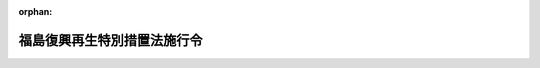 .. _424CO0000000115_20250611_507CO0000000209:

:orphan:

============================
福島復興再生特別措置法施行令
============================

.. raw:: html
    
    
    <main id="contentsLaw" class="active">
    <div id="innerDocument" class="active">
    
    
    
    
    <div style="margin-bottom: 12px;">
    <div id="lawTitleNo" style="font-size: 1.067rem; font-weight: bold;" class="_shokanBoxParent">平成二十四年政令第百十五号<div class="_shokanBox"></div>
    <div class="_inyoBox" id="_inyo_"></div>
    </div>
    <div id="lawTitle" style="margin-left: 3rem; font-size: 1.5rem; font-weight: bold; line-height: 1.25em;" class="_shokanBoxParent">
    <span data-xpath="">福島復興再生特別措置法施行令</span><div class="_shokanBox" id="_shokan_"><div class="_shokanBtnIcons"></div></div>
    <div class="_inyoBox" id="_inyo_"></div>
    </div>
    </div><section id="EnactStatement" class="active EnactStatement"><div class="_div_EnactStatement _shokanBoxParent" style="text-indent: 1em;">
    <span data-xpath="">内閣は、福島復興再生特別措置法（平成二十四年法律第二十五号）第二十四条の規定に基づき、この政令を制定する。</span><div class="_shokanBox" id="_shokan_"><div class="_shokanBtnIcons"></div></div>
    <div class="_inyoBox" id="_inyo_"></div>
    </div></section><section id="MainProvision" class="active MainProvision"><section id="" class="active Article"><div style="margin-left: 1em; font-weight: bold;" class="_div_ArticleCaption _shokanBoxParent">
    <span data-xpath="">（福島農林水産業振興施設）</span><div class="_shokanBox" id="_shokan_"><div class="_shokanBtnIcons"></div></div>
    <div class="_inyoBox" id="_inyo_"></div>
    </div>
    <div style="margin-left: 1em; text-indent: -1em;" id="" class="_div_ArticleTitle _shokanBoxParent">
    <span style="font-weight: bold;">第一条</span>　<span data-xpath="">福島復興再生特別措置法（以下「法」という。）第七条第四項第一号の政令で定める施設は、主として次に掲げる事業を行う施設その他これに類するものとして農林水産省令で定める施設とする。</span><div class="_shokanBox" id="_shokan_"><div class="_shokanBtnIcons"></div></div>
    <div class="_inyoBox" id="_inyo_"></div>
    </div>
    <div id="" style="margin-left: 2em; text-indent: -1em;" class="_div_ItemSentence _shokanBoxParent">
    <span style="font-weight: bold;">一</span>　<span data-xpath="">法第七条第四項第一号イに規定する実施区域において農林水産物を生産する事業</span><div class="_shokanBox" id="_shokan_"><div class="_shokanBtnIcons"></div></div>
    <div class="_inyoBox" id="_inyo_"></div>
    </div>
    <div id="" style="margin-left: 2em; text-indent: -1em;" class="_div_ItemSentence _shokanBoxParent">
    <span style="font-weight: bold;">二</span>　<span data-xpath="">福島農林水産物（前号に掲げる事業により生産された農林水産物をいう。以下この条において同じ。）を加工する事業</span><div class="_shokanBox" id="_shokan_"><div class="_shokanBtnIcons"></div></div>
    <div class="_inyoBox" id="_inyo_"></div>
    </div>
    <div id="" style="margin-left: 2em; text-indent: -1em;" class="_div_ItemSentence _shokanBoxParent">
    <span style="font-weight: bold;">三</span>　<span data-xpath="">福島農林水産物又はその加工品を販売する事業</span><div class="_shokanBox" id="_shokan_"><div class="_shokanBtnIcons"></div></div>
    <div class="_inyoBox" id="_inyo_"></div>
    </div>
    <div id="" style="margin-left: 2em; text-indent: -1em;" class="_div_ItemSentence _shokanBoxParent">
    <span style="font-weight: bold;">四</span>　<span data-xpath="">福島農林水産物を調理して供与する事業</span><div class="_shokanBox" id="_shokan_"><div class="_shokanBtnIcons"></div></div>
    <div class="_inyoBox" id="_inyo_"></div>
    </div>
    <div id="" style="margin-left: 2em; text-indent: -1em;" class="_div_ItemSentence _shokanBoxParent">
    <span style="font-weight: bold;">五</span>　<span data-xpath="">福島農林水産物に由来するエネルギー源を電気に変換する事業</span><div class="_shokanBox" id="_shokan_"><div class="_shokanBtnIcons"></div></div>
    <div class="_inyoBox" id="_inyo_"></div>
    </div></section><section id="" class="active Article"><div style="margin-left: 1em; font-weight: bold;" class="_div_ArticleCaption _shokanBoxParent">
    <span data-xpath="">（福島復興再生計画に基づいて行う土地改良事業の負担金）</span><div class="_shokanBox" id="_shokan_"><div class="_shokanBtnIcons"></div></div>
    <div class="_inyoBox" id="_inyo_"></div>
    </div>
    <div style="margin-left: 1em; text-indent: -1em;" id="" class="_div_ArticleTitle _shokanBoxParent">
    <span style="font-weight: bold;">第二条</span>　<span data-xpath="">法第八条第三項の規定により国が福島復興再生計画に基づいて行う土地改良事業についての土地改良法（昭和二十四年法律第百九十五号）第九十条第一項の規定による負担金の額は、土地改良法施行令（昭和二十四年政令第二百九十五号）第五十二条第一項第一号の規定にかかわらず、当該土地改良事業に要する費用の額から、福島県が自ら当該土地改良事業を行うこととした場合に国が福島県に交付すべき補助金の額に相当する額を控除した額とする。</span><div class="_shokanBox" id="_shokan_"><div class="_shokanBtnIcons"></div></div>
    <div class="_inyoBox" id="_inyo_"></div>
    </div></section><section id="" class="active Article"><div style="margin-left: 1em; font-weight: bold;" class="_div_ArticleCaption _shokanBoxParent">
    <span data-xpath="">（復興漁港工事に係る権限の代行）</span><div class="_shokanBox" id="_shokan_"><div class="_shokanBtnIcons"></div></div>
    <div class="_inyoBox" id="_inyo_"></div>
    </div>
    <div style="margin-left: 1em; text-indent: -1em;" id="" class="_div_ArticleTitle _shokanBoxParent">
    <span style="font-weight: bold;">第三条</span>　<span data-xpath="">農林水産大臣は、法第九条第一項の規定により復興漁港工事を施行しようとするときは、あらかじめ、工事の区域及び工事の開始の日を公示しなければならない。</span><span data-xpath="">工事の全部又は一部を完了し、又は廃止しようとするときも、同様とする。</span><div class="_shokanBox" id="_shokan_"><div class="_shokanBtnIcons"></div></div>
    <div class="_inyoBox" id="_inyo_"></div>
    </div>
    <div style="margin-left: 1em; text-indent: -1em;" class="_div_ParagraphSentence _shokanBoxParent">
    <span style="font-weight: bold;">２</span>　<span data-xpath="">法第九条第三項の規定により農林水産大臣が漁港管理者（漁港及び漁場の整備等に関する法律（昭和二十五年法律第百三十七号。以下この項において「漁港法」という。）第二十五条の規定により決定された地方公共団体をいう。以下同じ。）である福島県に代わって行う権限は、次に掲げるものとする。</span><div class="_shokanBox" id="_shokan_"><div class="_shokanBtnIcons"></div></div>
    <div class="_inyoBox" id="_inyo_"></div>
    </div>
    <div id="" style="margin-left: 2em; text-indent: -1em;" class="_div_ItemSentence _shokanBoxParent">
    <span style="font-weight: bold;">一</span>　<span data-xpath="">漁港法第三十六条第一項において準用する漁港法第二十四条第一項の規定により他人の土地若しくは水面に立ち入り、又はこれらを一時材料置場として使用すること。</span><div class="_shokanBox" id="_shokan_"><div class="_shokanBtnIcons"></div></div>
    <div class="_inyoBox" id="_inyo_"></div>
    </div>
    <div id="" style="margin-left: 2em; text-indent: -1em;" class="_div_ItemSentence _shokanBoxParent">
    <span style="font-weight: bold;">二</span>　<span data-xpath="">漁港法第三十六条第一項において準用する漁港法第二十四条第三項の規定により損害を補償し、又は相当の使用料を支払うこと。</span><div class="_shokanBox" id="_shokan_"><div class="_shokanBtnIcons"></div></div>
    <div class="_inyoBox" id="_inyo_"></div>
    </div>
    <div id="" style="margin-left: 2em; text-indent: -1em;" class="_div_ItemSentence _shokanBoxParent">
    <span style="font-weight: bold;">三</span>　<span data-xpath="">漁港法第三十六条第二項の規定により非常災害のために急迫の必要がある場合に、その現場にある者を復旧、危害防止その他の業務に協力させ、又は同項各号に掲げる処分をすること。</span><div class="_shokanBox" id="_shokan_"><div class="_shokanBtnIcons"></div></div>
    <div class="_inyoBox" id="_inyo_"></div>
    </div>
    <div id="" style="margin-left: 2em; text-indent: -1em;" class="_div_ItemSentence _shokanBoxParent">
    <span style="font-weight: bold;">四</span>　<span data-xpath="">漁港法第三十六条第三項において準用する漁港法第二十四条第三項の規定により損害を補償し、又は相当の使用料を支払うこと。</span><div class="_shokanBox" id="_shokan_"><div class="_shokanBtnIcons"></div></div>
    <div class="_inyoBox" id="_inyo_"></div>
    </div>
    <div id="" style="margin-left: 2em; text-indent: -1em;" class="_div_ItemSentence _shokanBoxParent">
    <span style="font-weight: bold;">五</span>　<span data-xpath="">漁港法第三十九条第一項の規定による許可を与えること。</span><div class="_shokanBox" id="_shokan_"><div class="_shokanBtnIcons"></div></div>
    <div class="_inyoBox" id="_inyo_"></div>
    </div>
    <div id="" style="margin-left: 2em; text-indent: -1em;" class="_div_ItemSentence _shokanBoxParent">
    <span style="font-weight: bold;">六</span>　<span data-xpath="">漁港法第三十九条第三項の規定により同条第一項の規定による許可に必要な条件を付すること。</span><div class="_shokanBox" id="_shokan_"><div class="_shokanBtnIcons"></div></div>
    <div class="_inyoBox" id="_inyo_"></div>
    </div>
    <div id="" style="margin-left: 2em; text-indent: -1em;" class="_div_ItemSentence _shokanBoxParent">
    <span style="font-weight: bold;">七</span>　<span data-xpath="">漁港法第三十九条第四項の規定により同項に規定する者と協議すること。</span><div class="_shokanBox" id="_shokan_"><div class="_shokanBtnIcons"></div></div>
    <div class="_inyoBox" id="_inyo_"></div>
    </div>
    <div id="" style="margin-left: 2em; text-indent: -1em;" class="_div_ItemSentence _shokanBoxParent">
    <span style="font-weight: bold;">八</span>　<span data-xpath="">漁港法第三十九条第五項各号列記以外の部分又は同項第二号の規定により区域又は物件の指定をし、及び同条第六項の規定により公示すること。</span><div class="_shokanBox" id="_shokan_"><div class="_shokanBtnIcons"></div></div>
    <div class="_inyoBox" id="_inyo_"></div>
    </div>
    <div id="" style="margin-left: 2em; text-indent: -1em;" class="_div_ItemSentence _shokanBoxParent">
    <span style="font-weight: bold;">九</span>　<span data-xpath="">漁港法第三十九条の二第一項の規定により処分をし、又は措置を命ずること。</span><div class="_shokanBox" id="_shokan_"><div class="_shokanBtnIcons"></div></div>
    <div class="_inyoBox" id="_inyo_"></div>
    </div>
    <div id="" style="margin-left: 2em; text-indent: -1em;" class="_div_ItemSentence _shokanBoxParent">
    <span style="font-weight: bold;">十</span>　<span data-xpath="">漁港法第三十九条の二第二項の規定により措置をとることを命ずること。</span><div class="_shokanBox" id="_shokan_"><div class="_shokanBtnIcons"></div></div>
    <div class="_inyoBox" id="_inyo_"></div>
    </div>
    <div id="" style="margin-left: 2em; text-indent: -1em;" class="_div_ItemSentence _shokanBoxParent">
    <span style="font-weight: bold;">十一</span>　<span data-xpath="">漁港法第三十九条の二第四項前段の規定により必要な措置を自ら行い、又はその命じた者若しくは委任をした者にこれを行わせ、及び同項後段の規定により公告すること。</span><div class="_shokanBox" id="_shokan_"><div class="_shokanBtnIcons"></div></div>
    <div class="_inyoBox" id="_inyo_"></div>
    </div>
    <div id="" style="margin-left: 2em; text-indent: -1em;" class="_div_ItemSentence _shokanBoxParent">
    <span style="font-weight: bold;">十二</span>　<span data-xpath="">漁港法第三十九条の二第五項の規定により工作物等（同条第一項に規定する工作物等をいう。次号において同じ。）を保管し、及び同条第六項の規定により公示すること。</span><div class="_shokanBox" id="_shokan_"><div class="_shokanBtnIcons"></div></div>
    <div class="_inyoBox" id="_inyo_"></div>
    </div>
    <div id="" style="margin-left: 2em; text-indent: -1em;" class="_div_ItemSentence _shokanBoxParent">
    <span style="font-weight: bold;">十三</span>　<span data-xpath="">漁港法第三十九条の二第七項の規定により工作物等を売却し、及びその売却した代金を保管し、同条第八項の規定により工作物等を廃棄し、又は同条第九項の規定により売却した代金を売却に要した費用に充てること。</span><div class="_shokanBox" id="_shokan_"><div class="_shokanBtnIcons"></div></div>
    <div class="_inyoBox" id="_inyo_"></div>
    </div>
    <div id="" style="margin-left: 2em; text-indent: -1em;" class="_div_ItemSentence _shokanBoxParent">
    <span style="font-weight: bold;">十四</span>　<span data-xpath="">漁港法第六十八条の規定により漁港法第三十九条第一項の規定による許可について国土交通大臣に協議すること。</span><div class="_shokanBox" id="_shokan_"><div class="_shokanBtnIcons"></div></div>
    <div class="_inyoBox" id="_inyo_"></div>
    </div>
    <div style="margin-left: 1em; text-indent: -1em;" class="_div_ParagraphSentence _shokanBoxParent">
    <span style="font-weight: bold;">３</span>　<span data-xpath="">前項に規定する農林水産大臣の権限は、第一項の規定により公示された工事の区域につき、同項の規定により公示された工事の開始の日から工事の完了又は廃止の日までに限り行うことができるものとする。</span><span data-xpath="">ただし、前項第二号、第四号、第十二号又は第十三号に掲げる権限は、工事の完了又は廃止の日後においても行うことができる。</span><div class="_shokanBox" id="_shokan_"><div class="_shokanBtnIcons"></div></div>
    <div class="_inyoBox" id="_inyo_"></div>
    </div>
    <div style="margin-left: 1em; text-indent: -1em;" class="_div_ParagraphSentence _shokanBoxParent">
    <span style="font-weight: bold;">４</span>　<span data-xpath="">農林水産大臣は、法第九条第三項の規定により漁港管理者である福島県に代わって第二項第三号、第五号から第十一号まで又は第十四号に掲げる権限を行った場合においては、遅滞なく、その旨を福島県に通知しなければならない。</span><div class="_shokanBox" id="_shokan_"><div class="_shokanBtnIcons"></div></div>
    <div class="_inyoBox" id="_inyo_"></div>
    </div></section><section id="" class="active Article"><div style="margin-left: 1em; font-weight: bold;" class="_div_ArticleCaption _shokanBoxParent">
    <span data-xpath="">（復興砂防工事に係る権限の代行）</span><div class="_shokanBox" id="_shokan_"><div class="_shokanBtnIcons"></div></div>
    <div class="_inyoBox" id="_inyo_"></div>
    </div>
    <div style="margin-left: 1em; text-indent: -1em;" id="" class="_div_ArticleTitle _shokanBoxParent">
    <span style="font-weight: bold;">第四条</span>　<span data-xpath="">国土交通大臣は、法第十条第一項の規定により復興砂防工事を施行しようとするときは、あらかじめ、工事の区域及び工事の開始の日を告示しなければならない。</span><span data-xpath="">工事の全部又は一部を完了し、又は廃止しようとするときも、同様とする。</span><div class="_shokanBox" id="_shokan_"><div class="_shokanBtnIcons"></div></div>
    <div class="_inyoBox" id="_inyo_"></div>
    </div>
    <div style="margin-left: 1em; text-indent: -1em;" class="_div_ParagraphSentence _shokanBoxParent">
    <span style="font-weight: bold;">２</span>　<span data-xpath="">法第十条第三項の規定により国土交通大臣が福島県知事に代わって行う権限は、次に掲げるものとする。</span><div class="_shokanBox" id="_shokan_"><div class="_shokanBtnIcons"></div></div>
    <div class="_inyoBox" id="_inyo_"></div>
    </div>
    <div id="" style="margin-left: 2em; text-indent: -1em;" class="_div_ItemSentence _shokanBoxParent">
    <span style="font-weight: bold;">一</span>　<span data-xpath="">砂防法（明治三十年法律第二十九号）第八条の規定により砂防工事を施行させ、又は砂防設備の維持をさせること。</span><div class="_shokanBox" id="_shokan_"><div class="_shokanBtnIcons"></div></div>
    <div class="_inyoBox" id="_inyo_"></div>
    </div>
    <div id="" style="margin-left: 2em; text-indent: -1em;" class="_div_ItemSentence _shokanBoxParent">
    <span style="font-weight: bold;">二</span>　<span data-xpath="">砂防法第十五条の規定により砂防に関する費用の一部を負担させること。</span><div class="_shokanBox" id="_shokan_"><div class="_shokanBtnIcons"></div></div>
    <div class="_inyoBox" id="_inyo_"></div>
    </div>
    <div id="" style="margin-left: 2em; text-indent: -1em;" class="_div_ItemSentence _shokanBoxParent">
    <span style="font-weight: bold;">三</span>　<span data-xpath="">砂防法第十六条の規定により砂防工事の費用を負担させること。</span><div class="_shokanBox" id="_shokan_"><div class="_shokanBtnIcons"></div></div>
    <div class="_inyoBox" id="_inyo_"></div>
    </div>
    <div id="" style="margin-left: 2em; text-indent: -1em;" class="_div_ItemSentence _shokanBoxParent">
    <span style="font-weight: bold;">四</span>　<span data-xpath="">砂防法第十七条の規定により砂防工事の費用の一部を負担させること。</span><div class="_shokanBox" id="_shokan_"><div class="_shokanBtnIcons"></div></div>
    <div class="_inyoBox" id="_inyo_"></div>
    </div>
    <div id="" style="margin-left: 2em; text-indent: -1em;" class="_div_ItemSentence _shokanBoxParent">
    <span style="font-weight: bold;">五</span>　<span data-xpath="">砂防法第二十二条の規定により土石、砂れき、芝草、竹木及び運搬具を供給させること。</span><div class="_shokanBox" id="_shokan_"><div class="_shokanBtnIcons"></div></div>
    <div class="_inyoBox" id="_inyo_"></div>
    </div>
    <div id="" style="margin-left: 2em; text-indent: -1em;" class="_div_ItemSentence _shokanBoxParent">
    <span style="font-weight: bold;">六</span>　<span data-xpath="">砂防法第二十三条第一項の規定により土地に立ち入り、若しくは土地を材料置場等に供し、又は障害物を除却すること。</span><div class="_shokanBox" id="_shokan_"><div class="_shokanBtnIcons"></div></div>
    <div class="_inyoBox" id="_inyo_"></div>
    </div>
    <div id="" style="margin-left: 2em; text-indent: -1em;" class="_div_ItemSentence _shokanBoxParent">
    <span style="font-weight: bold;">七</span>　<span data-xpath="">砂防法第三十条の規定により事実を更正し、かつ、必要な設備をすべきことを命ずること。</span><div class="_shokanBox" id="_shokan_"><div class="_shokanBtnIcons"></div></div>
    <div class="_inyoBox" id="_inyo_"></div>
    </div>
    <div id="" style="margin-left: 2em; text-indent: -1em;" class="_div_ItemSentence _shokanBoxParent">
    <span style="font-weight: bold;">八</span>　<span data-xpath="">砂防法第三十六条の規定により義務の履行を命ずること。</span><div class="_shokanBox" id="_shokan_"><div class="_shokanBtnIcons"></div></div>
    <div class="_inyoBox" id="_inyo_"></div>
    </div>
    <div id="" style="margin-left: 2em; text-indent: -1em;" class="_div_ItemSentence _shokanBoxParent">
    <span style="font-weight: bold;">九</span>　<span data-xpath="">砂防法第三十八条第一項の規定により費用及び過料を徴収すること。</span><div class="_shokanBox" id="_shokan_"><div class="_shokanBtnIcons"></div></div>
    <div class="_inyoBox" id="_inyo_"></div>
    </div>
    <div style="margin-left: 1em; text-indent: -1em;" class="_div_ParagraphSentence _shokanBoxParent">
    <span style="font-weight: bold;">３</span>　<span data-xpath="">前項に規定する国土交通大臣の権限は、第一項の規定により告示された工事の区域につき、同項の規定により告示された工事の開始の日から工事の完了又は廃止の日までに限り行うことができるものとする。</span><span data-xpath="">ただし、前項第二号から第四号まで又は第九号に掲げる権限については、工事の完了又は廃止の日後においても行うことができる。</span><div class="_shokanBox" id="_shokan_"><div class="_shokanBtnIcons"></div></div>
    <div class="_inyoBox" id="_inyo_"></div>
    </div>
    <div style="margin-left: 1em; text-indent: -1em;" class="_div_ParagraphSentence _shokanBoxParent">
    <span style="font-weight: bold;">４</span>　<span data-xpath="">国土交通大臣は、法第十条第三項の規定により福島県知事に代わって第二項第一号、第七号又は第八号に掲げる権限を行ったときは、遅滞なく、その旨を福島県知事に通知しなければならない。</span><div class="_shokanBox" id="_shokan_"><div class="_shokanBtnIcons"></div></div>
    <div class="_inyoBox" id="_inyo_"></div>
    </div></section><section id="" class="active Article"><div style="margin-left: 1em; font-weight: bold;" class="_div_ArticleCaption _shokanBoxParent">
    <span data-xpath="">（復興砂防工事に要する費用の負担）</span><div class="_shokanBox" id="_shokan_"><div class="_shokanBtnIcons"></div></div>
    <div class="_inyoBox" id="_inyo_"></div>
    </div>
    <div style="margin-left: 1em; text-indent: -1em;" id="" class="_div_ArticleTitle _shokanBoxParent">
    <span style="font-weight: bold;">第五条</span>　<span data-xpath="">法第十条第四項の規定により福島県が負担する金額は、復興砂防工事に要する費用の額（砂防法第十六条の規定による負担金があるときは、当該費用の額からその負担金の額を控除した額。以下この条において「負担基本額」という。）から、福島県知事が自ら当該復興砂防工事を施行することとした場合に国が当該負担基本額を基準として福島県に交付すべき負担金又は補助金の額に相当する額を控除した額とする。</span><div class="_shokanBox" id="_shokan_"><div class="_shokanBtnIcons"></div></div>
    <div class="_inyoBox" id="_inyo_"></div>
    </div></section><section id="" class="active Article"><div style="margin-left: 1em; font-weight: bold;" class="_div_ArticleCaption _shokanBoxParent">
    <span data-xpath="">（復興港湾工事に要する費用の負担）</span><div class="_shokanBox" id="_shokan_"><div class="_shokanBtnIcons"></div></div>
    <div class="_inyoBox" id="_inyo_"></div>
    </div>
    <div style="margin-left: 1em; text-indent: -1em;" id="" class="_div_ArticleTitle _shokanBoxParent">
    <span style="font-weight: bold;">第六条</span>　<span data-xpath="">法第十一条第三項の規定により福島県が負担する金額は、復興港湾工事に要する費用の額（港湾法（昭和二十五年法律第二百十八号）第四十三条の二、第四十三条の三第一項又は第四十三条の四第一項の規定による負担金があるときは、当該費用の額からこれらの負担金の額を控除した額。以下この条において「負担基本額」という。）から、福島県が自ら当該復興港湾工事を施行することとした場合に国が当該負担基本額を基準として福島県に交付すべき負担金又は補助金の額に相当する額を控除した額とする。</span><div class="_shokanBox" id="_shokan_"><div class="_shokanBtnIcons"></div></div>
    <div class="_inyoBox" id="_inyo_"></div>
    </div></section><section id="" class="active Article"><div style="margin-left: 1em; font-weight: bold;" class="_div_ArticleCaption _shokanBoxParent">
    <span data-xpath="">（復興道路工事に係る権限の代行）</span><div class="_shokanBox" id="_shokan_"><div class="_shokanBtnIcons"></div></div>
    <div class="_inyoBox" id="_inyo_"></div>
    </div>
    <div style="margin-left: 1em; text-indent: -1em;" id="" class="_div_ArticleTitle _shokanBoxParent">
    <span style="font-weight: bold;">第七条</span>　<span data-xpath="">国土交通大臣は、法第十二条第一項の規定により復興道路工事を施行しようとするときは、あらかじめ、路線名、工事の区間及び工事の開始の日を告示しなければならない。</span><span data-xpath="">工事の全部又は一部を完了し、又は廃止しようとするときも、同様とする。</span><div class="_shokanBox" id="_shokan_"><div class="_shokanBtnIcons"></div></div>
    <div class="_inyoBox" id="_inyo_"></div>
    </div>
    <div style="margin-left: 1em; text-indent: -1em;" class="_div_ParagraphSentence _shokanBoxParent">
    <span style="font-weight: bold;">２</span>　<span data-xpath="">法第十二条第三項の規定により国土交通大臣が同条第一項の地方公共団体に代わって行う権限は、道路法施行令（昭和二十七年政令第四百七十九号）第四条第一項第一号及び第三号から第五十号までに掲げる権限並びに道路法（昭和二十七年法律第百八十号）第四十四条の三第七項、第五十八条第一項、第五十九条第三項、第六十条ただし書、第六十一条第一項及び第六十二条後段並びに地方道路公社法（昭和四十五年法律第八十二号）第二十九条の規定による負担金を徴収する権限とする。</span><div class="_shokanBox" id="_shokan_"><div class="_shokanBtnIcons"></div></div>
    <div class="_inyoBox" id="_inyo_"></div>
    </div>
    <div style="margin-left: 1em; text-indent: -1em;" class="_div_ParagraphSentence _shokanBoxParent">
    <span style="font-weight: bold;">３</span>　<span data-xpath="">前項に規定する国土交通大臣の権限は、第一項の規定により告示する工事の開始の日から工事の完了又は廃止の日までに限り行うことができるものとする。</span><span data-xpath="">ただし、道路法施行令第四条第一項第四十一号若しくは第四十二号に掲げる権限又は前項に規定する負担金を徴収する権限については、工事の完了又は廃止の日後においても行うことができる。</span><div class="_shokanBox" id="_shokan_"><div class="_shokanBtnIcons"></div></div>
    <div class="_inyoBox" id="_inyo_"></div>
    </div>
    <div style="margin-left: 1em; text-indent: -1em;" class="_div_ParagraphSentence _shokanBoxParent">
    <span style="font-weight: bold;">４</span>　<span data-xpath="">国土交通大臣は、法第十二条第三項の規定により同条第一項の地方公共団体に代わって道路法施行令第四条第一項第二十四号、第三十二号又は第三十四号（いずれも協定の締結に係る部分に限る。次項において同じ。）に掲げる権限を行おうとするときは、あらかじめ、当該地方公共団体の意見を聴かなければならない。</span><div class="_shokanBox" id="_shokan_"><div class="_shokanBtnIcons"></div></div>
    <div class="_inyoBox" id="_inyo_"></div>
    </div>
    <div style="margin-left: 1em; text-indent: -1em;" class="_div_ParagraphSentence _shokanBoxParent">
    <span style="font-weight: bold;">５</span>　<span data-xpath="">国土交通大臣は、法第十二条第三項の規定により同条第一項の地方公共団体に代わって道路法施行令第四条第一項第一号、第六号、第七号、第九号、第十二号（道路法第三十九条の二第一項（同法第九十一条第二項において準用する場合を含む。）の規定による入札占用指針の策定に係る部分に限る。）、第二十四号、第二十五号（道路法第四十八条の二十三第一項の規定による公募占用指針の策定に係る部分に限る。）、第三十二号、第三十四号、第三十五号（道路法第三十二条第一項又は第三項の規定による許可があったものとみなされる協議に係る部分に限る。）、第三十六号（道路法第三十二条第一項又は第三項の規定による許可があったものとみなされる協議に係る部分に限る。）又は第四十三号に掲げる権限を行ったときは、遅滞なく、その旨を当該地方公共団体に通知しなければならない。</span><div class="_shokanBox" id="_shokan_"><div class="_shokanBtnIcons"></div></div>
    <div class="_inyoBox" id="_inyo_"></div>
    </div></section><section id="" class="active Article"><div style="margin-left: 1em; font-weight: bold;" class="_div_ArticleCaption _shokanBoxParent">
    <span data-xpath="">（復興道路工事に要する費用の負担）</span><div class="_shokanBox" id="_shokan_"><div class="_shokanBtnIcons"></div></div>
    <div class="_inyoBox" id="_inyo_"></div>
    </div>
    <div style="margin-left: 1em; text-indent: -1em;" id="" class="_div_ArticleTitle _shokanBoxParent">
    <span style="font-weight: bold;">第八条</span>　<span data-xpath="">法第十二条第四項の規定により同条第一項の地方公共団体が負担する額は、復興道路工事に要する費用の額（道路法第五十八条第一項、第五十九条第三項、第六十条ただし書、第六十一条第一項若しくは第六十二条後段又は地方道路公社法第二十九条の規定による負担金があるときは、当該費用の額からこれらの負担金の額を控除した額。以下この条において「負担基本額」という。）から、当該地方公共団体が自ら当該復興道路工事を施行することとした場合に国が当該負担基本額を基準として当該地方公共団体に交付すべき補助金の額に相当する額を控除した額（次項において「地方公共団体負担額」という。）とする。</span><div class="_shokanBox" id="_shokan_"><div class="_shokanBtnIcons"></div></div>
    <div class="_inyoBox" id="_inyo_"></div>
    </div>
    <div style="margin-left: 1em; text-indent: -1em;" class="_div_ParagraphSentence _shokanBoxParent">
    <span style="font-weight: bold;">２</span>　<span data-xpath="">国土交通大臣は、法第十二条第一項の規定により復興道路工事を施行する場合においては、同項の地方公共団体に対して、負担基本額及び地方公共団体負担額を通知しなければならない。</span><span data-xpath="">負担基本額又は地方公共団体負担額を変更した場合も、同様とする。</span><div class="_shokanBox" id="_shokan_"><div class="_shokanBtnIcons"></div></div>
    <div class="_inyoBox" id="_inyo_"></div>
    </div></section><section id="" class="active Article"><div style="margin-left: 1em; font-weight: bold;" class="_div_ArticleCaption _shokanBoxParent">
    <span data-xpath="">（復興海岸工事に係る権限の代行）</span><div class="_shokanBox" id="_shokan_"><div class="_shokanBtnIcons"></div></div>
    <div class="_inyoBox" id="_inyo_"></div>
    </div>
    <div style="margin-left: 1em; text-indent: -1em;" id="" class="_div_ArticleTitle _shokanBoxParent">
    <span style="font-weight: bold;">第九条</span>　<span data-xpath="">主務大臣（海岸法（昭和三十一年法律第百一号）第四十条に規定する主務大臣をいう。以下この条において同じ。）は、法第十三条第一項の規定により復興海岸工事を施行しようとするときは、あらかじめ、工事の区域及び工事の開始の日を公示しなければならない。</span><span data-xpath="">工事の全部又は一部を完了し、又は廃止しようとするときも、同様とする。</span><div class="_shokanBox" id="_shokan_"><div class="_shokanBtnIcons"></div></div>
    <div class="_inyoBox" id="_inyo_"></div>
    </div>
    <div style="margin-left: 1em; text-indent: -1em;" class="_div_ParagraphSentence _shokanBoxParent">
    <span style="font-weight: bold;">２</span>　<span data-xpath="">法第十三条第三項の規定により主務大臣が海岸管理者（海岸法第二条第三項に規定する海岸管理者をいう。以下同じ。）である福島県知事に代わって行う権限は、海岸法施行令（昭和三十一年政令第三百三十二号）第一条の五第一項各号に掲げるもの及び次に掲げるものとする。</span><div class="_shokanBox" id="_shokan_"><div class="_shokanBtnIcons"></div></div>
    <div class="_inyoBox" id="_inyo_"></div>
    </div>
    <div id="" style="margin-left: 2em; text-indent: -1em;" class="_div_ItemSentence _shokanBoxParent">
    <span style="font-weight: bold;">一</span>　<span data-xpath="">海岸法第三十一条第一項の規定により海岸保全施設等（同法第八条の二第一項第一号に規定する海岸保全施設等をいう。以下この号において同じ。）に関する工事又は海岸保全施設等の維持の費用の全部又は一部を負担させること。</span><div class="_shokanBox" id="_shokan_"><div class="_shokanBtnIcons"></div></div>
    <div class="_inyoBox" id="_inyo_"></div>
    </div>
    <div id="" style="margin-left: 2em; text-indent: -1em;" class="_div_ItemSentence _shokanBoxParent">
    <span style="font-weight: bold;">二</span>　<span data-xpath="">海岸法第三十二条第三項の規定により他の工事（同法第十六条第一項に規定する他の工事をいう。第五項において同じ。）に要する費用の全部又は一部を負担させること。</span><div class="_shokanBox" id="_shokan_"><div class="_shokanBtnIcons"></div></div>
    <div class="_inyoBox" id="_inyo_"></div>
    </div>
    <div id="" style="margin-left: 2em; text-indent: -1em;" class="_div_ItemSentence _shokanBoxParent">
    <span style="font-weight: bold;">三</span>　<span data-xpath="">海岸法第三十三条第一項の規定により同法第二条第一項に規定する海岸保全施設に関する工事に要する費用の一部を負担させること。</span><div class="_shokanBox" id="_shokan_"><div class="_shokanBtnIcons"></div></div>
    <div class="_inyoBox" id="_inyo_"></div>
    </div>
    <div id="" style="margin-left: 2em; text-indent: -1em;" class="_div_ItemSentence _shokanBoxParent">
    <span style="font-weight: bold;">四</span>　<span data-xpath="">海岸法第三十五条第一項の規定により負担金等（同項に規定する負担金等をいう。以下この号において同じ。）の納付を督促し、又は同条第三項の規定により負担金等及び延滞金を徴収すること。</span><div class="_shokanBox" id="_shokan_"><div class="_shokanBtnIcons"></div></div>
    <div class="_inyoBox" id="_inyo_"></div>
    </div>
    <div style="margin-left: 1em; text-indent: -1em;" class="_div_ParagraphSentence _shokanBoxParent">
    <span style="font-weight: bold;">３</span>　<span data-xpath="">前項に規定する主務大臣の権限は、第一項の規定により公示された工事の区域（海岸法施行令第一条の五第一項第二十八号から第三十号までに掲げる権限にあっては、主務大臣が海岸管理者である福島県知事の意見を聴いて定め、公示した区域を除く。）につき、第一項の規定により公示された工事の開始の日から工事の完了又は廃止の日までに限り行うことができるものとする。</span><span data-xpath="">ただし、海岸法施行令第一条の五第一項第九号から第十一号まで、第十九号、第二十号、第二十三号、第二十六号、第二十七号（海岸法第二十二条第二項並びに同条第三項において準用する漁業法（昭和二十四年法律第二百六十七号）第百七十七条第二項、第三項前段、第四項から第八項まで、第十一項及び第十二項の規定により損失を補償する部分に限る。）、第二十九号、第三十号若しくは第三十五号又は前項各号に掲げる権限については、工事の完了又は廃止の日後においても行うことができる。</span><div class="_shokanBox" id="_shokan_"><div class="_shokanBtnIcons"></div></div>
    <div class="_inyoBox" id="_inyo_"></div>
    </div>
    <div style="margin-left: 1em; text-indent: -1em;" class="_div_ParagraphSentence _shokanBoxParent">
    <span style="font-weight: bold;">４</span>　<span data-xpath="">主務大臣は、法第十三条第三項の規定により海岸管理者である福島県知事に代わって海岸法施行令第一条の五第一項第一号、第三号から第八号まで、第十二号、第十四号から第十六号まで、第二十二号、第二十四号、第二十五号、第三十一号、第三十二号、第三十四号又は第三十五号に掲げる権限を行ったときは、遅滞なく、その旨を福島県知事に通知しなければならない。</span><div class="_shokanBox" id="_shokan_"><div class="_shokanBtnIcons"></div></div>
    <div class="_inyoBox" id="_inyo_"></div>
    </div>
    <div style="margin-left: 1em; text-indent: -1em;" class="_div_ParagraphSentence _shokanBoxParent">
    <span style="font-weight: bold;">５</span>　<span data-xpath="">法第十三条第三項の規定により主務大臣が海岸管理者である福島県知事に代わって第二項に規定する権限を行う場合においては、国は、福島県知事が自ら当該復興海岸工事を施行することとした場合に福島県が海岸法第三十二条第一項の規定により負担すべき他の工事に要する費用の全部又は一部を負担するものとする。</span><div class="_shokanBox" id="_shokan_"><div class="_shokanBtnIcons"></div></div>
    <div class="_inyoBox" id="_inyo_"></div>
    </div></section><section id="" class="active Article"><div style="margin-left: 1em; font-weight: bold;" class="_div_ArticleCaption _shokanBoxParent">
    <span data-xpath="">（復興海岸工事に要する費用の負担）</span><div class="_shokanBox" id="_shokan_"><div class="_shokanBtnIcons"></div></div>
    <div class="_inyoBox" id="_inyo_"></div>
    </div>
    <div style="margin-left: 1em; text-indent: -1em;" id="" class="_div_ArticleTitle _shokanBoxParent">
    <span style="font-weight: bold;">第十条</span>　<span data-xpath="">法第十三条第四項の規定により福島県が負担する額は、復興海岸工事に要する費用の額（海岸法第三十一条第一項、第三十二条第三項又は第三十三条第一項の規定による負担金があるときは、当該費用の額からこれらの負担金の額を控除した額。以下この条において「負担基本額」という。）から、海岸管理者である福島県知事が自ら当該復興海岸工事を施行することとした場合に国が当該負担基本額を基準として福島県に交付すべき負担金又は補助金の額に相当する額を控除した額とする。</span><div class="_shokanBox" id="_shokan_"><div class="_shokanBtnIcons"></div></div>
    <div class="_inyoBox" id="_inyo_"></div>
    </div></section><section id="" class="active Article"><div style="margin-left: 1em; font-weight: bold;" class="_div_ArticleCaption _shokanBoxParent">
    <span data-xpath="">（復興地すべり防止工事に係る権限の代行）</span><div class="_shokanBox" id="_shokan_"><div class="_shokanBtnIcons"></div></div>
    <div class="_inyoBox" id="_inyo_"></div>
    </div>
    <div style="margin-left: 1em; text-indent: -1em;" id="" class="_div_ArticleTitle _shokanBoxParent">
    <span style="font-weight: bold;">第十一条</span>　<span data-xpath="">主務大臣（地すべり等防止法（昭和三十三年法律第三十号）第五十一条第一項に規定する主務大臣をいう。以下この条及び次条において同じ。）は、法第十四条第一項の規定により復興地すべり防止工事を施行しようとするときは、あらかじめ、工事の区域及び工事の開始の日を告示しなければならない。</span><span data-xpath="">工事の全部又は一部を完了し、又は廃止しようとするときも、同様とする。</span><div class="_shokanBox" id="_shokan_"><div class="_shokanBtnIcons"></div></div>
    <div class="_inyoBox" id="_inyo_"></div>
    </div>
    <div style="margin-left: 1em; text-indent: -1em;" class="_div_ParagraphSentence _shokanBoxParent">
    <span style="font-weight: bold;">２</span>　<span data-xpath="">法第十四条第三項の規定により主務大臣が福島県知事に代わって行う権限は、地すべり等防止法施行令（昭和三十三年政令第百十二号）第二条第一項各号に掲げるもの及び次に掲げるものとする。</span><div class="_shokanBox" id="_shokan_"><div class="_shokanBtnIcons"></div></div>
    <div class="_inyoBox" id="_inyo_"></div>
    </div>
    <div id="" style="margin-left: 2em; text-indent: -1em;" class="_div_ItemSentence _shokanBoxParent">
    <span style="font-weight: bold;">一</span>　<span data-xpath="">地すべり等防止法第三十条の規定により他の都府県に負担金の一部を分担させること。</span><div class="_shokanBox" id="_shokan_"><div class="_shokanBtnIcons"></div></div>
    <div class="_inyoBox" id="_inyo_"></div>
    </div>
    <div id="" style="margin-left: 2em; text-indent: -1em;" class="_div_ItemSentence _shokanBoxParent">
    <span style="font-weight: bold;">二</span>　<span data-xpath="">地すべり等防止法第三十八条第一項の規定により負担金（同項に規定する負担金をいう。以下この号において同じ。）の納付を督促し、又は同条第三項の規定により負担金及び延滞金を徴収すること。</span><div class="_shokanBox" id="_shokan_"><div class="_shokanBtnIcons"></div></div>
    <div class="_inyoBox" id="_inyo_"></div>
    </div>
    <div style="margin-left: 1em; text-indent: -1em;" class="_div_ParagraphSentence _shokanBoxParent">
    <span style="font-weight: bold;">３</span>　<span data-xpath="">前項に規定する主務大臣の権限は、第一項の規定により告示された工事の区域につき、同項の規定により告示された工事の開始の日から工事の完了又は廃止の日までに限り行うことができるものとする。</span><span data-xpath="">ただし、地すべり等防止法施行令第二条第一項第十一号から第十三号まで又は前項各号に掲げる権限は、工事の完了又は廃止の日後においても行うことができる。</span><div class="_shokanBox" id="_shokan_"><div class="_shokanBtnIcons"></div></div>
    <div class="_inyoBox" id="_inyo_"></div>
    </div>
    <div style="margin-left: 1em; text-indent: -1em;" class="_div_ParagraphSentence _shokanBoxParent">
    <span style="font-weight: bold;">４</span>　<span data-xpath="">主務大臣は、法第十四条第三項の規定により福島県知事に代わって地すべり等防止法施行令第二条第一項第一号、第二号、第六号から第八号まで、第十号又は第十一号に掲げる権限を行った場合においては、遅滞なく、その旨を福島県知事に通知しなければならない。</span><div class="_shokanBox" id="_shokan_"><div class="_shokanBtnIcons"></div></div>
    <div class="_inyoBox" id="_inyo_"></div>
    </div></section><section id="" class="active Article"><div style="margin-left: 1em; text-indent: -1em;" id="" class="_div_ArticleTitle _shokanBoxParent">
    <span style="font-weight: bold;">第十二条</span>　<span data-xpath="">前条の規定により主務大臣が福島県知事の権限を代行する場合においては、国は、当該復興地すべり防止工事に関し、地すべり等防止法施行令第三条各号に掲げる権限を福島県に代わって行うものとする。</span><div class="_shokanBox" id="_shokan_"><div class="_shokanBtnIcons"></div></div>
    <div class="_inyoBox" id="_inyo_"></div>
    </div></section><section id="" class="active Article"><div style="margin-left: 1em; font-weight: bold;" class="_div_ArticleCaption _shokanBoxParent">
    <span data-xpath="">（復興地すべり防止工事に要する費用の負担）</span><div class="_shokanBox" id="_shokan_"><div class="_shokanBtnIcons"></div></div>
    <div class="_inyoBox" id="_inyo_"></div>
    </div>
    <div style="margin-left: 1em; text-indent: -1em;" id="" class="_div_ArticleTitle _shokanBoxParent">
    <span style="font-weight: bold;">第十三条</span>　<span data-xpath="">法第十四条第四項の規定により福島県が負担する金額は、復興地すべり防止工事に要する費用の額（地すべり等防止法第三十四条第一項、第三十五条第三項又は第三十六条第一項の規定による負担金があるときは、当該費用の額からこれらの負担金の額を控除した額。以下この条において「負担基本額」という。）から、福島県知事が自ら当該復興地すべり防止工事を施行することとした場合に国が当該負担基本額を基準として福島県に交付すべき負担金又は補助金の額に相当する額を控除した額とする。</span><div class="_shokanBox" id="_shokan_"><div class="_shokanBtnIcons"></div></div>
    <div class="_inyoBox" id="_inyo_"></div>
    </div></section><section id="" class="active Article"><div style="margin-left: 1em; font-weight: bold;" class="_div_ArticleCaption _shokanBoxParent">
    <span data-xpath="">（復興河川工事に係る権限の代行）</span><div class="_shokanBox" id="_shokan_"><div class="_shokanBtnIcons"></div></div>
    <div class="_inyoBox" id="_inyo_"></div>
    </div>
    <div style="margin-left: 1em; text-indent: -1em;" id="" class="_div_ArticleTitle _shokanBoxParent">
    <span style="font-weight: bold;">第十四条</span>　<span data-xpath="">国土交通大臣は、法第十五条第一項の規定により復興河川工事を施行しようとするときは、あらかじめ、工事を行う河川の名称及び区間並びに工事の開始の日を公示しなければならない。</span><span data-xpath="">工事の全部又は一部を完了し、又は廃止しようとするときも、同様とする。</span><div class="_shokanBox" id="_shokan_"><div class="_shokanBtnIcons"></div></div>
    <div class="_inyoBox" id="_inyo_"></div>
    </div>
    <div style="margin-left: 1em; text-indent: -1em;" class="_div_ParagraphSentence _shokanBoxParent">
    <span style="font-weight: bold;">２</span>　<span data-xpath="">法第十五条第三項の規定により国土交通大臣が同条第一項の地方公共団体の長に代わって行う権限は、次に掲げるものとする。</span><div class="_shokanBox" id="_shokan_"><div class="_shokanBtnIcons"></div></div>
    <div class="_inyoBox" id="_inyo_"></div>
    </div>
    <div id="" style="margin-left: 2em; text-indent: -1em;" class="_div_ItemSentence _shokanBoxParent">
    <span style="font-weight: bold;">一</span>　<span data-xpath="">河川法（昭和三十九年法律第百六十七号）第六条第一項第三号（同法第百条第一項において準用する場合を含む。）の規定により河川区域（同法第六条第一項（同法第百条第一項において準用する場合を含む。）に規定する河川区域をいう。第十八号及び第五十二号において同じ。）を指定し、及び同法第六条第四項（同法第百条第一項において準用する場合を含む。）の規定により公示すること。</span><div class="_shokanBox" id="_shokan_"><div class="_shokanBtnIcons"></div></div>
    <div class="_inyoBox" id="_inyo_"></div>
    </div>
    <div id="" style="margin-left: 2em; text-indent: -1em;" class="_div_ItemSentence _shokanBoxParent">
    <span style="font-weight: bold;">二</span>　<span data-xpath="">河川法第六条第二項（同法第百条第一項において準用する場合を含む。以下この号において同じ。）の規定により同法第六条第二項に規定する高規格堤防特別区域を指定し、及び同条第四項（同法第百条第一項において準用する場合を含む。）の規定により公示すること。</span><div class="_shokanBox" id="_shokan_"><div class="_shokanBtnIcons"></div></div>
    <div class="_inyoBox" id="_inyo_"></div>
    </div>
    <div id="" style="margin-left: 2em; text-indent: -1em;" class="_div_ItemSentence _shokanBoxParent">
    <span style="font-weight: bold;">三</span>　<span data-xpath="">河川法第六条第三項（同法第百条第一項において準用する場合を含む。以下この号において同じ。）の規定により同法第六条第三項に規定する樹林帯区域を指定し、及び同条第四項（同法第百条第一項において準用する場合を含む。）の規定により公示すること。</span><div class="_shokanBox" id="_shokan_"><div class="_shokanBtnIcons"></div></div>
    <div class="_inyoBox" id="_inyo_"></div>
    </div>
    <div id="" style="margin-left: 2em; text-indent: -1em;" class="_div_ItemSentence _shokanBoxParent">
    <span style="font-weight: bold;">四</span>　<span data-xpath="">河川法第六条第五項の規定により港湾管理者（港湾法第二条第一項に規定する港湾管理者をいう。第十七条第一項第一号において同じ。）又は漁港管理者に協議すること。</span><div class="_shokanBox" id="_shokan_"><div class="_shokanBtnIcons"></div></div>
    <div class="_inyoBox" id="_inyo_"></div>
    </div>
    <div id="" style="margin-left: 2em; text-indent: -1em;" class="_div_ItemSentence _shokanBoxParent">
    <span style="font-weight: bold;">五</span>　<span data-xpath="">河川法第六条第六項（同法第百条第一項において準用する場合を含む。）の規定により農林水産大臣又は都道府県知事に協議すること。</span><div class="_shokanBox" id="_shokan_"><div class="_shokanBtnIcons"></div></div>
    <div class="_inyoBox" id="_inyo_"></div>
    </div>
    <div id="" style="margin-left: 2em; text-indent: -1em;" class="_div_ItemSentence _shokanBoxParent">
    <span style="font-weight: bold;">六</span>　<span data-xpath="">河川法第十五条（同法第百条第一項において準用する場合を含む。）の規定により河川工事（同法第八条（同法第百条第一項において準用する場合を含む。）に規定する河川工事をいう。以下この項において同じ。）の施行又は同法第二十四条から第二十七条まで（これらの規定を同法第百条第一項において準用する場合を含む。）の規定による処分（当該処分に係る同法第七十五条（同法第百条第一項において準用する場合を含む。）の規定による処分を含む。）について他の河川管理者（同法第七条（同法第百条第一項において準用する場合を含む。）に規定する河川管理者をいう。）に協議すること。</span><div class="_shokanBox" id="_shokan_"><div class="_shokanBtnIcons"></div></div>
    <div class="_inyoBox" id="_inyo_"></div>
    </div>
    <div id="" style="margin-left: 2em; text-indent: -1em;" class="_div_ItemSentence _shokanBoxParent">
    <span style="font-weight: bold;">七</span>　<span data-xpath="">河川法第十七条第一項（同法第百条第一項において準用する場合を含む。以下この号において同じ。）の規定により他の工作物（同法第十七条第一項に規定する他の工作物をいう。第三十六号において同じ。）の管理者と協議し、及び同条第二項（同法第百条第一項において準用する場合を含む。）の規定により公示すること。</span><div class="_shokanBox" id="_shokan_"><div class="_shokanBtnIcons"></div></div>
    <div class="_inyoBox" id="_inyo_"></div>
    </div>
    <div id="" style="margin-left: 2em; text-indent: -1em;" class="_div_ItemSentence _shokanBoxParent">
    <span style="font-weight: bold;">八</span>　<span data-xpath="">河川法第十八条（同法第百条第一項において準用する場合を含む。次号において同じ。）の規定により河川工事又は河川の維持を施行させること。</span><div class="_shokanBox" id="_shokan_"><div class="_shokanBtnIcons"></div></div>
    <div class="_inyoBox" id="_inyo_"></div>
    </div>
    <div id="" style="margin-left: 2em; text-indent: -1em;" class="_div_ItemSentence _shokanBoxParent">
    <span style="font-weight: bold;">九</span>　<span data-xpath="">河川法第十九条（同法第百条第一項において準用する場合を含む。）の規定により他の工事（同法第十八条に規定する他の工事をいう。第三十八号において同じ。）を施行すること。</span><div class="_shokanBox" id="_shokan_"><div class="_shokanBtnIcons"></div></div>
    <div class="_inyoBox" id="_inyo_"></div>
    </div>
    <div id="" style="margin-left: 2em; text-indent: -1em;" class="_div_ItemSentence _shokanBoxParent">
    <span style="font-weight: bold;">十</span>　<span data-xpath="">河川法第二十条（同法第百条第一項において準用する場合を含む。）の規定により河川工事又は河川の維持を行うことを承認すること。</span><div class="_shokanBox" id="_shokan_"><div class="_shokanBtnIcons"></div></div>
    <div class="_inyoBox" id="_inyo_"></div>
    </div>
    <div id="" style="margin-left: 2em; text-indent: -1em;" class="_div_ItemSentence _shokanBoxParent">
    <span style="font-weight: bold;">十一</span>　<span data-xpath="">河川法第二十一条（同法第百条第一項において準用する場合を含む。）の規定により損失の補償について協議し、及び補償金を支払い、又は補償金に代えて工事を施行することを要求し、並びに協議が成立しない場合において収用委員会に裁決を申請すること。</span><div class="_shokanBox" id="_shokan_"><div class="_shokanBtnIcons"></div></div>
    <div class="_inyoBox" id="_inyo_"></div>
    </div>
    <div id="" style="margin-left: 2em; text-indent: -1em;" class="_div_ItemSentence _shokanBoxParent">
    <span style="font-weight: bold;">十二</span>　<span data-xpath="">河川法第二十二条第一項（同法第百条第一項において準用する場合を含む。）の規定による収用、使用若しくは処分をし、又は同法第二十二条第二項（同法第百条第一項において準用する場合を含む。）の規定により業務に従事させること。</span><div class="_shokanBox" id="_shokan_"><div class="_shokanBtnIcons"></div></div>
    <div class="_inyoBox" id="_inyo_"></div>
    </div>
    <div id="" style="margin-left: 2em; text-indent: -1em;" class="_div_ItemSentence _shokanBoxParent">
    <span style="font-weight: bold;">十三</span>　<span data-xpath="">河川法第二十二条第三項から第五項まで（これらの規定を同法第百条第一項において準用する場合を含む。）の規定により損失の補償について損失を受けた者と協議し、及び損失を補償すること。</span><div class="_shokanBox" id="_shokan_"><div class="_shokanBtnIcons"></div></div>
    <div class="_inyoBox" id="_inyo_"></div>
    </div>
    <div id="" style="margin-left: 2em; text-indent: -1em;" class="_div_ItemSentence _shokanBoxParent">
    <span style="font-weight: bold;">十四</span>　<span data-xpath="">河川法第二十二条第六項（同法第百条第一項において準用する場合を含む。）の規定により損害を補償すること。</span><div class="_shokanBox" id="_shokan_"><div class="_shokanBtnIcons"></div></div>
    <div class="_inyoBox" id="_inyo_"></div>
    </div>
    <div id="" style="margin-left: 2em; text-indent: -1em;" class="_div_ItemSentence _shokanBoxParent">
    <span style="font-weight: bold;">十五</span>　<span data-xpath="">河川法第二十四条、第二十五条又は第二十六条第一項（これらの規定を同法第百条第一項において準用する場合を含む。）の規定による許可を与えること。</span><div class="_shokanBox" id="_shokan_"><div class="_shokanBtnIcons"></div></div>
    <div class="_inyoBox" id="_inyo_"></div>
    </div>
    <div id="" style="margin-left: 2em; text-indent: -1em;" class="_div_ItemSentence _shokanBoxParent">
    <span style="font-weight: bold;">十六</span>　<span data-xpath="">河川法第二十六条第四項ただし書（同法第百条第一項において準用する場合を含む。以下この号において同じ。）の規定により同法第二十六条第四項ただし書に規定する特定樹林帯区域を指定し、及び同条第五項（同法第百条第一項において準用する場合を含む。）の規定により公示すること。</span><div class="_shokanBox" id="_shokan_"><div class="_shokanBtnIcons"></div></div>
    <div class="_inyoBox" id="_inyo_"></div>
    </div>
    <div id="" style="margin-left: 2em; text-indent: -1em;" class="_div_ItemSentence _shokanBoxParent">
    <span style="font-weight: bold;">十七</span>　<span data-xpath="">河川法第二十七条第一項（同法第百条第一項において準用する場合を含む。）の規定による許可を与えること。</span><div class="_shokanBox" id="_shokan_"><div class="_shokanBtnIcons"></div></div>
    <div class="_inyoBox" id="_inyo_"></div>
    </div>
    <div id="" style="margin-left: 2em; text-indent: -1em;" class="_div_ItemSentence _shokanBoxParent">
    <span style="font-weight: bold;">十八</span>　<span data-xpath="">河川法第二十七条第五項（同法第百条第一項において準用する場合を含む。）の規定により河川区域を公示すること。</span><div class="_shokanBox" id="_shokan_"><div class="_shokanBtnIcons"></div></div>
    <div class="_inyoBox" id="_inyo_"></div>
    </div>
    <div id="" style="margin-left: 2em; text-indent: -1em;" class="_div_ItemSentence _shokanBoxParent">
    <span style="font-weight: bold;">十九</span>　<span data-xpath="">河川法第三十条第一項（同法第百条第一項において準用する場合を含む。）の規定により同法第二十六条第一項（同法第百条第一項において準用する場合を含む。）の許可に係る工作物（以下この項において「許可工作物」という。）の完成検査をし、及び同法第三十条第二項（同法第百条第一項において準用する場合を含む。）の規定により許可工作物の完成前の使用の承認をすること。</span><div class="_shokanBox" id="_shokan_"><div class="_shokanBtnIcons"></div></div>
    <div class="_inyoBox" id="_inyo_"></div>
    </div>
    <div id="" style="margin-left: 2em; text-indent: -1em;" class="_div_ItemSentence _shokanBoxParent">
    <span style="font-weight: bold;">二十</span>　<span data-xpath="">河川法第三十一条第一項（同法第百条第一項において準用する場合を含む。）の規定により許可工作物の廃止の届出を受理し、及び同法第三十一条第二項（同法第百条第一項において準用する場合を含む。）の規定により必要な措置をとることを命ずること。</span><div class="_shokanBox" id="_shokan_"><div class="_shokanBtnIcons"></div></div>
    <div class="_inyoBox" id="_inyo_"></div>
    </div>
    <div id="" style="margin-left: 2em; text-indent: -1em;" class="_div_ItemSentence _shokanBoxParent">
    <span style="font-weight: bold;">二十一</span>　<span data-xpath="">河川法第三十二条第四項の規定により同法第二十四条若しくは第二十五条の規定による許可又は当該許可についての同法第七十五条の規定による処分に係る事項を通知すること。</span><div class="_shokanBox" id="_shokan_"><div class="_shokanBtnIcons"></div></div>
    <div class="_inyoBox" id="_inyo_"></div>
    </div>
    <div id="" style="margin-left: 2em; text-indent: -1em;" class="_div_ItemSentence _shokanBoxParent">
    <span style="font-weight: bold;">二十二</span>　<span data-xpath="">河川法第三十四条第一項（同法第百条第一項において準用する場合を含む。）の規定により同法第二十四条又は第二十五条（これらの規定を同法第百条第一項において準用する場合を含む。）の規定による許可に基づく権利の譲渡の承認をすること。</span><div class="_shokanBox" id="_shokan_"><div class="_shokanBtnIcons"></div></div>
    <div class="_inyoBox" id="_inyo_"></div>
    </div>
    <div id="" style="margin-left: 2em; text-indent: -1em;" class="_div_ItemSentence _shokanBoxParent">
    <span style="font-weight: bold;">二十三</span>　<span data-xpath="">河川法第三十七条（同法第百条第一項において準用する場合を含む。）の規定により許可工作物に関する工事を施行すること。</span><div class="_shokanBox" id="_shokan_"><div class="_shokanBtnIcons"></div></div>
    <div class="_inyoBox" id="_inyo_"></div>
    </div>
    <div id="" style="margin-left: 2em; text-indent: -1em;" class="_div_ItemSentence _shokanBoxParent">
    <span style="font-weight: bold;">二十四</span>　<span data-xpath="">河川法第五十四条第一項（同法第百条第一項において準用する場合を含む。以下この号において同じ。）の規定により同法第五十四条第一項に規定する河川保全区域を指定し、及び同条第四項（同法第百条第一項において準用する場合を含む。）の規定により公示すること。</span><div class="_shokanBox" id="_shokan_"><div class="_shokanBtnIcons"></div></div>
    <div class="_inyoBox" id="_inyo_"></div>
    </div>
    <div id="" style="margin-left: 2em; text-indent: -1em;" class="_div_ItemSentence _shokanBoxParent">
    <span style="font-weight: bold;">二十五</span>　<span data-xpath="">河川法第五十五条第一項（同法第百条第一項において準用する場合を含む。）の規定による許可を与えること。</span><div class="_shokanBox" id="_shokan_"><div class="_shokanBtnIcons"></div></div>
    <div class="_inyoBox" id="_inyo_"></div>
    </div>
    <div id="" style="margin-left: 2em; text-indent: -1em;" class="_div_ItemSentence _shokanBoxParent">
    <span style="font-weight: bold;">二十六</span>　<span data-xpath="">河川法第五十六条第一項（同法第百条第一項において準用する場合を含む。以下この号において同じ。）の規定により同法第五十六条第一項に規定する河川予定地を指定し、及び同条第三項（同法第百条第一項において準用する場合を含む。）の規定により公示すること。</span><div class="_shokanBox" id="_shokan_"><div class="_shokanBtnIcons"></div></div>
    <div class="_inyoBox" id="_inyo_"></div>
    </div>
    <div id="" style="margin-left: 2em; text-indent: -1em;" class="_div_ItemSentence _shokanBoxParent">
    <span style="font-weight: bold;">二十七</span>　<span data-xpath="">河川法第五十七条第一項（同法第百条第一項において準用する場合を含む。）の規定による許可を与えること。</span><div class="_shokanBox" id="_shokan_"><div class="_shokanBtnIcons"></div></div>
    <div class="_inyoBox" id="_inyo_"></div>
    </div>
    <div id="" style="margin-left: 2em; text-indent: -1em;" class="_div_ItemSentence _shokanBoxParent">
    <span style="font-weight: bold;">二十八</span>　<span data-xpath="">河川法第五十七条第二項（同法第百条第一項において準用する場合を含む。）並びに同法第五十七条第三項（同法第百条第一項において準用する場合を含む。）において準用する同法第二十二条第四項及び第五項の規定により損失の補償について協議し、及び損失を補償すること。</span><div class="_shokanBox" id="_shokan_"><div class="_shokanBtnIcons"></div></div>
    <div class="_inyoBox" id="_inyo_"></div>
    </div>
    <div id="" style="margin-left: 2em; text-indent: -1em;" class="_div_ItemSentence _shokanBoxParent">
    <span style="font-weight: bold;">二十九</span>　<span data-xpath="">河川法第五十八条の二第一項（同法第百条第一項において準用する場合を含む。）の規定により同法第五十八条の二第二項（同法第百条第一項において準用する場合を含む。以下この号において同じ。）に規定する河川立体区域を指定し、及び同法第五十八条の二第二項の規定により公示すること。</span><div class="_shokanBox" id="_shokan_"><div class="_shokanBtnIcons"></div></div>
    <div class="_inyoBox" id="_inyo_"></div>
    </div>
    <div id="" style="margin-left: 2em; text-indent: -1em;" class="_div_ItemSentence _shokanBoxParent">
    <span style="font-weight: bold;">三十</span>　<span data-xpath="">河川法第五十八条の三第一項（同法第百条第一項において準用する場合を含む。以下この号において同じ。）の規定により同法第五十八条の三第一項に規定する河川保全立体区域を指定し、及び同条第四項（同法第百条第一項において準用する場合を含む。）の規定により公示すること。</span><div class="_shokanBox" id="_shokan_"><div class="_shokanBtnIcons"></div></div>
    <div class="_inyoBox" id="_inyo_"></div>
    </div>
    <div id="" style="margin-left: 2em; text-indent: -1em;" class="_div_ItemSentence _shokanBoxParent">
    <span style="font-weight: bold;">三十一</span>　<span data-xpath="">河川法第五十八条の四第一項（同法第百条第一項において準用する場合を含む。）による許可を与えること。</span><div class="_shokanBox" id="_shokan_"><div class="_shokanBtnIcons"></div></div>
    <div class="_inyoBox" id="_inyo_"></div>
    </div>
    <div id="" style="margin-left: 2em; text-indent: -1em;" class="_div_ItemSentence _shokanBoxParent">
    <span style="font-weight: bold;">三十二</span>　<span data-xpath="">河川法第五十八条の五第一項（同法第百条第一項において準用する場合を含む。以下この号において同じ。）の規定により同法第五十八条の五第一項に規定する河川予定立体区域を指定し、及び同条第三項（同法第百条第一項において準用する場合を含む。）の規定により公示すること。</span><div class="_shokanBox" id="_shokan_"><div class="_shokanBtnIcons"></div></div>
    <div class="_inyoBox" id="_inyo_"></div>
    </div>
    <div id="" style="margin-left: 2em; text-indent: -1em;" class="_div_ItemSentence _shokanBoxParent">
    <span style="font-weight: bold;">三十三</span>　<span data-xpath="">河川法第五十八条の六第一項（同法第百条第一項において準用する場合を含む。）の規定による許可を与えること。</span><div class="_shokanBox" id="_shokan_"><div class="_shokanBtnIcons"></div></div>
    <div class="_inyoBox" id="_inyo_"></div>
    </div>
    <div id="" style="margin-left: 2em; text-indent: -1em;" class="_div_ItemSentence _shokanBoxParent">
    <span style="font-weight: bold;">三十四</span>　<span data-xpath="">河川法第五十八条の六第二項（同法第百条第一項において準用する場合を含む。）並びに同法第五十八条の六第三項（同法第百条第一項において準用する場合を含む。）において準用する同法第二十二条第四項及び第五項の規定により損失の補償について協議し、及び損失を補償すること。</span><div class="_shokanBox" id="_shokan_"><div class="_shokanBtnIcons"></div></div>
    <div class="_inyoBox" id="_inyo_"></div>
    </div>
    <div id="" style="margin-left: 2em; text-indent: -1em;" class="_div_ItemSentence _shokanBoxParent">
    <span style="font-weight: bold;">三十五</span>　<span data-xpath="">河川法第六十三条第四項（同法第百条第一項において準用する場合を含む。）の規定により都府県知事又は市町村長に協議すること。</span><div class="_shokanBox" id="_shokan_"><div class="_shokanBtnIcons"></div></div>
    <div class="_inyoBox" id="_inyo_"></div>
    </div>
    <div id="" style="margin-left: 2em; text-indent: -1em;" class="_div_ItemSentence _shokanBoxParent">
    <span style="font-weight: bold;">三十六</span>　<span data-xpath="">河川法第六十六条（同法第百条第一項において準用する場合を含む。）の規定により他の工作物の管理者と協議すること。</span><div class="_shokanBox" id="_shokan_"><div class="_shokanBtnIcons"></div></div>
    <div class="_inyoBox" id="_inyo_"></div>
    </div>
    <div id="" style="margin-left: 2em; text-indent: -1em;" class="_div_ItemSentence _shokanBoxParent">
    <span style="font-weight: bold;">三十七</span>　<span data-xpath="">河川法第六十七条（同法第百条第一項において準用する場合を含む。）の規定により河川工事又は河川の維持に要する費用の全部又は一部を負担させること。</span><div class="_shokanBox" id="_shokan_"><div class="_shokanBtnIcons"></div></div>
    <div class="_inyoBox" id="_inyo_"></div>
    </div>
    <div id="" style="margin-left: 2em; text-indent: -1em;" class="_div_ItemSentence _shokanBoxParent">
    <span style="font-weight: bold;">三十八</span>　<span data-xpath="">河川法第六十八条第二項（同法第百条第一項において準用する場合を含む。）の規定により他の工事に要する費用の全部又は一部を負担させること。</span><div class="_shokanBox" id="_shokan_"><div class="_shokanBtnIcons"></div></div>
    <div class="_inyoBox" id="_inyo_"></div>
    </div>
    <div id="" style="margin-left: 2em; text-indent: -1em;" class="_div_ItemSentence _shokanBoxParent">
    <span style="font-weight: bold;">三十九</span>　<span data-xpath="">河川法第七十条第一項（同法第百条第一項において準用する場合を含む。）の規定により河川工事に要する費用の一部を負担させること。</span><div class="_shokanBox" id="_shokan_"><div class="_shokanBtnIcons"></div></div>
    <div class="_inyoBox" id="_inyo_"></div>
    </div>
    <div id="" style="margin-left: 2em; text-indent: -1em;" class="_div_ItemSentence _shokanBoxParent">
    <span style="font-weight: bold;">四十</span>　<span data-xpath="">河川法第七十四条第一項（同法第百条第一項において準用する場合を含む。以下この号において同じ。）の規定により同法第七十四条第一項に規定する負担金等の納付を督促し、又は同条第三項（同法第百条第一項において準用する場合を含む。）の規定により滞納処分をすること。</span><div class="_shokanBox" id="_shokan_"><div class="_shokanBtnIcons"></div></div>
    <div class="_inyoBox" id="_inyo_"></div>
    </div>
    <div id="" style="margin-left: 2em; text-indent: -1em;" class="_div_ItemSentence _shokanBoxParent">
    <span style="font-weight: bold;">四十一</span>　<span data-xpath="">河川法第七十五条第一項又は第二項（これらの規定を同法第百条第一項において準用する場合を含む。）の規定により処分をすること。</span><span data-xpath="">ただし、同法第七十五条第二項第五号（同法第百条第一項において準用する場合を含む。）に該当する場合においては、同法第七十五条第二項（同法第百条第一項において準用する場合を含む。）の規定による処分をすることはできない。</span><div class="_shokanBox" id="_shokan_"><div class="_shokanBtnIcons"></div></div>
    <div class="_inyoBox" id="_inyo_"></div>
    </div>
    <div id="" style="margin-left: 2em; text-indent: -1em;" class="_div_ItemSentence _shokanBoxParent">
    <span style="font-weight: bold;">四十二</span>　<span data-xpath="">河川法第七十五条第三項（同法第百条第一項において準用する場合を含む。）の規定により必要な措置を自ら行い、又はその命じた者若しくは委任した者に行わせること。</span><div class="_shokanBox" id="_shokan_"><div class="_shokanBtnIcons"></div></div>
    <div class="_inyoBox" id="_inyo_"></div>
    </div>
    <div id="" style="margin-left: 2em; text-indent: -1em;" class="_div_ItemSentence _shokanBoxParent">
    <span style="font-weight: bold;">四十三</span>　<span data-xpath="">河川法第七十五条第四項（同法第百条第一項において準用する場合を含む。）の規定により工作物を保管し、及び同法第七十五条第五項（同法第百条第一項において準用する場合を含む。）の規定により公示すること。</span><div class="_shokanBox" id="_shokan_"><div class="_shokanBtnIcons"></div></div>
    <div class="_inyoBox" id="_inyo_"></div>
    </div>
    <div id="" style="margin-left: 2em; text-indent: -1em;" class="_div_ItemSentence _shokanBoxParent">
    <span style="font-weight: bold;">四十四</span>　<span data-xpath="">河川法第七十五条第六項（同法第百条第一項において準用する場合を含む。）の規定により工作物を売却し、及びその売却した代金を保管し、同法第七十五条第七項（同法第百条第一項において準用する場合を含む。）の規定により工作物を廃棄し、又は同法第七十五条第八項（同法第百条第一項において準用する場合を含む。）の規定により売却した代金を売却に要した費用に充てること。</span><div class="_shokanBox" id="_shokan_"><div class="_shokanBtnIcons"></div></div>
    <div class="_inyoBox" id="_inyo_"></div>
    </div>
    <div id="" style="margin-left: 2em; text-indent: -1em;" class="_div_ItemSentence _shokanBoxParent">
    <span style="font-weight: bold;">四十五</span>　<span data-xpath="">河川法第七十六条第一項（同法第百条第一項において準用する場合を含む。）並びに同法第七十六条第二項（同法第百条第一項において準用する場合を含む。）において準用する同法第二十二条第四項及び第五項の規定により損失の補償について協議し、及び損失を補償すること。</span><div class="_shokanBox" id="_shokan_"><div class="_shokanBtnIcons"></div></div>
    <div class="_inyoBox" id="_inyo_"></div>
    </div>
    <div id="" style="margin-left: 2em; text-indent: -1em;" class="_div_ItemSentence _shokanBoxParent">
    <span style="font-weight: bold;">四十六</span>　<span data-xpath="">河川法第七十七条第一項（同法第百条第一項において準用する場合を含む。）の規定により河川監理員に必要な措置をとるべき旨を指示する権限を行わせること。</span><div class="_shokanBox" id="_shokan_"><div class="_shokanBtnIcons"></div></div>
    <div class="_inyoBox" id="_inyo_"></div>
    </div>
    <div id="" style="margin-left: 2em; text-indent: -1em;" class="_div_ItemSentence _shokanBoxParent">
    <span style="font-weight: bold;">四十七</span>　<span data-xpath="">河川法第七十八条第一項（同法第百条第一項において準用する場合を含む。）の規定により報告を徴し、又はその職員に工事その他の行為に係る場所若しくは事務所若しくは事業所に立ち入り、これを検査させること。</span><div class="_shokanBox" id="_shokan_"><div class="_shokanBtnIcons"></div></div>
    <div class="_inyoBox" id="_inyo_"></div>
    </div>
    <div id="" style="margin-left: 2em; text-indent: -1em;" class="_div_ItemSentence _shokanBoxParent">
    <span style="font-weight: bold;">四十八</span>　<span data-xpath="">河川法第八十九条第一項（同法第百条第一項において準用する場合を含む。）の規定により他人の占有する土地に立ち入り、若しくは他人の土地を一時使用し、又はその命じた者若しくはその委任を受けた者にこれらの行為をさせること。</span><div class="_shokanBox" id="_shokan_"><div class="_shokanBtnIcons"></div></div>
    <div class="_inyoBox" id="_inyo_"></div>
    </div>
    <div id="" style="margin-left: 2em; text-indent: -1em;" class="_div_ItemSentence _shokanBoxParent">
    <span style="font-weight: bold;">四十九</span>　<span data-xpath="">河川法第八十九条第八項（同法第百条第一項において準用する場合を含む。）並びに同法第八十九条第九項（同法第百条第一項において準用する場合を含む。）において準用する同法第二十二条第四項及び第五項の規定により損失の補償について協議し、及び損失を補償すること。</span><div class="_shokanBox" id="_shokan_"><div class="_shokanBtnIcons"></div></div>
    <div class="_inyoBox" id="_inyo_"></div>
    </div>
    <div id="" style="margin-left: 2em; text-indent: -1em;" class="_div_ItemSentence _shokanBoxParent">
    <span style="font-weight: bold;">五十</span>　<span data-xpath="">河川法第九十条第一項（同法第百条第一項において準用する場合を含む。）の規定により許可又は承認（この条の規定により国土交通大臣が行うものに限る。）に必要な条件を付すること。</span><div class="_shokanBox" id="_shokan_"><div class="_shokanBtnIcons"></div></div>
    <div class="_inyoBox" id="_inyo_"></div>
    </div>
    <div id="" style="margin-left: 2em; text-indent: -1em;" class="_div_ItemSentence _shokanBoxParent">
    <span style="font-weight: bold;">五十一</span>　<span data-xpath="">河川法第九十一条第一項（同法第百条第一項において準用する場合を含む。以下この号において同じ。）の規定により廃川敷地等（同法第九十一条第一項に規定する廃川敷地等をいう。次号において同じ。）を管理すること。</span><div class="_shokanBox" id="_shokan_"><div class="_shokanBtnIcons"></div></div>
    <div class="_inyoBox" id="_inyo_"></div>
    </div>
    <div id="" style="margin-left: 2em; text-indent: -1em;" class="_div_ItemSentence _shokanBoxParent">
    <span style="font-weight: bold;">五十二</span>　<span data-xpath="">河川法第九十二条（同法第百条第一項において準用する場合を含む。）の規定により廃川敷地等と新たに河川区域となる土地との交換をすること。</span><div class="_shokanBox" id="_shokan_"><div class="_shokanBtnIcons"></div></div>
    <div class="_inyoBox" id="_inyo_"></div>
    </div>
    <div id="" style="margin-left: 2em; text-indent: -1em;" class="_div_ItemSentence _shokanBoxParent">
    <span style="font-weight: bold;">五十三</span>　<span data-xpath="">河川法第九十五条（同法第百条第一項において準用する場合を含む。以下この号において同じ。）の規定により国と協議（当該協議が成立することをもって、同法第九十五条の規定により第十号、第十五号、第十七号、第十九号、第二十二号、第二十五号、第二十七号、第三十一号又は第三十三号に規定する許可又は承認があったものとみなされるものに限る。）をすること。</span><div class="_shokanBox" id="_shokan_"><div class="_shokanBtnIcons"></div></div>
    <div class="_inyoBox" id="_inyo_"></div>
    </div>
    <div style="margin-left: 1em; text-indent: -1em;" class="_div_ParagraphSentence _shokanBoxParent">
    <span style="font-weight: bold;">３</span>　<span data-xpath="">前項に規定する国土交通大臣の権限は、第一項の規定により公示された河川の区間につき、同項の規定により公示された工事の開始の日から工事の完了又は廃止の日までに限り行うことができるものとする。</span><span data-xpath="">ただし、前項第十一号、第十三号、第十四号、第二十八号、第三十四号から第四十号まで、第四十三号から第四十五号まで、第四十九号、第五十一号又は第五十二号に掲げる権限については、工事の完了又は廃止の日後においても行うことができる。</span><div class="_shokanBox" id="_shokan_"><div class="_shokanBtnIcons"></div></div>
    <div class="_inyoBox" id="_inyo_"></div>
    </div>
    <div style="margin-left: 1em; text-indent: -1em;" class="_div_ParagraphSentence _shokanBoxParent">
    <span style="font-weight: bold;">４</span>　<span data-xpath="">国土交通大臣は、法第十五条第三項の規定により同条第一項の地方公共団体の長に代わって第二項第八号、第十号、第十五号、第十七号、第十九号から第二十二号まで、第二十五号、第二十七号、第三十一号、第三十三号、第三十六号、第四十一号、第四十二号、第五十号、第五十二号又は第五十三号に掲げる権限を行ったときは、遅滞なく、その旨を当該地方公共団体の長に通知しなければならない。</span><div class="_shokanBox" id="_shokan_"><div class="_shokanBtnIcons"></div></div>
    <div class="_inyoBox" id="_inyo_"></div>
    </div>
    <div style="margin-left: 1em; text-indent: -1em;" class="_div_ParagraphSentence _shokanBoxParent">
    <span style="font-weight: bold;">５</span>　<span data-xpath="">法第十五条第三項の規定により国土交通大臣が同条第一項の地方公共団体の長に代わって第二項に規定する権限を行う場合においては、国は、当該地方公共団体の長が自ら当該復興河川工事を施行することとした場合に当該地方公共団体が河川法第六十三条第三項（同法第百条第一項において準用する場合を含む。以下この項において同じ。）の規定により同法第六十三条第三項に規定する都府県又は市町村に負担させることができる管理に要する費用の一部を、当該地方公共団体に代わって当該都府県又は市町村に負担させることができる。</span><div class="_shokanBox" id="_shokan_"><div class="_shokanBtnIcons"></div></div>
    <div class="_inyoBox" id="_inyo_"></div>
    </div></section><section id="" class="active Article"><div style="margin-left: 1em; font-weight: bold;" class="_div_ArticleCaption _shokanBoxParent">
    <span data-xpath="">（復興河川工事に要する費用の負担）</span><div class="_shokanBox" id="_shokan_"><div class="_shokanBtnIcons"></div></div>
    <div class="_inyoBox" id="_inyo_"></div>
    </div>
    <div style="margin-left: 1em; text-indent: -1em;" id="" class="_div_ArticleTitle _shokanBoxParent">
    <span style="font-weight: bold;">第十五条</span>　<span data-xpath="">法第十五条第四項の規定により同条第一項の地方公共団体が負担する額は、復興河川工事に要する費用の額（河川法第六十七条、第六十八条第二項若しくは第七十条第一項（これらの規定を同法第百条第一項において準用する場合を含む。）又は水道原水水質保全事業の実施の促進に関する法律（平成六年法律第八号）第十四条第一項の規定による負担金があるときは、当該費用の額からこれらの負担金の額を控除した額。以下この条において「負担基本額」という。）から、当該地方公共団体の長が自ら当該復興河川工事を施行することとした場合に国が当該負担基本額を基準として当該地方公共団体に交付すべき負担金又は補助金の額に相当する額を控除した額とする。</span><div class="_shokanBox" id="_shokan_"><div class="_shokanBtnIcons"></div></div>
    <div class="_inyoBox" id="_inyo_"></div>
    </div></section><section id="" class="active Article"><div style="margin-left: 1em; font-weight: bold;" class="_div_ArticleCaption _shokanBoxParent">
    <span data-xpath="">（復興急傾斜地崩壊防止工事に係る権限の代行）</span><div class="_shokanBox" id="_shokan_"><div class="_shokanBtnIcons"></div></div>
    <div class="_inyoBox" id="_inyo_"></div>
    </div>
    <div style="margin-left: 1em; text-indent: -1em;" id="" class="_div_ArticleTitle _shokanBoxParent">
    <span style="font-weight: bold;">第十六条</span>　<span data-xpath="">国土交通大臣は、法第十六条第一項の規定により復興急傾斜地崩壊防止工事を施行しようとするときは、あらかじめ、工事の区域及び工事の開始の日を公示しなければならない。</span><span data-xpath="">工事の全部又は一部を完了し、又は廃止しようとするときも、同様とする。</span><div class="_shokanBox" id="_shokan_"><div class="_shokanBtnIcons"></div></div>
    <div class="_inyoBox" id="_inyo_"></div>
    </div>
    <div style="margin-left: 1em; text-indent: -1em;" class="_div_ParagraphSentence _shokanBoxParent">
    <span style="font-weight: bold;">２</span>　<span data-xpath="">法第十六条第三項の規定により国土交通大臣が福島県知事に代わって行う権限は、次に掲げるものとする。</span><div class="_shokanBox" id="_shokan_"><div class="_shokanBtnIcons"></div></div>
    <div class="_inyoBox" id="_inyo_"></div>
    </div>
    <div id="" style="margin-left: 2em; text-indent: -1em;" class="_div_ItemSentence _shokanBoxParent">
    <span style="font-weight: bold;">一</span>　<span data-xpath="">急傾斜地の崩壊による災害の防止に関する法律（昭和四十四年法律第五十七号。以下「急傾斜地法」という。）第七条第一項の規定により許可をし、同条第二項の規定により当該許可に必要な条件を付し、又は同条第四項の規定により協議すること。</span><div class="_shokanBox" id="_shokan_"><div class="_shokanBtnIcons"></div></div>
    <div class="_inyoBox" id="_inyo_"></div>
    </div>
    <div id="" style="margin-left: 2em; text-indent: -1em;" class="_div_ItemSentence _shokanBoxParent">
    <span style="font-weight: bold;">二</span>　<span data-xpath="">急傾斜地法第八条の規定により許可を取り消し、若しくは許可に付した条件を変更し、若しくは必要な措置をとることを命じ、又は自ら行い、若しくはその命じた者若しくは委任した者に行わせること。</span><div class="_shokanBox" id="_shokan_"><div class="_shokanBtnIcons"></div></div>
    <div class="_inyoBox" id="_inyo_"></div>
    </div>
    <div id="" style="margin-left: 2em; text-indent: -1em;" class="_div_ItemSentence _shokanBoxParent">
    <span style="font-weight: bold;">三</span>　<span data-xpath="">急傾斜地法第九条第三項の規定により必要な措置をとることを勧告すること。</span><div class="_shokanBox" id="_shokan_"><div class="_shokanBtnIcons"></div></div>
    <div class="_inyoBox" id="_inyo_"></div>
    </div>
    <div id="" style="margin-left: 2em; text-indent: -1em;" class="_div_ItemSentence _shokanBoxParent">
    <span style="font-weight: bold;">四</span>　<span data-xpath="">急傾斜地法第十条第一項又は第二項の規定により急傾斜地崩壊防止工事（急傾斜地法第二条第三項に規定する急傾斜地崩壊防止工事をいう。次号において同じ。）の施行を命ずること。</span><div class="_shokanBox" id="_shokan_"><div class="_shokanBtnIcons"></div></div>
    <div class="_inyoBox" id="_inyo_"></div>
    </div>
    <div id="" style="margin-left: 2em; text-indent: -1em;" class="_div_ItemSentence _shokanBoxParent">
    <span style="font-weight: bold;">五</span>　<span data-xpath="">急傾斜地法第十一条第一項の規定により土地に立ち入り、急傾斜地崩壊防止工事若しくは急傾斜地法第十条第一項に規定する制限行為の状況を検査し、又はその命じた者若しくは委任した者にこれらの行為をさせること。</span><div class="_shokanBox" id="_shokan_"><div class="_shokanBtnIcons"></div></div>
    <div class="_inyoBox" id="_inyo_"></div>
    </div>
    <div id="" style="margin-left: 2em; text-indent: -1em;" class="_div_ItemSentence _shokanBoxParent">
    <span style="font-weight: bold;">六</span>　<span data-xpath="">急傾斜地法第十三条第一項の規定による届出を受理し、又は同条第二項の規定による通知を受理すること。</span><div class="_shokanBox" id="_shokan_"><div class="_shokanBtnIcons"></div></div>
    <div class="_inyoBox" id="_inyo_"></div>
    </div>
    <div id="" style="margin-left: 2em; text-indent: -1em;" class="_div_ItemSentence _shokanBoxParent">
    <span style="font-weight: bold;">七</span>　<span data-xpath="">急傾斜地法第十七条第一項の規定により他人の占有する土地に立ち入り、若しくは他人の土地を一時使用し、又はその命じた者若しくはその委任した者にこれらの行為をさせること。</span><div class="_shokanBox" id="_shokan_"><div class="_shokanBtnIcons"></div></div>
    <div class="_inyoBox" id="_inyo_"></div>
    </div>
    <div id="" style="margin-left: 2em; text-indent: -1em;" class="_div_ItemSentence _shokanBoxParent">
    <span style="font-weight: bold;">八</span>　<span data-xpath="">急傾斜地法第二十六条の規定により報告を求めること。</span><div class="_shokanBox" id="_shokan_"><div class="_shokanBtnIcons"></div></div>
    <div class="_inyoBox" id="_inyo_"></div>
    </div>
    <div style="margin-left: 1em; text-indent: -1em;" class="_div_ParagraphSentence _shokanBoxParent">
    <span style="font-weight: bold;">３</span>　<span data-xpath="">前項に規定する国土交通大臣の権限は、第一項の規定により公示された工事の区域につき、同項の規定により公示された工事の開始の日から工事の完了又は廃止の日までに限り行うことができるものとする。</span><div class="_shokanBox" id="_shokan_"><div class="_shokanBtnIcons"></div></div>
    <div class="_inyoBox" id="_inyo_"></div>
    </div>
    <div style="margin-left: 1em; text-indent: -1em;" class="_div_ParagraphSentence _shokanBoxParent">
    <span style="font-weight: bold;">４</span>　<span data-xpath="">国土交通大臣は、法第十六条第三項の規定により福島県知事に代わって第二項第一号から第四号まで又は第六号に掲げる権限を行ったときは、遅滞なく、その旨を福島県知事に通知しなければならない。</span><div class="_shokanBox" id="_shokan_"><div class="_shokanBtnIcons"></div></div>
    <div class="_inyoBox" id="_inyo_"></div>
    </div></section><section id="" class="active Article"><div style="margin-left: 1em; text-indent: -1em;" id="" class="_div_ArticleTitle _shokanBoxParent">
    <span style="font-weight: bold;">第十七条</span>　<span data-xpath="">前条の規定により国土交通大臣が福島県知事の権限を代行する場合においては、国は、当該復興急傾斜地崩壊防止工事に関し、次に掲げる権限を福島県に代わって行うものとする。</span><div class="_shokanBox" id="_shokan_"><div class="_shokanBtnIcons"></div></div>
    <div class="_inyoBox" id="_inyo_"></div>
    </div>
    <div id="" style="margin-left: 2em; text-indent: -1em;" class="_div_ItemSentence _shokanBoxParent">
    <span style="font-weight: bold;">一</span>　<span data-xpath="">急傾斜地法第十二条第三項の規定により漁港管理者、港湾管理者又は海岸管理者に協議すること。</span><div class="_shokanBox" id="_shokan_"><div class="_shokanBtnIcons"></div></div>
    <div class="_inyoBox" id="_inyo_"></div>
    </div>
    <div id="" style="margin-left: 2em; text-indent: -1em;" class="_div_ItemSentence _shokanBoxParent">
    <span style="font-weight: bold;">二</span>　<span data-xpath="">急傾斜地法第十六条第一項の規定により他の工事（同項に規定する他の工事をいう。）を施行すること。</span><div class="_shokanBox" id="_shokan_"><div class="_shokanBtnIcons"></div></div>
    <div class="_inyoBox" id="_inyo_"></div>
    </div>
    <div id="" style="margin-left: 2em; text-indent: -1em;" class="_div_ItemSentence _shokanBoxParent">
    <span style="font-weight: bold;">三</span>　<span data-xpath="">急傾斜地法第十七条第二項において準用する急傾斜地法第五条第八項から第十項までの規定により損失の補償について協議し、及び損失を補償すること。</span><div class="_shokanBox" id="_shokan_"><div class="_shokanBtnIcons"></div></div>
    <div class="_inyoBox" id="_inyo_"></div>
    </div>
    <div id="" style="margin-left: 2em; text-indent: -1em;" class="_div_ItemSentence _shokanBoxParent">
    <span style="font-weight: bold;">四</span>　<span data-xpath="">急傾斜地法第十八条の規定により損失の補償について協議し、及び補償金を支払い、又は補償金に代えて工事を施行することを要求し、並びに協議が成立しない場合において収用委員会に裁決を申請すること。</span><div class="_shokanBox" id="_shokan_"><div class="_shokanBtnIcons"></div></div>
    <div class="_inyoBox" id="_inyo_"></div>
    </div>
    <div id="" style="margin-left: 2em; text-indent: -1em;" class="_div_ItemSentence _shokanBoxParent">
    <span style="font-weight: bold;">五</span>　<span data-xpath="">急傾斜地法第二十三条第一項の規定により工事に要する費用の一部を負担させること。</span><div class="_shokanBox" id="_shokan_"><div class="_shokanBtnIcons"></div></div>
    <div class="_inyoBox" id="_inyo_"></div>
    </div>
    <div style="margin-left: 1em; text-indent: -1em;" class="_div_ParagraphSentence _shokanBoxParent">
    <span style="font-weight: bold;">２</span>　<span data-xpath="">前項に規定する国の権限は、前条第一項の規定により公示された工事の区域につき、同項の規定により公示された工事の開始の日から工事の完了又は廃止の日までに限り行うことができるものとする。</span><span data-xpath="">ただし、前項第三号から第五号までに掲げる権限については、工事の完了又は廃止の日後においても行うことができる。</span><div class="_shokanBox" id="_shokan_"><div class="_shokanBtnIcons"></div></div>
    <div class="_inyoBox" id="_inyo_"></div>
    </div></section><section id="" class="active Article"><div style="margin-left: 1em; font-weight: bold;" class="_div_ArticleCaption _shokanBoxParent">
    <span data-xpath="">（復興急傾斜地崩壊防止工事に要する費用の負担）</span><div class="_shokanBox" id="_shokan_"><div class="_shokanBtnIcons"></div></div>
    <div class="_inyoBox" id="_inyo_"></div>
    </div>
    <div style="margin-left: 1em; text-indent: -1em;" id="" class="_div_ArticleTitle _shokanBoxParent">
    <span style="font-weight: bold;">第十八条</span>　<span data-xpath="">法第十六条第五項の規定により福島県が負担する金額は、復興急傾斜地崩壊防止工事に要する費用の額（急傾斜地法第二十三条第一項の規定による負担金があるときは、当該費用の額からその負担金の額を控除した額。以下この条において「負担基本額」という。）から、福島県が自ら当該復興急傾斜地崩壊防止工事を施行することとした場合に国が当該負担基本額を基準として福島県に交付すべき補助金の額に相当する額を控除した額とする。</span><div class="_shokanBox" id="_shokan_"><div class="_shokanBtnIcons"></div></div>
    <div class="_inyoBox" id="_inyo_"></div>
    </div></section><section id="" class="active Article"><div style="margin-left: 1em; font-weight: bold;" class="_div_ArticleCaption _shokanBoxParent">
    <span data-xpath="">（認定特定復興再生拠点区域復興再生計画又は認定特定帰還居住区域復興再生計画に基づいて行う土地改良事業の負担金）</span><div class="_shokanBox" id="_shokan_"><div class="_shokanBtnIcons"></div></div>
    <div class="_inyoBox" id="_inyo_"></div>
    </div>
    <div style="margin-left: 1em; text-indent: -1em;" id="" class="_div_ArticleTitle _shokanBoxParent">
    <span style="font-weight: bold;">第十九条</span>　<span data-xpath="">第二条の規定は、法第十七条の十三第三項の規定により国が認定特定復興再生拠点区域復興再生計画又は認定特定帰還居住区域復興再生計画に基づいて行う土地改良事業について準用する。</span><div class="_shokanBox" id="_shokan_"><div class="_shokanBtnIcons"></div></div>
    <div class="_inyoBox" id="_inyo_"></div>
    </div></section><section id="" class="active Article"><div style="margin-left: 1em; font-weight: bold;" class="_div_ArticleCaption _shokanBoxParent">
    <span data-xpath="">（認定特定復興再生拠点区域復興再生計画等に基づいて行う漁港漁場整備事業に関する工事に係る権限の代行）</span><div class="_shokanBox" id="_shokan_"><div class="_shokanBtnIcons"></div></div>
    <div class="_inyoBox" id="_inyo_"></div>
    </div>
    <div style="margin-left: 1em; text-indent: -1em;" id="" class="_div_ArticleTitle _shokanBoxParent">
    <span style="font-weight: bold;">第二十条</span>　<span data-xpath="">第三条の規定は、法第十七条の十四第一項の規定により農林水産大臣が施行する認定特定復興再生拠点区域復興再生計画等（法第十七条の十五第一項に規定する認定特定復興再生拠点区域復興再生計画等をいう。次条から第二十七条までにおいて同じ。）に基づいて行う漁港漁場整備事業に関する工事について準用する。</span><span data-xpath="">この場合において、第三条第二項及び第四項中「法第九条第三項」とあるのは、「法第十七条の十四第二項において準用する法第九条第三項」と読み替えるものとする。</span><div class="_shokanBox" id="_shokan_"><div class="_shokanBtnIcons"></div></div>
    <div class="_inyoBox" id="_inyo_"></div>
    </div></section><section id="" class="active Article"><div style="margin-left: 1em; font-weight: bold;" class="_div_ArticleCaption _shokanBoxParent">
    <span data-xpath="">（認定特定復興再生拠点区域復興再生計画等に基づいて行う砂防工事に係る権限の代行等）</span><div class="_shokanBox" id="_shokan_"><div class="_shokanBtnIcons"></div></div>
    <div class="_inyoBox" id="_inyo_"></div>
    </div>
    <div style="margin-left: 1em; text-indent: -1em;" id="" class="_div_ArticleTitle _shokanBoxParent">
    <span style="font-weight: bold;">第二十一条</span>　<span data-xpath="">第四条及び第五条の規定は、法第十七条の十五第一項の規定により国土交通大臣が施行する認定特定復興再生拠点区域復興再生計画等に基づいて行う砂防工事について準用する。</span><span data-xpath="">この場合において、第四条第二項及び第四項中「法第十条第三項」とあるのは「法第十七条の十五第二項において準用する法第十条第三項」と、第五条中「法第十条第四項」とあるのは「法第十七条の十五第二項において準用する法第十条第四項」と読み替えるものとする。</span><div class="_shokanBox" id="_shokan_"><div class="_shokanBtnIcons"></div></div>
    <div class="_inyoBox" id="_inyo_"></div>
    </div></section><section id="" class="active Article"><div style="margin-left: 1em; font-weight: bold;" class="_div_ArticleCaption _shokanBoxParent">
    <span data-xpath="">（認定特定復興再生拠点区域復興再生計画等に基づいて行う港湾工事のうち港湾施設の建設又は改良に係るものに要する費用の負担）</span><div class="_shokanBox" id="_shokan_"><div class="_shokanBtnIcons"></div></div>
    <div class="_inyoBox" id="_inyo_"></div>
    </div>
    <div style="margin-left: 1em; text-indent: -1em;" id="" class="_div_ArticleTitle _shokanBoxParent">
    <span style="font-weight: bold;">第二十二条</span>　<span data-xpath="">第六条の規定は、法第十七条の十六第一項の規定により国土交通大臣が施行する認定特定復興再生拠点区域復興再生計画等に基づいて行う港湾工事のうち港湾施設の建設又は改良に係るものについて準用する。</span><span data-xpath="">この場合において、第六条中「法第十一条第三項」とあるのは、「法第十七条の十六第二項において準用する法第十一条第三項」と読み替えるものとする。</span><div class="_shokanBox" id="_shokan_"><div class="_shokanBtnIcons"></div></div>
    <div class="_inyoBox" id="_inyo_"></div>
    </div></section><section id="" class="active Article"><div style="margin-left: 1em; font-weight: bold;" class="_div_ArticleCaption _shokanBoxParent">
    <span data-xpath="">（認定特定復興再生拠点区域復興再生計画等に基づいて行う都道府県道又は市町村道の新設又は改築に関する工事に係る権限の代行等）</span><div class="_shokanBox" id="_shokan_"><div class="_shokanBtnIcons"></div></div>
    <div class="_inyoBox" id="_inyo_"></div>
    </div>
    <div style="margin-left: 1em; text-indent: -1em;" id="" class="_div_ArticleTitle _shokanBoxParent">
    <span style="font-weight: bold;">第二十三条</span>　<span data-xpath="">第七条及び第八条の規定は、法第十七条の十七第一項の規定により国土交通大臣が施行する認定特定復興再生拠点区域復興再生計画等に基づいて行う都道府県道又は市町村道の新設又は改築に関する工事について準用する。</span><span data-xpath="">この場合において、第七条第二項、第四項及び第五項中「法第十二条第三項」とあるのは「法第十七条の十七第二項において準用する法第十二条第三項」と、同条第二項、第四項及び第五項並びに第八条第一項中「同条第一項」とあるのは「法第十七条の十七第一項」と、同項中「法第十二条第四項」とあるのは「法第十七条の十七第二項において準用する法第十二条第四項」と読み替えるものとする。</span><div class="_shokanBox" id="_shokan_"><div class="_shokanBtnIcons"></div></div>
    <div class="_inyoBox" id="_inyo_"></div>
    </div></section><section id="" class="active Article"><div style="margin-left: 1em; font-weight: bold;" class="_div_ArticleCaption _shokanBoxParent">
    <span data-xpath="">（認定特定復興再生拠点区域復興再生計画等に基づいて行う海岸保全施設の新設又は改良に関する工事に係る権限の代行等）</span><div class="_shokanBox" id="_shokan_"><div class="_shokanBtnIcons"></div></div>
    <div class="_inyoBox" id="_inyo_"></div>
    </div>
    <div style="margin-left: 1em; text-indent: -1em;" id="" class="_div_ArticleTitle _shokanBoxParent">
    <span style="font-weight: bold;">第二十四条</span>　<span data-xpath="">第九条及び第十条の規定は、法第十七条の十八第一項の規定により主務大臣が施行する認定特定復興再生拠点区域復興再生計画等に基づいて行う海岸保全施設の新設又は改良に関する工事について準用する。</span><span data-xpath="">この場合において、第九条第二項、第四項及び第五項中「法第十三条第三項」とあるのは「法第十七条の十八第二項において準用する法第十三条第三項」と、第十条中「法第十三条第四項」とあるのは「法第十七条の十八第二項において準用する法第十三条第四項」と読み替えるものとする。</span><div class="_shokanBox" id="_shokan_"><div class="_shokanBtnIcons"></div></div>
    <div class="_inyoBox" id="_inyo_"></div>
    </div></section><section id="" class="active Article"><div style="margin-left: 1em; font-weight: bold;" class="_div_ArticleCaption _shokanBoxParent">
    <span data-xpath="">（認定特定復興再生拠点区域復興再生計画等に基づいて行う地すべり防止工事に係る権限の代行等）</span><div class="_shokanBox" id="_shokan_"><div class="_shokanBtnIcons"></div></div>
    <div class="_inyoBox" id="_inyo_"></div>
    </div>
    <div style="margin-left: 1em; text-indent: -1em;" id="" class="_div_ArticleTitle _shokanBoxParent">
    <span style="font-weight: bold;">第二十五条</span>　<span data-xpath="">第十一条から第十三条までの規定は、法第十七条の十九第一項の規定により主務大臣が施行する認定特定復興再生拠点区域復興再生計画等に基づいて行う地すべり防止工事について準用する。</span><span data-xpath="">この場合において、第十一条第二項及び第四項中「法第十四条第三項」とあるのは「法第十七条の十九第二項において準用する法第十四条第三項」と、第十三条中「法第十四条第四項」とあるのは「法第十七条の十九第二項において準用する法第十四条第四項」と読み替えるものとする。</span><div class="_shokanBox" id="_shokan_"><div class="_shokanBtnIcons"></div></div>
    <div class="_inyoBox" id="_inyo_"></div>
    </div></section><section id="" class="active Article"><div style="margin-left: 1em; font-weight: bold;" class="_div_ArticleCaption _shokanBoxParent">
    <span data-xpath="">（認定特定復興再生拠点区域復興再生計画等に基づいて行う指定区間内の一級河川、二級河川又は準用河川の改良工事に係る権限の代行等）</span><div class="_shokanBox" id="_shokan_"><div class="_shokanBtnIcons"></div></div>
    <div class="_inyoBox" id="_inyo_"></div>
    </div>
    <div style="margin-left: 1em; text-indent: -1em;" id="" class="_div_ArticleTitle _shokanBoxParent">
    <span style="font-weight: bold;">第二十六条</span>　<span data-xpath="">第十四条及び第十五条の規定は、法第十七条の二十第一項の規定により国土交通大臣が施行する認定特定復興再生拠点区域復興再生計画等に基づいて行う指定区間内の一級河川、二級河川又は準用河川の改良工事について準用する。</span><span data-xpath="">この場合において、第十四条第二項、第四項及び第五項中「法第十五条第三項」とあるのは「法第十七条の二十第二項において準用する法第十五条第三項」と、同条第二項、第四項及び第五項並びに第十五条中「同条第一項」とあるのは「法第十七条の二十第一項」と、同条中「法第十五条第四項」とあるのは「法第十七条の二十第二項において準用する法第十五条第四項」と読み替えるものとする。</span><div class="_shokanBox" id="_shokan_"><div class="_shokanBtnIcons"></div></div>
    <div class="_inyoBox" id="_inyo_"></div>
    </div></section><section id="" class="active Article"><div style="margin-left: 1em; font-weight: bold;" class="_div_ArticleCaption _shokanBoxParent">
    <span data-xpath="">（認定特定復興再生拠点区域復興再生計画等に基づいて行う急傾斜地崩壊防止工事に係る権限の代行等）</span><div class="_shokanBox" id="_shokan_"><div class="_shokanBtnIcons"></div></div>
    <div class="_inyoBox" id="_inyo_"></div>
    </div>
    <div style="margin-left: 1em; text-indent: -1em;" id="" class="_div_ArticleTitle _shokanBoxParent">
    <span style="font-weight: bold;">第二十七条</span>　<span data-xpath="">第十六条から第十八条までの規定は、法第十七条の二十一第一項の規定により国土交通大臣が施行する認定特定復興再生拠点区域復興再生計画等に基づいて行う急傾斜地崩壊防止工事について準用する。</span><span data-xpath="">この場合において、第十六条第二項及び第四項中「法第十六条第三項」とあるのは「法第十七条の二十一第二項において準用する法第十六条第三項」と、第十八条中「法第十六条第五項」とあるのは「法第十七条の二十一第二項において準用する法第十六条第五項」と読み替えるものとする。</span><div class="_shokanBox" id="_shokan_"><div class="_shokanBtnIcons"></div></div>
    <div class="_inyoBox" id="_inyo_"></div>
    </div></section><section id="" class="active Article"><div style="margin-left: 1em; font-weight: bold;" class="_div_ArticleCaption _shokanBoxParent">
    <span data-xpath="">（耕作又は養畜の事業に必要な農作業に常時従事すると認められない者から除かれる者）</span><div class="_shokanBox" id="_shokan_"><div class="_shokanBtnIcons"></div></div>
    <div class="_inyoBox" id="_inyo_"></div>
    </div>
    <div style="margin-left: 1em; text-indent: -1em;" id="" class="_div_ArticleTitle _shokanBoxParent">
    <span style="font-weight: bold;">第二十八条</span>　<span data-xpath="">法第十七条の二十五第二項第一号ロの政令で定める者は、次に掲げる者とする。</span><div class="_shokanBox" id="_shokan_"><div class="_shokanBtnIcons"></div></div>
    <div class="_inyoBox" id="_inyo_"></div>
    </div>
    <div id="" style="margin-left: 2em; text-indent: -1em;" class="_div_ItemSentence _shokanBoxParent">
    <span style="font-weight: bold;">一</span>　<span data-xpath="">農地法（昭和二十七年法律第二百二十九号）第二条第三項に規定する農地所有適格法人に賃借権の設定等を行うため賃借権の設定等を受ける当該農地所有適格法人の組合員、社員又は株主</span><div class="_shokanBox" id="_shokan_"><div class="_shokanBtnIcons"></div></div>
    <div class="_inyoBox" id="_inyo_"></div>
    </div>
    <div id="" style="margin-left: 2em; text-indent: -1em;" class="_div_ItemSentence _shokanBoxParent">
    <span style="font-weight: bold;">二</span>　<span data-xpath="">独立行政法人農業者年金基金が独立行政法人農業者年金基金法（平成十四年法律第百二十七号）附則第六条第一項第二号に掲げる業務の実施によって賃借権の設定等を受ける場合における当該独立行政法人農業者年金基金</span><div class="_shokanBox" id="_shokan_"><div class="_shokanBtnIcons"></div></div>
    <div class="_inyoBox" id="_inyo_"></div>
    </div>
    <div id="" style="margin-left: 2em; text-indent: -1em;" class="_div_ItemSentence _shokanBoxParent">
    <span style="font-weight: bold;">三</span>　<span data-xpath="">地方公共団体が対象土地（法第十七条の二十五第二項第一号ロに規定する土地をいう。以下この条及び次条において同じ。）を公用又は公共用（農業上の利用を目的とする用途に限る。）に供するため賃借権の設定等を受ける場合における当該地方公共団体</span><div class="_shokanBox" id="_shokan_"><div class="_shokanBtnIcons"></div></div>
    <div class="_inyoBox" id="_inyo_"></div>
    </div>
    <div id="" style="margin-left: 2em; text-indent: -1em;" class="_div_ItemSentence _shokanBoxParent">
    <span style="font-weight: bold;">四</span>　<span data-xpath="">農地法施行令（昭和二十七年政令第四百四十五号）第二条第二項第一号に規定する法人が対象土地を同号に規定する施設の用に供するため賃借権の設定等を受ける場合における当該法人</span><div class="_shokanBox" id="_shokan_"><div class="_shokanBtnIcons"></div></div>
    <div class="_inyoBox" id="_inyo_"></div>
    </div>
    <div id="" style="margin-left: 2em; text-indent: -1em;" class="_div_ItemSentence _shokanBoxParent">
    <span style="font-weight: bold;">五</span>　<span data-xpath="">農地法施行令第二条第二項第三号に規定する一般社団法人又は一般財団法人が対象土地を同号に規定する施設の用に供するため賃借権の設定等を受ける場合における当該一般社団法人又は一般財団法人</span><div class="_shokanBox" id="_shokan_"><div class="_shokanBtnIcons"></div></div>
    <div class="_inyoBox" id="_inyo_"></div>
    </div>
    <div id="" style="margin-left: 2em; text-indent: -1em;" class="_div_ItemSentence _shokanBoxParent">
    <span style="font-weight: bold;">六</span>　<span data-xpath="">前各号に掲げる者のほか、農林水産省令で定める場合において賃借権の設定等を受ける者</span><div class="_shokanBox" id="_shokan_"><div class="_shokanBtnIcons"></div></div>
    <div class="_inyoBox" id="_inyo_"></div>
    </div></section><section id="" class="active Article"><div style="margin-left: 1em; font-weight: bold;" class="_div_ArticleCaption _shokanBoxParent">
    <span data-xpath="">（賃借権の設定等に関する要件が緩和される場合）</span><div class="_shokanBox" id="_shokan_"><div class="_shokanBtnIcons"></div></div>
    <div class="_inyoBox" id="_inyo_"></div>
    </div>
    <div style="margin-left: 1em; text-indent: -1em;" id="" class="_div_ArticleTitle _shokanBoxParent">
    <span style="font-weight: bold;">第二十九条</span>　<span data-xpath="">法第十七条の二十五第三項第二号ただし書の政令で定める場合は、前条第二号から第六号までに規定する場合（同条第三号から第五号までに規定する場合にあっては、賃借権の設定等を受けた後において、次の各号に掲げる対象土地の利用の区分に応じ、当該各号に定める要件を備えることとなるときに限る。）とする。</span><div class="_shokanBox" id="_shokan_"><div class="_shokanBtnIcons"></div></div>
    <div class="_inyoBox" id="_inyo_"></div>
    </div>
    <div id="" style="margin-left: 2em; text-indent: -1em;" class="_div_ItemSentence _shokanBoxParent">
    <span style="font-weight: bold;">一</span>　<span data-xpath="">農用地（開発して農用地とすることが適当な土地を開発した場合におけるその開発後の農用地を含む。）</span>　<span data-xpath="">法第十七条の二十五第三項第二号イに掲げる要件</span><div class="_shokanBox" id="_shokan_"><div class="_shokanBtnIcons"></div></div>
    <div class="_inyoBox" id="_inyo_"></div>
    </div>
    <div id="" style="margin-left: 2em; text-indent: -1em;" class="_div_ItemSentence _shokanBoxParent">
    <span style="font-weight: bold;">二</span>　<span data-xpath="">木竹の生育に供され、併せて耕作又は養畜の事業のための採草又は家畜の放牧の目的に供される土地</span>　<span data-xpath="">その土地を効率的に利用して耕作又は養畜の事業を行うことができると認められること。</span><div class="_shokanBox" id="_shokan_"><div class="_shokanBtnIcons"></div></div>
    <div class="_inyoBox" id="_inyo_"></div>
    </div>
    <div id="" style="margin-left: 2em; text-indent: -1em;" class="_div_ItemSentence _shokanBoxParent">
    <span style="font-weight: bold;">三</span>　<span data-xpath="">農業用施設の用に供される土地（開発して農業用施設の用に供される土地とすることが適当な土地を開発した場合におけるその開発後の農業用施設の用に供される土地を含む。）</span>　<span data-xpath="">その土地を効率的に利用することができると認められること。</span><div class="_shokanBox" id="_shokan_"><div class="_shokanBtnIcons"></div></div>
    <div class="_inyoBox" id="_inyo_"></div>
    </div></section><section id="" class="active Article"><div style="margin-left: 1em; font-weight: bold;" class="_div_ArticleCaption _shokanBoxParent">
    <span data-xpath="">（不確知共有者の探索の方法）</span><div class="_shokanBox" id="_shokan_"><div class="_shokanBtnIcons"></div></div>
    <div class="_inyoBox" id="_inyo_"></div>
    </div>
    <div style="margin-left: 1em; text-indent: -1em;" id="" class="_div_ArticleTitle _shokanBoxParent">
    <span style="font-weight: bold;">第三十条</span>　<span data-xpath="">法第十七条の三十二の政令で定める方法は、共有者不明土地について共有持分を有する者の氏名又は名称及び住所又は居所その他の不確知共有者を確知するために必要な情報（以下この条において「不確知共有者関連情報」という。）を取得するため次に掲げる措置をとる方法とする。</span><div class="_shokanBox" id="_shokan_"><div class="_shokanBtnIcons"></div></div>
    <div class="_inyoBox" id="_inyo_"></div>
    </div>
    <div id="" style="margin-left: 2em; text-indent: -1em;" class="_div_ItemSentence _shokanBoxParent">
    <span style="font-weight: bold;">一</span>　<span data-xpath="">当該共有者不明土地の登記事項証明書の交付を請求すること。</span><div class="_shokanBox" id="_shokan_"><div class="_shokanBtnIcons"></div></div>
    <div class="_inyoBox" id="_inyo_"></div>
    </div>
    <div id="" style="margin-left: 2em; text-indent: -1em;" class="_div_ItemSentence _shokanBoxParent">
    <span style="font-weight: bold;">二</span>　<span data-xpath="">当該共有者不明土地を現に占有する者その他の当該共有者不明土地に係る不確知共有者関連情報を保有すると思料される者であって農林水産省令で定めるものに対し、当該不確知共有者関連情報の提供を求めること。</span><div class="_shokanBox" id="_shokan_"><div class="_shokanBtnIcons"></div></div>
    <div class="_inyoBox" id="_inyo_"></div>
    </div>
    <div id="" style="margin-left: 2em; text-indent: -1em;" class="_div_ItemSentence _shokanBoxParent">
    <span style="font-weight: bold;">三</span>　<span data-xpath="">第一号の登記事項証明書に記載されている所有権の登記名義人又は表題部所有者その他の前二号の措置により判明した当該共有者不明土地の共有持分を有する者と思料される者（以下この条において「登記名義人等」という。）が記録されている住民基本台帳又は法人の登記簿を備えると思料される市町村の長又は登記所の登記官に対し、当該登記名義人等に係る不確知共有者関連情報の提供を求めること。</span><div class="_shokanBox" id="_shokan_"><div class="_shokanBtnIcons"></div></div>
    <div class="_inyoBox" id="_inyo_"></div>
    </div>
    <div id="" style="margin-left: 2em; text-indent: -1em;" class="_div_ItemSentence _shokanBoxParent">
    <span style="font-weight: bold;">四</span>　<span data-xpath="">登記名義人等が死亡し、又は解散していることが判明した場合には、農林水産省令で定めるところにより、当該登記名義人等又はその相続人、合併後存続し、若しくは合併により設立された法人その他の当該共有者不明土地の共有持分を有する者と思料される者が記録されている戸籍簿若しくは除籍簿若しくは戸籍の附票又は法人の登記簿を備えると思料される市町村の長又は登記所の登記官その他の当該共有者不明土地に係る不確知共有者関連情報を保有すると思料される者に対し、当該不確知共有者関連情報の提供を求めること。</span><div class="_shokanBox" id="_shokan_"><div class="_shokanBtnIcons"></div></div>
    <div class="_inyoBox" id="_inyo_"></div>
    </div>
    <div id="" style="margin-left: 2em; text-indent: -1em;" class="_div_ItemSentence _shokanBoxParent">
    <span style="font-weight: bold;">五</span>　<span data-xpath="">登記名義人等及び前二号の措置により判明した当該共有者不明土地の共有持分を有する者と思料される者に対して、当該共有者不明土地の共有持分を有する者を特定するための書面の送付その他の農林水産省令で定める措置をとること。</span><div class="_shokanBox" id="_shokan_"><div class="_shokanBtnIcons"></div></div>
    <div class="_inyoBox" id="_inyo_"></div>
    </div></section><section id="" class="active Article"><div style="margin-left: 1em; font-weight: bold;" class="_div_ArticleCaption _shokanBoxParent">
    <span data-xpath="">（避難指示・解除区域原子力災害代替建築物の建設又は購入に付随する行為）</span><div class="_shokanBox" id="_shokan_"><div class="_shokanBtnIcons"></div></div>
    <div class="_inyoBox" id="_inyo_"></div>
    </div>
    <div style="margin-left: 1em; text-indent: -1em;" id="" class="_div_ArticleTitle _shokanBoxParent">
    <span style="font-weight: bold;">第三十一条</span>　<span data-xpath="">法第三十一条の政令で定める行為は、次に掲げる行為とする。</span><div class="_shokanBox" id="_shokan_"><div class="_shokanBtnIcons"></div></div>
    <div class="_inyoBox" id="_inyo_"></div>
    </div>
    <div id="" style="margin-left: 2em; text-indent: -1em;" class="_div_ItemSentence _shokanBoxParent">
    <span style="font-weight: bold;">一</span>　<span data-xpath="">避難指示・解除区域原子力災害代替建築物（法第三十一条に規定する避難指示・解除区域原子力災害代替建築物をいう。次号において同じ。）の建設に付随する土地若しくは借地権の取得又は堆積土砂の排除その他の宅地の整備</span><div class="_shokanBox" id="_shokan_"><div class="_shokanBtnIcons"></div></div>
    <div class="_inyoBox" id="_inyo_"></div>
    </div>
    <div id="" style="margin-left: 2em; text-indent: -1em;" class="_div_ItemSentence _shokanBoxParent">
    <span style="font-weight: bold;">二</span>　<span data-xpath="">避難指示・解除区域原子力災害代替建築物の購入に付随する土地若しくは借地権の取得又は当該避難指示・解除区域原子力災害代替建築物の改良</span><div class="_shokanBox" id="_shokan_"><div class="_shokanBtnIcons"></div></div>
    <div class="_inyoBox" id="_inyo_"></div>
    </div></section><section id="" class="active Article"><div style="margin-left: 1em; font-weight: bold;" class="_div_ArticleCaption _shokanBoxParent">
    <span data-xpath="">（特定公共施設）</span><div class="_shokanBox" id="_shokan_"><div class="_shokanBtnIcons"></div></div>
    <div class="_inyoBox" id="_inyo_"></div>
    </div>
    <div style="margin-left: 1em; text-indent: -1em;" id="" class="_div_ArticleTitle _shokanBoxParent">
    <span style="font-weight: bold;">第三十二条</span>　<span data-xpath="">法第三十二条第一項の政令で定める公共の用に供する施設は、広場、緑地、水道、河川及び水路並びに防水、防砂又は防潮の施設とする。</span><div class="_shokanBox" id="_shokan_"><div class="_shokanBtnIcons"></div></div>
    <div class="_inyoBox" id="_inyo_"></div>
    </div></section><section id="" class="active Article"><div style="margin-left: 1em; font-weight: bold;" class="_div_ArticleCaption _shokanBoxParent">
    <span data-xpath="">（公営住宅法施行令の読替え）</span><div class="_shokanBox" id="_shokan_"><div class="_shokanBtnIcons"></div></div>
    <div class="_inyoBox" id="_inyo_"></div>
    </div>
    <div style="margin-left: 1em; text-indent: -1em;" id="" class="_div_ArticleTitle _shokanBoxParent">
    <span style="font-weight: bold;">第三十三条</span>　<span data-xpath="">法第四十一条第一項の規定により読み替えて適用する公営住宅法（昭和二十六年法律第百九十三号）第四十四条第一項の規定を適用する場合及び法第四十一条第一項の規定により読み替えて適用する公営住宅法附則第十五項の規定により読み替えて適用する同法第四十四条第一項の規定を適用する場合（同法第二条第二号に規定する公営住宅又は同条第九号に規定する共同施設がその耐用年限の六分の一を経過した場合において特別の事由のあるときに限る。）における公営住宅法施行令（昭和二十六年政令第二百四十号）第十三条第一項の規定の適用については、同項中「四分の一」とあるのは、「六分の一」とする。</span><div class="_shokanBox" id="_shokan_"><div class="_shokanBtnIcons"></div></div>
    <div class="_inyoBox" id="_inyo_"></div>
    </div>
    <div style="margin-left: 1em; text-indent: -1em;" class="_div_ParagraphSentence _shokanBoxParent">
    <span style="font-weight: bold;">２</span>　<span data-xpath="">法第四十一条第一項の規定により読み替えて適用する公営住宅法第四十四条第二項の規定を適用する場合における公営住宅法施行令第十四条の規定の適用については、同条中「又はこれらの修繕若しくは改良」とあるのは、「若しくはこれらの修繕若しくは改良に要する費用又は地域における多様な需要に応じた公的賃貸住宅等の整備等に関する特別措置法（平成十七年法律第七十九号）第六条の地域住宅計画に基づく事業若しくは事務の実施」とする。</span><div class="_shokanBox" id="_shokan_"><div class="_shokanBtnIcons"></div></div>
    <div class="_inyoBox" id="_inyo_"></div>
    </div></section><section id="" class="active Article"><div style="margin-left: 1em; font-weight: bold;" class="_div_ArticleCaption _shokanBoxParent">
    <span data-xpath="">（原子力災害代替建築物の建設又は購入に付随する行為）</span><div class="_shokanBox" id="_shokan_"><div class="_shokanBtnIcons"></div></div>
    <div class="_inyoBox" id="_inyo_"></div>
    </div>
    <div style="margin-left: 1em; text-indent: -1em;" id="" class="_div_ArticleTitle _shokanBoxParent">
    <span style="font-weight: bold;">第三十四条</span>　<span data-xpath="">法第四十三条の政令で定める行為は、次に掲げる行為とする。</span><div class="_shokanBox" id="_shokan_"><div class="_shokanBtnIcons"></div></div>
    <div class="_inyoBox" id="_inyo_"></div>
    </div>
    <div id="" style="margin-left: 2em; text-indent: -1em;" class="_div_ItemSentence _shokanBoxParent">
    <span style="font-weight: bold;">一</span>　<span data-xpath="">原子力災害代替建築物（法第四十三条に規定する原子力災害代替建築物をいう。次号において同じ。）の建設に付随する土地若しくは借地権の取得又は堆積土砂の排除その他の宅地の整備</span><div class="_shokanBox" id="_shokan_"><div class="_shokanBtnIcons"></div></div>
    <div class="_inyoBox" id="_inyo_"></div>
    </div>
    <div id="" style="margin-left: 2em; text-indent: -1em;" class="_div_ItemSentence _shokanBoxParent">
    <span style="font-weight: bold;">二</span>　<span data-xpath="">原子力災害代替建築物の購入に付随する土地若しくは借地権の取得又は当該原子力災害代替建築物の改良</span><div class="_shokanBox" id="_shokan_"><div class="_shokanBtnIcons"></div></div>
    <div class="_inyoBox" id="_inyo_"></div>
    </div></section><section id="" class="active Article"><div style="margin-left: 1em; font-weight: bold;" class="_div_ArticleCaption _shokanBoxParent">
    <span data-xpath="">（派遣職員に関する国家公務員共済組合法の特例に係る負担金の金額）</span><div class="_shokanBox" id="_shokan_"><div class="_shokanBtnIcons"></div></div>
    <div class="_inyoBox" id="_inyo_"></div>
    </div>
    <div style="margin-left: 1em; text-indent: -1em;" id="" class="_div_ArticleTitle _shokanBoxParent">
    <span style="font-weight: bold;">第三十五条</span>　<span data-xpath="">法第四十八条の六第四項の規定により読み替えられた国家公務員共済組合法（昭和三十三年法律第百二十八号。第一号において「読替え後の国共済法」という。）第九十九条第二項の規定により機構（法第四十八条の二第一項に規定する機構をいう。以下この条及び次条において同じ。）及び国が負担すべき金額は、各月ごとに、次の各号に掲げる者の区分に応じ、それぞれ当該各号に定める金額とする。</span><div class="_shokanBox" id="_shokan_"><div class="_shokanBtnIcons"></div></div>
    <div class="_inyoBox" id="_inyo_"></div>
    </div>
    <div id="" style="margin-left: 2em; text-indent: -1em;" class="_div_ItemSentence _shokanBoxParent">
    <span style="font-weight: bold;">一</span>　<span data-xpath="">機構</span>　<span data-xpath="">当該派遣職員（法第四十八条の三第七項に規定する派遣職員をいう。以下この条から第三十七条までにおいて同じ。）に係る読替え後の国共済法第九十九条第二項第三号の規定によりその月に機構及び国が負担すべき金額の合計額に、機構が当該派遣職員に支給した報酬（読替え後の国共済法第二条第一項第五号に規定する報酬をいう。）の額を基礎として報酬月額の算定に係る国家公務員共済組合法第四十条第五項、第八項、第十項、第十二項若しくは第十四項の規定又は同条第十六項の規定の例により算定した額とその月に機構が当該派遣職員に支給した期末手当等（読替え後の国共済法第二条第一項第六号に規定する期末手当等をいう。以下この号において同じ。）の額との合計額を当該派遣職員の標準報酬の月額（国家公務員共済組合法第四十条第一項に規定する標準報酬の月額をいう。第四十四条第一号において同じ。）の基礎となった報酬月額とその月に当該派遣職員が受けた期末手当等の額との合計額で除して得た数を乗じて得た金額</span><div class="_shokanBox" id="_shokan_"><div class="_shokanBtnIcons"></div></div>
    <div class="_inyoBox" id="_inyo_"></div>
    </div>
    <div id="" style="margin-left: 2em; text-indent: -1em;" class="_div_ItemSentence _shokanBoxParent">
    <span style="font-weight: bold;">二</span>　<span data-xpath="">国</span>　<span data-xpath="">当該派遣職員に係る機構及び国が負担すべき金額の合計額から前号に定める金額を控除した金額</span><div class="_shokanBox" id="_shokan_"><div class="_shokanBtnIcons"></div></div>
    <div class="_inyoBox" id="_inyo_"></div>
    </div></section><section id="" class="active Article"><div style="margin-left: 1em; font-weight: bold;" class="_div_ArticleCaption _shokanBoxParent">
    <span data-xpath="">（派遣職員に関する厚生年金保険法による保険料の額）</span><div class="_shokanBox" id="_shokan_"><div class="_shokanBtnIcons"></div></div>
    <div class="_inyoBox" id="_inyo_"></div>
    </div>
    <div style="margin-left: 1em; text-indent: -1em;" id="" class="_div_ArticleTitle _shokanBoxParent">
    <span style="font-weight: bold;">第三十六条</span>　<span data-xpath="">厚生年金保険法施行令（昭和二十九年政令第百十号）第四条の二第二項第五号の規定により機構及び国が負担すべき保険料の額は、各月ごとに、次の各号に掲げる者の区分に応じ、それぞれ当該各号に定める額とする。</span><div class="_shokanBox" id="_shokan_"><div class="_shokanBtnIcons"></div></div>
    <div class="_inyoBox" id="_inyo_"></div>
    </div>
    <div id="" style="margin-left: 2em; text-indent: -1em;" class="_div_ItemSentence _shokanBoxParent">
    <span style="font-weight: bold;">一</span>　<span data-xpath="">機構</span>　<span data-xpath="">当該派遣職員である第二号厚生年金被保険者（厚生年金保険法（昭和二十九年法律第百十五号）第二条の五第一項第二号に規定する第二号厚生年金被保険者をいう。次号及び第四十五条において同じ。）に係る同法第八十二条第四項の規定により読み替えられた同条第一項の規定によりその月に機構及び国が負担すべき保険料の額の合計額に、機構が当該派遣職員に支給した報酬（同法第三条第一項第三号に規定する報酬をいう。第四十五条第一号において同じ。）の額を基礎として報酬月額の算定に係る同法第二十一条第一項、第二十二条第一項、第二十三条第一項、第二十三条の二第一項若しくは第二十三条の三第一項の規定又は同法第二十四条第一項の規定の例により算定した額とその月に機構が当該派遣職員に支給した賞与（同法第三条第一項第四号に規定する賞与をいう。以下この号及び第四十五条第一号において同じ。）の額との合計額を当該派遣職員の標準報酬月額（同法第二十条第一項に規定する標準報酬月額をいう。同号において同じ。）の基礎となった報酬月額とその月に当該派遣職員が受けた賞与の額との合計額で除して得た数を乗じて得た額</span><div class="_shokanBox" id="_shokan_"><div class="_shokanBtnIcons"></div></div>
    <div class="_inyoBox" id="_inyo_"></div>
    </div>
    <div id="" style="margin-left: 2em; text-indent: -1em;" class="_div_ItemSentence _shokanBoxParent">
    <span style="font-weight: bold;">二</span>　<span data-xpath="">国</span>　<span data-xpath="">当該派遣職員である第二号厚生年金被保険者に係る機構及び国が負担すべき保険料の額の合計額から前号に定める額を控除した額</span><div class="_shokanBox" id="_shokan_"><div class="_shokanBtnIcons"></div></div>
    <div class="_inyoBox" id="_inyo_"></div>
    </div></section><section id="" class="active Article"><div style="margin-left: 1em; font-weight: bold;" class="_div_ArticleCaption _shokanBoxParent">
    <span data-xpath="">（派遣職員に関する国家公務員共済組合法施行令の特例）</span><div class="_shokanBox" id="_shokan_"><div class="_shokanBtnIcons"></div></div>
    <div class="_inyoBox" id="_inyo_"></div>
    </div>
    <div style="margin-left: 1em; text-indent: -1em;" id="" class="_div_ArticleTitle _shokanBoxParent">
    <span style="font-weight: bold;">第三十七条</span>　<span data-xpath="">派遣職員に関する国家公務員共済組合法施行令（昭和三十三年政令第二百七号）の規定の適用については、次の表の上欄に掲げる同令の規定中同表の中欄に掲げる字句は、それぞれ同表の下欄に掲げる字句とする。</span><div class="_shokanBox" id="_shokan_"><div class="_shokanBtnIcons"></div></div>
    <div class="_inyoBox" id="_inyo_"></div>
    </div>
    <div class="_shokanBoxParent">
    <table class="Table" style="margin-left: 1em;">
    <tr class="TableRow">
    <td style="border-top: black solid 1px; border-bottom: black solid 1px; border-left: black solid 1px; border-right: black solid 1px;" class="col-pad"><div><span data-xpath="">第二条第一項</span></div></td>
    <td style="border-top: black solid 1px; border-bottom: black solid 1px; border-left: black solid 1px; border-right: black solid 1px;" class="col-pad"><div><span data-xpath="">五　国家公務員法第二条第三項第十号、第十三号、第十四号又は第十六号に掲げる者で第一号から第四号の二まで又は前二号に掲げる者に準ずるもの</span></div></td>
    <td style="border-top: black solid 1px; border-bottom: black solid 1px; border-left: black solid 1px; border-right: black solid 1px;" class="col-pad"><div>
    <span data-xpath="">四の七　福島復興再生特別措置法（平成二十四年法律第二十五号）第四十八条の三第七項に規定する派遣職員</span><br><span data-xpath="">五　国家公務員法第二条第三項第十号、第十三号、第十四号又は第十六号に掲げる者で第一号から第四号の二まで又は前三号に掲げる者に準ずるもの</span>
    </div></td>
    </tr>
    <tr class="TableRow">
    <td style="border-top: black solid 1px; border-bottom: black solid 1px; border-left: black solid 1px; border-right: black solid 1px;" class="col-pad" rowspan="2"><div><span data-xpath="">第二十五条の四第一項第一号</span></div></td>
    <td style="border-top: black solid 1px; border-bottom: black solid 1px; border-left: black solid 1px; border-right: black solid 1px;" class="col-pad"><div><span data-xpath="">若しくは受入先弁護士法人等</span></div></td>
    <td style="border-top: black solid 1px; border-bottom: black solid 1px; border-left: black solid 1px; border-right: black solid 1px;" class="col-pad"><div><span data-xpath="">、受入先弁護士法人等</span></div></td>
    </tr>
    <tr class="TableRow">
    <td style="border-top: black solid 1px; border-bottom: black solid 1px; border-left: black solid 1px; border-right: black solid 1px;" class="col-pad"><div><span data-xpath="">が負担すべき</span></div></td>
    <td style="border-top: black solid 1px; border-bottom: black solid 1px; border-left: black solid 1px; border-right: black solid 1px;" class="col-pad"><div><span data-xpath="">若しくは機構（福島復興再生特別措置法第四十八条の二第一項に規定する機構をいう。次項において同じ。）が負担すべき</span></div></td>
    </tr>
    <tr class="TableRow">
    <td style="border-top: black solid 1px; border-bottom: black solid 1px; border-left: black solid 1px; border-right: black solid 1px;" class="col-pad"><div><span data-xpath="">第二十五条の四第二項</span></div></td>
    <td style="border-top: black solid 1px; border-bottom: black solid 1px; border-left: black solid 1px; border-right: black solid 1px;" class="col-pad"><div><span data-xpath="">若しくは受入先弁護士法人等</span></div></td>
    <td style="border-top: black solid 1px; border-bottom: black solid 1px; border-left: black solid 1px; border-right: black solid 1px;" class="col-pad"><div><span data-xpath="">、受入先弁護士法人等若しくは機構</span></div></td>
    </tr>
    <tr class="TableRow">
    <td style="border-top: black solid 1px; border-bottom: black solid 1px; border-left: black solid 1px; border-right: black solid 1px;" class="col-pad"><div><span data-xpath="">附則第八条第三項第一号</span></div></td>
    <td style="border-top: black solid 1px; border-bottom: black solid 1px; border-left: black solid 1px; border-right: black solid 1px;" class="col-pad"><div><span data-xpath="">継続長期組合員</span></div></td>
    <td style="border-top: black solid 1px; border-bottom: black solid 1px; border-left: black solid 1px; border-right: black solid 1px;" class="col-pad"><div><span data-xpath="">派遣職員（福島復興再生特別措置法第四十八条の三第七項に規定する派遣職員をいう。第六項において同じ。）である組合員、継続長期組合員</span></div></td>
    </tr>
    <tr class="TableRow">
    <td style="border-top: black solid 1px; border-bottom: black solid 1px; border-left: black solid 1px; border-right: black solid 1px;" class="col-pad"><div><span data-xpath="">附則第八条第六項</span></div></td>
    <td style="border-top: black solid 1px; border-bottom: black solid 1px; border-left: black solid 1px; border-right: black solid 1px;" class="col-pad"><div><span data-xpath="">及び継続長期組合員</span></div></td>
    <td style="border-top: black solid 1px; border-bottom: black solid 1px; border-left: black solid 1px; border-right: black solid 1px;" class="col-pad"><div><span data-xpath="">、派遣職員である組合員及び継続長期組合員</span></div></td>
    </tr>
    </table>
    <div class="_shokanBox"></div>
    <div class="_inyoBox"></div>
    </div></section><section id="" class="active Article"><div style="margin-left: 1em; font-weight: bold;" class="_div_ArticleCaption _shokanBoxParent">
    <span data-xpath="">（帰還・移住等環境整備推進法人の業務として取得、管理及び譲渡を行う土地）</span><div class="_shokanBox" id="_shokan_"><div class="_shokanBtnIcons"></div></div>
    <div class="_inyoBox" id="_inyo_"></div>
    </div>
    <div style="margin-left: 1em; text-indent: -1em;" id="" class="_div_ArticleTitle _shokanBoxParent">
    <span style="font-weight: bold;">第三十八条</span>　<span data-xpath="">法第四十八条の十五第三号の政令で定める土地は、同条第二号イからニまでに掲げる事業の用に供する土地及び当該事業に係る代替地の用に供する土地とする。</span><div class="_shokanBox" id="_shokan_"><div class="_shokanBtnIcons"></div></div>
    <div class="_inyoBox" id="_inyo_"></div>
    </div></section><section id="" class="active Article"><div style="margin-left: 1em; font-weight: bold;" class="_div_ArticleCaption _shokanBoxParent">
    <span data-xpath="">（商標登録出願等に係る登録料の軽減）</span><div class="_shokanBox" id="_shokan_"><div class="_shokanBtnIcons"></div></div>
    <div class="_inyoBox" id="_inyo_"></div>
    </div>
    <div style="margin-left: 1em; text-indent: -1em;" id="" class="_div_ArticleTitle _shokanBoxParent">
    <span style="font-weight: bold;">第三十九条</span>　<span data-xpath="">法第六十四条第二項の規定により登録料の軽減を受けようとする者は、次に掲げる事項を記載した申請書に、申請に係る地域団体商標が同条第一項の認定を受けた福島復興再生計画に定められた商品等需要開拓事業（法第七条第五項第一号イに規定する商品等需要開拓事業をいう。次条第一項において同じ。）に係る商品又は役務に係るものであることを証する書面を添付して、特許庁長官に提出しなければならない。</span><div class="_shokanBox" id="_shokan_"><div class="_shokanBtnIcons"></div></div>
    <div class="_inyoBox" id="_inyo_"></div>
    </div>
    <div id="" style="margin-left: 2em; text-indent: -1em;" class="_div_ItemSentence _shokanBoxParent">
    <span style="font-weight: bold;">一</span>　<span data-xpath="">申請人の氏名又は名称及び住所又は居所</span><div class="_shokanBox" id="_shokan_"><div class="_shokanBtnIcons"></div></div>
    <div class="_inyoBox" id="_inyo_"></div>
    </div>
    <div id="" style="margin-left: 2em; text-indent: -1em;" class="_div_ItemSentence _shokanBoxParent">
    <span style="font-weight: bold;">二</span>　<span data-xpath="">申請に係る地域団体商標の商標登録出願の番号又は登録番号</span><div class="_shokanBox" id="_shokan_"><div class="_shokanBtnIcons"></div></div>
    <div class="_inyoBox" id="_inyo_"></div>
    </div>
    <div id="" style="margin-left: 2em; text-indent: -1em;" class="_div_ItemSentence _shokanBoxParent">
    <span style="font-weight: bold;">三</span>　<span data-xpath="">登録料の軽減を受けようとする旨</span><div class="_shokanBox" id="_shokan_"><div class="_shokanBtnIcons"></div></div>
    <div class="_inyoBox" id="_inyo_"></div>
    </div>
    <div style="margin-left: 1em; text-indent: -1em;" class="_div_ParagraphSentence _shokanBoxParent">
    <span style="font-weight: bold;">２</span>　<span data-xpath="">特許庁長官は、前項の申請書の提出があったときは、商標法（昭和三十四年法律第百二十七号）第四十条第一項若しくは第二項又は第四十一条の二第一項若しくは第七項の規定により納付すべき登録料の金額の二分の一に相当する額を軽減するものとする。</span><div class="_shokanBox" id="_shokan_"><div class="_shokanBtnIcons"></div></div>
    <div class="_inyoBox" id="_inyo_"></div>
    </div></section><section id="" class="active Article"><div style="margin-left: 1em; font-weight: bold;" class="_div_ArticleCaption _shokanBoxParent">
    <span data-xpath="">（商標登録出願の手数料の軽減）</span><div class="_shokanBox" id="_shokan_"><div class="_shokanBtnIcons"></div></div>
    <div class="_inyoBox" id="_inyo_"></div>
    </div>
    <div style="margin-left: 1em; text-indent: -1em;" id="" class="_div_ArticleTitle _shokanBoxParent">
    <span style="font-weight: bold;">第四十条</span>　<span data-xpath="">法第六十四条第三項の規定により商標登録出願の手数料の軽減を受けようとする者は、次に掲げる事項を記載した申請書に、申請に係る地域団体商標が同条第一項の認定を受けた福島復興再生計画に定められた商品等需要開拓事業に係る商品又は役務に係るものであることを証する書面を添付して、特許庁長官に提出しなければならない。</span><div class="_shokanBox" id="_shokan_"><div class="_shokanBtnIcons"></div></div>
    <div class="_inyoBox" id="_inyo_"></div>
    </div>
    <div id="" style="margin-left: 2em; text-indent: -1em;" class="_div_ItemSentence _shokanBoxParent">
    <span style="font-weight: bold;">一</span>　<span data-xpath="">申請人の氏名又は名称及び住所又は居所</span><div class="_shokanBox" id="_shokan_"><div class="_shokanBtnIcons"></div></div>
    <div class="_inyoBox" id="_inyo_"></div>
    </div>
    <div id="" style="margin-left: 2em; text-indent: -1em;" class="_div_ItemSentence _shokanBoxParent">
    <span style="font-weight: bold;">二</span>　<span data-xpath="">申請に係る地域団体商標の商標登録出願の表示</span><div class="_shokanBox" id="_shokan_"><div class="_shokanBtnIcons"></div></div>
    <div class="_inyoBox" id="_inyo_"></div>
    </div>
    <div id="" style="margin-left: 2em; text-indent: -1em;" class="_div_ItemSentence _shokanBoxParent">
    <span style="font-weight: bold;">三</span>　<span data-xpath="">商標登録出願の手数料の軽減を受けようとする旨</span><div class="_shokanBox" id="_shokan_"><div class="_shokanBtnIcons"></div></div>
    <div class="_inyoBox" id="_inyo_"></div>
    </div>
    <div style="margin-left: 1em; text-indent: -1em;" class="_div_ParagraphSentence _shokanBoxParent">
    <span style="font-weight: bold;">２</span>　<span data-xpath="">特許庁長官は、前項の申請書の提出があったときは、特許法等関係手数料令（昭和三十五年政令第二十号）第四条第二項の表第一号の規定により計算される商標登録出願の手数料の金額の二分の一に相当する額を軽減するものとする。</span><div class="_shokanBox" id="_shokan_"><div class="_shokanBtnIcons"></div></div>
    <div class="_inyoBox" id="_inyo_"></div>
    </div></section><section id="" class="active Article"><div style="margin-left: 1em; font-weight: bold;" class="_div_ArticleCaption _shokanBoxParent">
    <span data-xpath="">（品種登録の出願料の軽減）</span><div class="_shokanBox" id="_shokan_"><div class="_shokanBtnIcons"></div></div>
    <div class="_inyoBox" id="_inyo_"></div>
    </div>
    <div style="margin-left: 1em; text-indent: -1em;" id="" class="_div_ArticleTitle _shokanBoxParent">
    <span style="font-weight: bold;">第四十一条</span>　<span data-xpath="">法第六十五条第二項の規定により出願料の軽減を受けようとする者は、次に掲げる事項を記載した申請書に、申請に係る出願品種（同項に規定する出願品種をいう。第二号及び次項において同じ。）が同条第一項の認定を受けた福島復興再生計画に定められた新品種育成事業（法第七条第五項第一号ロに規定する新品種育成事業をいう。次条第一項において同じ。）の成果に係るものであることを証する書面を添付して、農林水産大臣に提出しなければならない。</span><div class="_shokanBox" id="_shokan_"><div class="_shokanBtnIcons"></div></div>
    <div class="_inyoBox" id="_inyo_"></div>
    </div>
    <div id="" style="margin-left: 2em; text-indent: -1em;" class="_div_ItemSentence _shokanBoxParent">
    <span style="font-weight: bold;">一</span>　<span data-xpath="">申請人の氏名又は名称及び住所又は居所</span><div class="_shokanBox" id="_shokan_"><div class="_shokanBtnIcons"></div></div>
    <div class="_inyoBox" id="_inyo_"></div>
    </div>
    <div id="" style="margin-left: 2em; text-indent: -1em;" class="_div_ItemSentence _shokanBoxParent">
    <span style="font-weight: bold;">二</span>　<span data-xpath="">申請に係る出願品種の属する農林水産植物（種苗法（平成十年法律第八十三号）第二条第一項に規定する農林水産植物をいう。）の種類及び当該出願品種の名称</span><div class="_shokanBox" id="_shokan_"><div class="_shokanBtnIcons"></div></div>
    <div class="_inyoBox" id="_inyo_"></div>
    </div>
    <div id="" style="margin-left: 2em; text-indent: -1em;" class="_div_ItemSentence _shokanBoxParent">
    <span style="font-weight: bold;">三</span>　<span data-xpath="">法第六十五条第二項第一号に掲げる者又は同項第二号に掲げる者の別</span><div class="_shokanBox" id="_shokan_"><div class="_shokanBtnIcons"></div></div>
    <div class="_inyoBox" id="_inyo_"></div>
    </div>
    <div id="" style="margin-left: 2em; text-indent: -1em;" class="_div_ItemSentence _shokanBoxParent">
    <span style="font-weight: bold;">四</span>　<span data-xpath="">出願料の軽減を受けようとする旨</span><div class="_shokanBox" id="_shokan_"><div class="_shokanBtnIcons"></div></div>
    <div class="_inyoBox" id="_inyo_"></div>
    </div>
    <div style="margin-left: 1em; text-indent: -1em;" class="_div_ParagraphSentence _shokanBoxParent">
    <span style="font-weight: bold;">２</span>　<span data-xpath="">法第六十五条第二項第二号に掲げる者が前項の申請書を提出する場合には、同項の規定により添付しなければならないこととされる書面のほか、次に掲げる書面を添付しなければならない。</span><div class="_shokanBox" id="_shokan_"><div class="_shokanBtnIcons"></div></div>
    <div class="_inyoBox" id="_inyo_"></div>
    </div>
    <div id="" style="margin-left: 2em; text-indent: -1em;" class="_div_ItemSentence _shokanBoxParent">
    <span style="font-weight: bold;">一</span>　<span data-xpath="">申請に係る出願品種が種苗法第八条第一項に規定する従業者等（次条第二項において「従業者等」という。）が育成（同法第三条第一項に規定する育成をいう。次条第二項第一号において同じ。）をした同法第八条第一項に規定する職務育成品種（同号において「職務育成品種」という。）であることを証する書面</span><div class="_shokanBox" id="_shokan_"><div class="_shokanBtnIcons"></div></div>
    <div class="_inyoBox" id="_inyo_"></div>
    </div>
    <div id="" style="margin-left: 2em; text-indent: -1em;" class="_div_ItemSentence _shokanBoxParent">
    <span style="font-weight: bold;">二</span>　<span data-xpath="">申請に係る出願品種についてあらかじめ種苗法第八条第一項に規定する使用者等（次条第二項第二号において「使用者等」という。）が同法第三条第一項第一号に規定する品種登録出願（次条第二項第二号において「品種登録出願」という。）をすることが定められた契約、勤務規則その他の定めの写し</span><div class="_shokanBox" id="_shokan_"><div class="_shokanBtnIcons"></div></div>
    <div class="_inyoBox" id="_inyo_"></div>
    </div>
    <div style="margin-left: 1em; text-indent: -1em;" class="_div_ParagraphSentence _shokanBoxParent">
    <span style="font-weight: bold;">３</span>　<span data-xpath="">農林水産大臣は、第一項の申請書の提出があったときは、種苗法第六条第一項の規定により納付すべき出願料の金額の四分の三に相当する額を軽減するものとする。</span><div class="_shokanBox" id="_shokan_"><div class="_shokanBtnIcons"></div></div>
    <div class="_inyoBox" id="_inyo_"></div>
    </div></section><section id="" class="active Article"><div style="margin-left: 1em; font-weight: bold;" class="_div_ArticleCaption _shokanBoxParent">
    <span data-xpath="">（品種登録出願に係る登録料の軽減）</span><div class="_shokanBox" id="_shokan_"><div class="_shokanBtnIcons"></div></div>
    <div class="_inyoBox" id="_inyo_"></div>
    </div>
    <div style="margin-left: 1em; text-indent: -1em;" id="" class="_div_ArticleTitle _shokanBoxParent">
    <span style="font-weight: bold;">第四十二条</span>　<span data-xpath="">法第六十五条第三項の規定により登録料の軽減を受けようとする者は、次に掲げる事項を記載した申請書に、申請に係る登録品種（同項に規定する登録品種をいう。第二号及び次項において同じ。）が同条第一項の認定を受けた福島復興再生計画に定められた新品種育成事業の成果に係るものであることを証する書面を添付して、農林水産大臣に提出しなければならない。</span><div class="_shokanBox" id="_shokan_"><div class="_shokanBtnIcons"></div></div>
    <div class="_inyoBox" id="_inyo_"></div>
    </div>
    <div id="" style="margin-left: 2em; text-indent: -1em;" class="_div_ItemSentence _shokanBoxParent">
    <span style="font-weight: bold;">一</span>　<span data-xpath="">申請人の氏名又は名称及び住所又は居所</span><div class="_shokanBox" id="_shokan_"><div class="_shokanBtnIcons"></div></div>
    <div class="_inyoBox" id="_inyo_"></div>
    </div>
    <div id="" style="margin-left: 2em; text-indent: -1em;" class="_div_ItemSentence _shokanBoxParent">
    <span style="font-weight: bold;">二</span>　<span data-xpath="">申請に係る登録品種の品種登録（種苗法第三条第一項に規定する品種登録をいう。）の番号</span><div class="_shokanBox" id="_shokan_"><div class="_shokanBtnIcons"></div></div>
    <div class="_inyoBox" id="_inyo_"></div>
    </div>
    <div id="" style="margin-left: 2em; text-indent: -1em;" class="_div_ItemSentence _shokanBoxParent">
    <span style="font-weight: bold;">三</span>　<span data-xpath="">法第六十五条第三項第一号に掲げる者又は同項第二号に掲げる者の別</span><div class="_shokanBox" id="_shokan_"><div class="_shokanBtnIcons"></div></div>
    <div class="_inyoBox" id="_inyo_"></div>
    </div>
    <div id="" style="margin-left: 2em; text-indent: -1em;" class="_div_ItemSentence _shokanBoxParent">
    <span style="font-weight: bold;">四</span>　<span data-xpath="">登録料の軽減を受けようとする旨</span><div class="_shokanBox" id="_shokan_"><div class="_shokanBtnIcons"></div></div>
    <div class="_inyoBox" id="_inyo_"></div>
    </div>
    <div style="margin-left: 1em; text-indent: -1em;" class="_div_ParagraphSentence _shokanBoxParent">
    <span style="font-weight: bold;">２</span>　<span data-xpath="">法第六十五条第三項第二号に掲げる者が前項の申請書を提出する場合には、同項の規定により添付しなければならないこととされる書面のほか、次に掲げる書面を添付しなければならない。</span><div class="_shokanBox" id="_shokan_"><div class="_shokanBtnIcons"></div></div>
    <div class="_inyoBox" id="_inyo_"></div>
    </div>
    <div id="" style="margin-left: 2em; text-indent: -1em;" class="_div_ItemSentence _shokanBoxParent">
    <span style="font-weight: bold;">一</span>　<span data-xpath="">申請に係る登録品種が従業者等が育成をした職務育成品種であることを証する書面</span><div class="_shokanBox" id="_shokan_"><div class="_shokanBtnIcons"></div></div>
    <div class="_inyoBox" id="_inyo_"></div>
    </div>
    <div id="" style="margin-left: 2em; text-indent: -1em;" class="_div_ItemSentence _shokanBoxParent">
    <span style="font-weight: bold;">二</span>　<span data-xpath="">申請に係る登録品種についてあらかじめ使用者等が品種登録出願をすること又は従業者等がした品種登録出願の出願者の名義を使用者等に変更することが定められた契約、勤務規則その他の定めの写し</span><div class="_shokanBox" id="_shokan_"><div class="_shokanBtnIcons"></div></div>
    <div class="_inyoBox" id="_inyo_"></div>
    </div>
    <div style="margin-left: 1em; text-indent: -1em;" class="_div_ParagraphSentence _shokanBoxParent">
    <span style="font-weight: bold;">３</span>　<span data-xpath="">農林水産大臣は、第一項の申請書の提出があったときは、種苗法第四十五条第一項の規定による第一年から第六年までの各年分の登録料の金額の四分の三に相当する額を軽減するものとする。</span><div class="_shokanBox" id="_shokan_"><div class="_shokanBtnIcons"></div></div>
    <div class="_inyoBox" id="_inyo_"></div>
    </div></section><section id="" class="active Article"><div style="margin-left: 1em; font-weight: bold;" class="_div_ArticleCaption _shokanBoxParent">
    <span data-xpath="">（国有試験研究施設の減額使用）</span><div class="_shokanBox" id="_shokan_"><div class="_shokanBtnIcons"></div></div>
    <div class="_inyoBox" id="_inyo_"></div>
    </div>
    <div style="margin-left: 1em; text-indent: -1em;" id="" class="_div_ArticleTitle _shokanBoxParent">
    <span style="font-weight: bold;">第四十三条</span>　<span data-xpath="">法第八十一条の国有の試験研究施設は、次に掲げる機関の試験研究施設とする。</span><div class="_shokanBox" id="_shokan_"><div class="_shokanBtnIcons"></div></div>
    <div class="_inyoBox" id="_inyo_"></div>
    </div>
    <div id="" style="margin-left: 2em; text-indent: -1em;" class="_div_ItemSentence _shokanBoxParent">
    <span style="font-weight: bold;">一</span>　<span data-xpath="">国土交通省国土技術政策総合研究所</span><div class="_shokanBox" id="_shokan_"><div class="_shokanBtnIcons"></div></div>
    <div class="_inyoBox" id="_inyo_"></div>
    </div>
    <div id="" style="margin-left: 2em; text-indent: -1em;" class="_div_ItemSentence _shokanBoxParent">
    <span style="font-weight: bold;">二</span>　<span data-xpath="">防衛装備庁航空装備研究所</span><div class="_shokanBox" id="_shokan_"><div class="_shokanBtnIcons"></div></div>
    <div class="_inyoBox" id="_inyo_"></div>
    </div>
    <div style="margin-left: 1em; text-indent: -1em;" class="_div_ParagraphSentence _shokanBoxParent">
    <span style="font-weight: bold;">２</span>　<span data-xpath="">前項各号に掲げる機関の試験研究施設は、法第八十一条に規定する認定福島復興再生計画に基づいて行う法第七条第七項第一号に規定する事業で当該試験研究施設を使用して行うことがロボットに係る新たな製品又は新技術の開発の促進を図るため特に必要であると経済産業大臣が認定したものを行う者に対し、時価からその五割以内を減額した対価で使用させることができる。</span><div class="_shokanBox" id="_shokan_"><div class="_shokanBtnIcons"></div></div>
    <div class="_inyoBox" id="_inyo_"></div>
    </div>
    <div style="margin-left: 1em; text-indent: -1em;" class="_div_ParagraphSentence _shokanBoxParent">
    <span style="font-weight: bold;">３</span>　<span data-xpath="">経済産業大臣は、前項の規定による認定をしようとするときは、財務大臣に協議しなければならない。</span><div class="_shokanBox" id="_shokan_"><div class="_shokanBtnIcons"></div></div>
    <div class="_inyoBox" id="_inyo_"></div>
    </div>
    <div style="margin-left: 1em; text-indent: -1em;" class="_div_ParagraphSentence _shokanBoxParent">
    <span style="font-weight: bold;">４</span>　<span data-xpath="">第二項の規定による認定に関し必要な手続は、経済産業省令で定める。</span><div class="_shokanBox" id="_shokan_"><div class="_shokanBtnIcons"></div></div>
    <div class="_inyoBox" id="_inyo_"></div>
    </div></section><section id="" class="active Article"><div style="margin-left: 1em; font-weight: bold;" class="_div_ArticleCaption _shokanBoxParent">
    <span data-xpath="">（派遣職員に関する国家公務員共済組合法の特例に係る負担金の金額）</span><div class="_shokanBox" id="_shokan_"><div class="_shokanBtnIcons"></div></div>
    <div class="_inyoBox" id="_inyo_"></div>
    </div>
    <div style="margin-left: 1em; text-indent: -1em;" id="" class="_div_ArticleTitle _shokanBoxParent">
    <span style="font-weight: bold;">第四十四条</span>　<span data-xpath="">法第八十九条の六第四項の規定により読み替えられた国家公務員共済組合法（第一号において「読替え後の国共済法」という。）第九十九条第二項の規定により機構（法第八十九条の二第一項に規定する機構をいう。以下この条及び次条において同じ。）及び国が負担すべき金額は、各月ごとに、次の各号に掲げる者の区分に応じ、それぞれ当該各号に定める金額とする。</span><div class="_shokanBox" id="_shokan_"><div class="_shokanBtnIcons"></div></div>
    <div class="_inyoBox" id="_inyo_"></div>
    </div>
    <div id="" style="margin-left: 2em; text-indent: -1em;" class="_div_ItemSentence _shokanBoxParent">
    <span style="font-weight: bold;">一</span>　<span data-xpath="">機構</span>　<span data-xpath="">当該派遣職員（法第八十九条の三第七項に規定する派遣職員をいう。以下この条から第四十六条までにおいて同じ。）に係る読替え後の国共済法第九十九条第二項第三号の規定によりその月に機構及び国が負担すべき金額の合計額に、機構が当該派遣職員に支給した報酬（読替え後の国共済法第二条第一項第五号に規定する報酬をいう。）の額を基礎として報酬月額の算定に係る国家公務員共済組合法第四十条第五項、第八項、第十項、第十二項若しくは第十四項の規定又は同条第十六項の規定の例により算定した額とその月に機構が当該派遣職員に支給した期末手当等（読替え後の国共済法第二条第一項第六号に規定する期末手当等をいう。以下この号において同じ。）の額との合計額を当該派遣職員の標準報酬の月額の基礎となった報酬月額とその月に当該派遣職員が受けた期末手当等の額との合計額で除して得た数を乗じて得た金額</span><div class="_shokanBox" id="_shokan_"><div class="_shokanBtnIcons"></div></div>
    <div class="_inyoBox" id="_inyo_"></div>
    </div>
    <div id="" style="margin-left: 2em; text-indent: -1em;" class="_div_ItemSentence _shokanBoxParent">
    <span style="font-weight: bold;">二</span>　<span data-xpath="">国</span>　<span data-xpath="">当該派遣職員に係る機構及び国が負担すべき金額の合計額から前号に定める金額を控除した金額</span><div class="_shokanBox" id="_shokan_"><div class="_shokanBtnIcons"></div></div>
    <div class="_inyoBox" id="_inyo_"></div>
    </div></section><section id="" class="active Article"><div style="margin-left: 1em; font-weight: bold;" class="_div_ArticleCaption _shokanBoxParent">
    <span data-xpath="">（派遣職員に関する厚生年金保険法による保険料の額）</span><div class="_shokanBox" id="_shokan_"><div class="_shokanBtnIcons"></div></div>
    <div class="_inyoBox" id="_inyo_"></div>
    </div>
    <div style="margin-left: 1em; text-indent: -1em;" id="" class="_div_ArticleTitle _shokanBoxParent">
    <span style="font-weight: bold;">第四十五条</span>　<span data-xpath="">厚生年金保険法施行令第四条の二第二項第六号の規定により機構及び国が負担すべき保険料の額は、各月ごとに、次の各号に掲げる者の区分に応じ、それぞれ当該各号に定める額とする。</span><div class="_shokanBox" id="_shokan_"><div class="_shokanBtnIcons"></div></div>
    <div class="_inyoBox" id="_inyo_"></div>
    </div>
    <div id="" style="margin-left: 2em; text-indent: -1em;" class="_div_ItemSentence _shokanBoxParent">
    <span style="font-weight: bold;">一</span>　<span data-xpath="">機構</span>　<span data-xpath="">当該派遣職員である第二号厚生年金被保険者に係る厚生年金保険法第八十二条第四項の規定により読み替えられた同条第一項の規定によりその月に機構及び国が負担すべき保険料の額の合計額に、機構が当該派遣職員に支給した報酬の額を基礎として報酬月額の算定に係る同法第二十一条第一項、第二十二条第一項、第二十三条第一項、第二十三条の二第一項若しくは第二十三条の三第一項の規定又は同法第二十四条第一項の規定の例により算定した額とその月に機構が当該派遣職員に支給した賞与の額との合計額を当該派遣職員の標準報酬月額の基礎となった報酬月額とその月に当該派遣職員が受けた賞与の額との合計額で除して得た数を乗じて得た額</span><div class="_shokanBox" id="_shokan_"><div class="_shokanBtnIcons"></div></div>
    <div class="_inyoBox" id="_inyo_"></div>
    </div>
    <div id="" style="margin-left: 2em; text-indent: -1em;" class="_div_ItemSentence _shokanBoxParent">
    <span style="font-weight: bold;">二</span>　<span data-xpath="">国</span>　<span data-xpath="">当該派遣職員である第二号厚生年金被保険者に係る機構及び国が負担すべき保険料の額の合計額から前号に定める額を控除した額</span><div class="_shokanBox" id="_shokan_"><div class="_shokanBtnIcons"></div></div>
    <div class="_inyoBox" id="_inyo_"></div>
    </div></section><section id="" class="active Article"><div style="margin-left: 1em; font-weight: bold;" class="_div_ArticleCaption _shokanBoxParent">
    <span data-xpath="">（派遣職員に関する国家公務員共済組合法施行令の特例）</span><div class="_shokanBox" id="_shokan_"><div class="_shokanBtnIcons"></div></div>
    <div class="_inyoBox" id="_inyo_"></div>
    </div>
    <div style="margin-left: 1em; text-indent: -1em;" id="" class="_div_ArticleTitle _shokanBoxParent">
    <span style="font-weight: bold;">第四十六条</span>　<span data-xpath="">派遣職員に関する国家公務員共済組合法施行令の規定の適用については、次の表の上欄に掲げる同令の規定中同表の中欄に掲げる字句は、それぞれ同表の下欄に掲げる字句とする。</span><div class="_shokanBox" id="_shokan_"><div class="_shokanBtnIcons"></div></div>
    <div class="_inyoBox" id="_inyo_"></div>
    </div>
    <div class="_shokanBoxParent">
    <table class="Table" style="margin-left: 1em;">
    <tr class="TableRow">
    <td style="border-top: black solid 1px; border-bottom: black solid 1px; border-left: black solid 1px; border-right: black solid 1px;" class="col-pad"><div><span data-xpath="">第二条第一項</span></div></td>
    <td style="border-top: black solid 1px; border-bottom: black solid 1px; border-left: black solid 1px; border-right: black solid 1px;" class="col-pad"><div><span data-xpath="">五　国家公務員法第二条第三項第十号、第十三号、第十四号又は第十六号に掲げる者で第一号から第四号の二まで又は前二号に掲げる者に準ずるもの</span></div></td>
    <td style="border-top: black solid 1px; border-bottom: black solid 1px; border-left: black solid 1px; border-right: black solid 1px;" class="col-pad"><div>
    <span data-xpath="">四の七　福島復興再生特別措置法（平成二十四年法律第二十五号）第八十九条の三第七項に規定する派遣職員</span><br><span data-xpath="">五　国家公務員法第二条第三項第十号、第十三号、第十四号又は第十六号に掲げる者で第一号から第四号の二まで又は前三号に掲げる者に準ずるもの</span>
    </div></td>
    </tr>
    <tr class="TableRow">
    <td style="border-top: black solid 1px; border-bottom: black solid 1px; border-left: black solid 1px; border-right: black solid 1px;" class="col-pad" rowspan="2"><div><span data-xpath="">第二十五条の四第一項第一号</span></div></td>
    <td style="border-top: black solid 1px; border-bottom: black solid 1px; border-left: black solid 1px; border-right: black solid 1px;" class="col-pad"><div><span data-xpath="">若しくは受入先弁護士法人等</span></div></td>
    <td style="border-top: black solid 1px; border-bottom: black solid 1px; border-left: black solid 1px; border-right: black solid 1px;" class="col-pad"><div><span data-xpath="">、受入先弁護士法人等</span></div></td>
    </tr>
    <tr class="TableRow">
    <td style="border-top: black solid 1px; border-bottom: black solid 1px; border-left: black solid 1px; border-right: black solid 1px;" class="col-pad"><div><span data-xpath="">が負担すべき</span></div></td>
    <td style="border-top: black solid 1px; border-bottom: black solid 1px; border-left: black solid 1px; border-right: black solid 1px;" class="col-pad"><div><span data-xpath="">若しくは機構（福島復興再生特別措置法第八十九条の二第一項に規定する機構をいう。次項において同じ。）が負担すべき</span></div></td>
    </tr>
    <tr class="TableRow">
    <td style="border-top: black solid 1px; border-bottom: black solid 1px; border-left: black solid 1px; border-right: black solid 1px;" class="col-pad"><div><span data-xpath="">第二十五条の四第二項</span></div></td>
    <td style="border-top: black solid 1px; border-bottom: black solid 1px; border-left: black solid 1px; border-right: black solid 1px;" class="col-pad"><div><span data-xpath="">若しくは受入先弁護士法人等</span></div></td>
    <td style="border-top: black solid 1px; border-bottom: black solid 1px; border-left: black solid 1px; border-right: black solid 1px;" class="col-pad"><div><span data-xpath="">、受入先弁護士法人等若しくは機構</span></div></td>
    </tr>
    <tr class="TableRow">
    <td style="border-top: black solid 1px; border-bottom: black solid 1px; border-left: black solid 1px; border-right: black solid 1px;" class="col-pad"><div><span data-xpath="">附則第八条第三項第一号</span></div></td>
    <td style="border-top: black solid 1px; border-bottom: black solid 1px; border-left: black solid 1px; border-right: black solid 1px;" class="col-pad"><div><span data-xpath="">継続長期組合員</span></div></td>
    <td style="border-top: black solid 1px; border-bottom: black solid 1px; border-left: black solid 1px; border-right: black solid 1px;" class="col-pad"><div><span data-xpath="">派遣職員（福島復興再生特別措置法第八十九条の三第七項に規定する派遣職員をいう。第六項において同じ。）である組合員、継続長期組合員</span></div></td>
    </tr>
    <tr class="TableRow">
    <td style="border-top: black solid 1px; border-bottom: black solid 1px; border-left: black solid 1px; border-right: black solid 1px;" class="col-pad"><div><span data-xpath="">附則第八条第六項</span></div></td>
    <td style="border-top: black solid 1px; border-bottom: black solid 1px; border-left: black solid 1px; border-right: black solid 1px;" class="col-pad"><div><span data-xpath="">及び継続長期組合員</span></div></td>
    <td style="border-top: black solid 1px; border-bottom: black solid 1px; border-left: black solid 1px; border-right: black solid 1px;" class="col-pad"><div><span data-xpath="">、派遣職員である組合員及び継続長期組合員</span></div></td>
    </tr>
    </table>
    <div class="_shokanBox"></div>
    <div class="_inyoBox"></div>
    </div></section><section id="" class="active Article"><div style="margin-left: 1em; font-weight: bold;" class="_div_ArticleCaption _shokanBoxParent">
    <span data-xpath="">（評価委員の任命等）</span><div class="_shokanBox" id="_shokan_"><div class="_shokanBtnIcons"></div></div>
    <div class="_inyoBox" id="_inyo_"></div>
    </div>
    <div style="margin-left: 1em; text-indent: -1em;" id="" class="_div_ArticleTitle _shokanBoxParent">
    <span style="font-weight: bold;">第四十七条</span>　<span data-xpath="">法第九十五条第五項の評価委員は、必要の都度、次に掲げる者のうちからそれぞれ一人を内閣総理大臣が任命するものとする。</span><div class="_shokanBox" id="_shokan_"><div class="_shokanBtnIcons"></div></div>
    <div class="_inyoBox" id="_inyo_"></div>
    </div>
    <div id="" style="margin-left: 2em; text-indent: -1em;" class="_div_ItemSentence _shokanBoxParent">
    <span style="font-weight: bold;">一</span>　<span data-xpath="">復興庁の職員</span><div class="_shokanBox" id="_shokan_"><div class="_shokanBtnIcons"></div></div>
    <div class="_inyoBox" id="_inyo_"></div>
    </div>
    <div id="" style="margin-left: 2em; text-indent: -1em;" class="_div_ItemSentence _shokanBoxParent">
    <span style="font-weight: bold;">二</span>　<span data-xpath="">財務省の職員</span><div class="_shokanBox" id="_shokan_"><div class="_shokanBtnIcons"></div></div>
    <div class="_inyoBox" id="_inyo_"></div>
    </div>
    <div id="" style="margin-left: 2em; text-indent: -1em;" class="_div_ItemSentence _shokanBoxParent">
    <span style="font-weight: bold;">三</span>　<span data-xpath="">福島国際研究教育機構（以下「機構」という。）の役員</span><div class="_shokanBox" id="_shokan_"><div class="_shokanBtnIcons"></div></div>
    <div class="_inyoBox" id="_inyo_"></div>
    </div>
    <div id="" style="margin-left: 2em; text-indent: -1em;" class="_div_ItemSentence _shokanBoxParent">
    <span style="font-weight: bold;">四</span>　<span data-xpath="">機構に出資した福島の地方公共団体の長が推薦した者（機構に出資した福島の地方公共団体が二以上ある場合にあっては、当該二以上の福島の地方公共団体の長が共同して推薦した者）</span><div class="_shokanBox" id="_shokan_"><div class="_shokanBtnIcons"></div></div>
    <div class="_inyoBox" id="_inyo_"></div>
    </div>
    <div id="" style="margin-left: 2em; text-indent: -1em;" class="_div_ItemSentence _shokanBoxParent">
    <span style="font-weight: bold;">五</span>　<span data-xpath="">学識経験のある者</span><div class="_shokanBox" id="_shokan_"><div class="_shokanBtnIcons"></div></div>
    <div class="_inyoBox" id="_inyo_"></div>
    </div>
    <div style="margin-left: 1em; text-indent: -1em;" class="_div_ParagraphSentence _shokanBoxParent">
    <span style="font-weight: bold;">２</span>　<span data-xpath="">機構が成立するまでの間における前項の規定の適用については、同項第三号中「役員」とあるのは「設立委員」と、同項第四号中「出資した」とあるのは「出資する」とする。</span><div class="_shokanBox" id="_shokan_"><div class="_shokanBtnIcons"></div></div>
    <div class="_inyoBox" id="_inyo_"></div>
    </div>
    <div style="margin-left: 1em; text-indent: -1em;" class="_div_ParagraphSentence _shokanBoxParent">
    <span style="font-weight: bold;">３</span>　<span data-xpath="">法第九十五条第五項の規定による評価は、同項の評価委員の過半数の一致によるものとする。</span><div class="_shokanBox" id="_shokan_"><div class="_shokanBtnIcons"></div></div>
    <div class="_inyoBox" id="_inyo_"></div>
    </div>
    <div style="margin-left: 1em; text-indent: -1em;" class="_div_ParagraphSentence _shokanBoxParent">
    <span style="font-weight: bold;">４</span>　<span data-xpath="">法第九十五条第五項の規定による評価に関する庶務は、復興庁に置かれる統括官において処理する。</span><div class="_shokanBox" id="_shokan_"><div class="_shokanBtnIcons"></div></div>
    <div class="_inyoBox" id="_inyo_"></div>
    </div></section><section id="" class="active Article"><div style="margin-left: 1em; font-weight: bold;" class="_div_ArticleCaption _shokanBoxParent">
    <span data-xpath="">（機構が承継する国の権利義務）</span><div class="_shokanBox" id="_shokan_"><div class="_shokanBtnIcons"></div></div>
    <div class="_inyoBox" id="_inyo_"></div>
    </div>
    <div style="margin-left: 1em; text-indent: -1em;" id="" class="_div_ArticleTitle _shokanBoxParent">
    <span style="font-weight: bold;">第四十八条</span>　<span data-xpath="">法第九十九条の政令で定める権利及び義務は、次に掲げる権利及び義務とする。</span><div class="_shokanBox" id="_shokan_"><div class="_shokanBtnIcons"></div></div>
    <div class="_inyoBox" id="_inyo_"></div>
    </div>
    <div id="" style="margin-left: 2em; text-indent: -1em;" class="_div_ItemSentence _shokanBoxParent">
    <span style="font-weight: bold;">一</span>　<span data-xpath="">内閣総理大臣、文部科学大臣、厚生労働大臣、農林水産大臣、経済産業大臣又は環境大臣の所管に属する物品のうち、それぞれ内閣総理大臣、文部科学大臣、厚生労働大臣、農林水産大臣、経済産業大臣又は環境大臣が指定するものに関する権利及び義務</span><div class="_shokanBox" id="_shokan_"><div class="_shokanBtnIcons"></div></div>
    <div class="_inyoBox" id="_inyo_"></div>
    </div>
    <div id="" style="margin-left: 2em; text-indent: -1em;" class="_div_ItemSentence _shokanBoxParent">
    <span style="font-weight: bold;">二</span>　<span data-xpath="">法第百十条第一項各号に掲げる業務に関し国が有する権利及び義務のうち前号に掲げるもの以外のものであって、内閣総理大臣、文部科学大臣、厚生労働大臣、農林水産大臣、経済産業大臣又は環境大臣が指定するもの</span><div class="_shokanBox" id="_shokan_"><div class="_shokanBtnIcons"></div></div>
    <div class="_inyoBox" id="_inyo_"></div>
    </div></section><section id="" class="active Article"><div style="margin-left: 1em; font-weight: bold;" class="_div_ArticleCaption _shokanBoxParent">
    <span data-xpath="">（役員の欠格条項の対象とならない公務員の範囲）</span><div class="_shokanBox" id="_shokan_"><div class="_shokanBtnIcons"></div></div>
    <div class="_inyoBox" id="_inyo_"></div>
    </div>
    <div style="margin-left: 1em; text-indent: -1em;" id="" class="_div_ArticleTitle _shokanBoxParent">
    <span style="font-weight: bold;">第四十九条</span>　<span data-xpath="">法第百四条の政令で定める教育公務員は、学校教育法（昭和二十二年法律第二十六号）の規定による公立の大学の学長、副学長、学部長、教授、准教授、助教又は講師の職にある者（当該大学においてその他の職を兼ねる者を含む。）とする。</span><div class="_shokanBox" id="_shokan_"><div class="_shokanBtnIcons"></div></div>
    <div class="_inyoBox" id="_inyo_"></div>
    </div>
    <div style="margin-left: 1em; text-indent: -1em;" class="_div_ParagraphSentence _shokanBoxParent">
    <span style="font-weight: bold;">２</span>　<span data-xpath="">法第百四条の政令で定める研究公務員は、科学技術・イノベーション創出の活性化に関する法律（平成二十年法律第六十三号）第二条第八項に規定する試験研究機関等に勤務する国家公務員であって、一般職の職員の給与に関する法律（昭和二十五年法律第九十五号）の適用を受けるもののうち、研究職俸給表の適用を受ける職員でその属する職務の級が三級以上の級であるもの及び指定職俸給表の適用を受ける職員とする。</span><div class="_shokanBox" id="_shokan_"><div class="_shokanBtnIcons"></div></div>
    <div class="_inyoBox" id="_inyo_"></div>
    </div></section><section id="" class="active Article"><div style="margin-left: 1em; font-weight: bold;" class="_div_ArticleCaption _shokanBoxParent">
    <span data-xpath="">（機構による出資並びに人的及び技術的援助の対象となる者が実施する事業の範囲）</span><div class="_shokanBox" id="_shokan_"><div class="_shokanBtnIcons"></div></div>
    <div class="_inyoBox" id="_inyo_"></div>
    </div>
    <div style="margin-left: 1em; text-indent: -1em;" id="" class="_div_ArticleTitle _shokanBoxParent">
    <span style="font-weight: bold;">第五十条</span>　<span data-xpath="">法第百十条第一項第十号の政令で定める事業は、次に掲げる事業とする。</span><div class="_shokanBox" id="_shokan_"><div class="_shokanBtnIcons"></div></div>
    <div class="_inyoBox" id="_inyo_"></div>
    </div>
    <div id="" style="margin-left: 2em; text-indent: -1em;" class="_div_ItemSentence _shokanBoxParent">
    <span style="font-weight: bold;">一</span>　<span data-xpath="">機構における新産業創出等研究開発の成果の提供を受けて商品を開発し、若しくは生産し、又は役務を開発し、若しくは提供する事業</span><div class="_shokanBox" id="_shokan_"><div class="_shokanBtnIcons"></div></div>
    <div class="_inyoBox" id="_inyo_"></div>
    </div>
    <div id="" style="margin-left: 2em; text-indent: -1em;" class="_div_ItemSentence _shokanBoxParent">
    <span style="font-weight: bold;">二</span>　<span data-xpath="">機構における新産業創出等研究開発の成果の提供を受けて当該成果を実用化するために必要な研究開発を行う事業であって、当該成果を実用化しようとする民間事業者その他の者と共同して又は当該者から委託を受けて行うもの</span><div class="_shokanBox" id="_shokan_"><div class="_shokanBtnIcons"></div></div>
    <div class="_inyoBox" id="_inyo_"></div>
    </div>
    <div id="" style="margin-left: 2em; text-indent: -1em;" class="_div_ItemSentence _shokanBoxParent">
    <span style="font-weight: bold;">三</span>　<span data-xpath="">機構が機構における新産業創出等研究開発の成果を普及し又は実用化しようとする民間事業者その他の者と共同して又は当該者から委託を受けて当該成果を実用化するために必要な研究開発を行い又は当該成果を普及し若しくは実用化することについての企画及びあっせんを行う事業</span><div class="_shokanBox" id="_shokan_"><div class="_shokanBtnIcons"></div></div>
    <div class="_inyoBox" id="_inyo_"></div>
    </div>
    <div id="" style="margin-left: 2em; text-indent: -1em;" class="_div_ItemSentence _shokanBoxParent">
    <span style="font-weight: bold;">四</span>　<span data-xpath="">機構における新産業創出等研究開発の成果の民間事業者への移転を行う事業</span><div class="_shokanBox" id="_shokan_"><div class="_shokanBtnIcons"></div></div>
    <div class="_inyoBox" id="_inyo_"></div>
    </div>
    <div id="" style="margin-left: 2em; text-indent: -1em;" class="_div_ItemSentence _shokanBoxParent">
    <span style="font-weight: bold;">五</span>　<span data-xpath="">機構における新産業創出等研究開発の成果を実用化するために必要な研究開発その他の事業を実施する者に対し、当該者の行う事業活動に関する必要な助言、資金供給その他の支援を行う事業であって、機構における新産業創出等研究開発又はその成果の普及若しくは活用の促進に資するもの</span><div class="_shokanBox" id="_shokan_"><div class="_shokanBtnIcons"></div></div>
    <div class="_inyoBox" id="_inyo_"></div>
    </div></section><section id="" class="active Article"><div style="margin-left: 1em; font-weight: bold;" class="_div_ArticleCaption _shokanBoxParent">
    <span data-xpath="">（積立金の処分に係る承認申請の手続）</span><div class="_shokanBox" id="_shokan_"><div class="_shokanBtnIcons"></div></div>
    <div class="_inyoBox" id="_inyo_"></div>
    </div>
    <div style="margin-left: 1em; text-indent: -1em;" id="" class="_div_ArticleTitle _shokanBoxParent">
    <span style="font-weight: bold;">第五十一条</span>　<span data-xpath="">機構は、法第百二十一条第一項の規定による承認を受けようとするときは、次に掲げる事項を記載した承認申請書を当該承認に係る次の中期目標の期間の最初の事業年度の六月二十日までに内閣総理大臣に提出しなければならない。</span><div class="_shokanBox" id="_shokan_"><div class="_shokanBtnIcons"></div></div>
    <div class="_inyoBox" id="_inyo_"></div>
    </div>
    <div id="" style="margin-left: 2em; text-indent: -1em;" class="_div_ItemSentence _shokanBoxParent">
    <span style="font-weight: bold;">一</span>　<span data-xpath="">法第百二十一条第一項の規定による承認を受けようとする金額</span><div class="_shokanBox" id="_shokan_"><div class="_shokanBtnIcons"></div></div>
    <div class="_inyoBox" id="_inyo_"></div>
    </div>
    <div id="" style="margin-left: 2em; text-indent: -1em;" class="_div_ItemSentence _shokanBoxParent">
    <span style="font-weight: bold;">二</span>　<span data-xpath="">前号の金額を財源に充てようとする研究開発等業務の内容</span><div class="_shokanBox" id="_shokan_"><div class="_shokanBtnIcons"></div></div>
    <div class="_inyoBox" id="_inyo_"></div>
    </div>
    <div style="margin-left: 1em; text-indent: -1em;" class="_div_ParagraphSentence _shokanBoxParent">
    <span style="font-weight: bold;">２</span>　<span data-xpath="">前項の承認申請書には、法第百二十一条第一項に規定する最後の事業年度（以下「期間最終事業年度」という。）の事業年度末の貸借対照表、当該期間最終事業年度の損益計算書その他の復興庁令で定める書類を添付しなければならない。</span><div class="_shokanBox" id="_shokan_"><div class="_shokanBtnIcons"></div></div>
    <div class="_inyoBox" id="_inyo_"></div>
    </div></section><section id="" class="active Article"><div style="margin-left: 1em; font-weight: bold;" class="_div_ArticleCaption _shokanBoxParent">
    <span data-xpath="">（政府及び関係地方公共団体に納付すべき納付金の額）</span><div class="_shokanBox" id="_shokan_"><div class="_shokanBtnIcons"></div></div>
    <div class="_inyoBox" id="_inyo_"></div>
    </div>
    <div style="margin-left: 1em; text-indent: -1em;" id="" class="_div_ArticleTitle _shokanBoxParent">
    <span style="font-weight: bold;">第五十二条</span>　<span data-xpath="">機構が法第百二十一条第二項の規定により政府及び関係地方公共団体（法第九十五条第一項又は第三項の規定により機構に出資した福島の地方公共団体をいう。以下この条及び第五十四条において同じ。）にそれぞれ納付すべき納付金の額は、法第百二十一条第二項に規定する残余の額を当該残余の額が生じた中期目標の期間の開始の日における政府及び関係地方公共団体からの出資額（同日後当該中期目標の期間中に政府又は関係地方公共団体から機構に出資があったときは、当該出資があった日から当該中期目標の期間の末日までの日数を当該中期目標の期間の日数で除して得た数を当該出資の額に乗じて得た額を、それぞれ加えた額）で<ruby class="law-ruby">按<rt class="law-ruby">あん</rt></ruby>分した額とする。</span><div class="_shokanBox" id="_shokan_"><div class="_shokanBtnIcons"></div></div>
    <div class="_inyoBox" id="_inyo_"></div>
    </div></section><section id="" class="active Article"><div style="margin-left: 1em; font-weight: bold;" class="_div_ArticleCaption _shokanBoxParent">
    <span data-xpath="">（国庫納付金の納付の手続等）</span><div class="_shokanBox" id="_shokan_"><div class="_shokanBtnIcons"></div></div>
    <div class="_inyoBox" id="_inyo_"></div>
    </div>
    <div style="margin-left: 1em; text-indent: -1em;" id="" class="_div_ArticleTitle _shokanBoxParent">
    <span style="font-weight: bold;">第五十三条</span>　<span data-xpath="">機構は、法第百二十一条第二項及び前条の規定により政府に納付すべき納付金（以下この条において「国庫納付金」という。）の額があるときは、当該国庫納付金の計算書に、当該期間最終事業年度の事業年度末の貸借対照表、当該期間最終事業年度の損益計算書その他の当該国庫納付金の計算の基礎を明らかにした書類を添付して、当該期間最終事業年度の次の事業年度の六月三十日までに、これを内閣総理大臣に提出しなければならない。</span><span data-xpath="">ただし、第五十一条第一項の承認申請書を提出したときは、これに添付した同条第二項に規定する書類を重ねて提出することを要しない。</span><div class="_shokanBox" id="_shokan_"><div class="_shokanBtnIcons"></div></div>
    <div class="_inyoBox" id="_inyo_"></div>
    </div>
    <div style="margin-left: 1em; text-indent: -1em;" class="_div_ParagraphSentence _shokanBoxParent">
    <span style="font-weight: bold;">２</span>　<span data-xpath="">内閣総理大臣は、前項の国庫納付金の計算書及び添付書類の提出があったときは、遅滞なく、当該国庫納付金の計算書及び添付書類の写しを財務大臣に送付するものとする。</span><div class="_shokanBox" id="_shokan_"><div class="_shokanBtnIcons"></div></div>
    <div class="_inyoBox" id="_inyo_"></div>
    </div>
    <div style="margin-left: 1em; text-indent: -1em;" class="_div_ParagraphSentence _shokanBoxParent">
    <span style="font-weight: bold;">３</span>　<span data-xpath="">国庫納付金は、期間最終事業年度の次の事業年度の七月十日までに納付しなければならない。</span><div class="_shokanBox" id="_shokan_"><div class="_shokanBtnIcons"></div></div>
    <div class="_inyoBox" id="_inyo_"></div>
    </div>
    <div style="margin-left: 1em; text-indent: -1em;" class="_div_ParagraphSentence _shokanBoxParent">
    <span style="font-weight: bold;">４</span>　<span data-xpath="">国庫納付金は、東日本大震災復興特別会計に帰属する。</span><div class="_shokanBox" id="_shokan_"><div class="_shokanBtnIcons"></div></div>
    <div class="_inyoBox" id="_inyo_"></div>
    </div></section><section id="" class="active Article"><div style="margin-left: 1em; font-weight: bold;" class="_div_ArticleCaption _shokanBoxParent">
    <span data-xpath="">（地方納付金の納付の手続等）</span><div class="_shokanBox" id="_shokan_"><div class="_shokanBtnIcons"></div></div>
    <div class="_inyoBox" id="_inyo_"></div>
    </div>
    <div style="margin-left: 1em; text-indent: -1em;" id="" class="_div_ArticleTitle _shokanBoxParent">
    <span style="font-weight: bold;">第五十四条</span>　<span data-xpath="">機構は、法第百二十一条第二項の規定及び第五十二条の規定により関係地方公共団体に納付すべき納付金（以下この条において「地方納付金」という。）の額があるときは、当該地方納付金の計算書に、当該期間最終事業年度の事業年度末の貸借対照表、当該期間最終事業年度の損益計算書その他の当該地方納付金の計算の基礎を明らかにした書類を添付して、当該期間最終事業年度の次の事業年度の六月三十日までに、これを関係地方公共団体に提出しなければならない。</span><div class="_shokanBox" id="_shokan_"><div class="_shokanBtnIcons"></div></div>
    <div class="_inyoBox" id="_inyo_"></div>
    </div>
    <div style="margin-left: 1em; text-indent: -1em;" class="_div_ParagraphSentence _shokanBoxParent">
    <span style="font-weight: bold;">２</span>　<span data-xpath="">地方納付金は、期間最終事業年度の次の事業年度の七月十日までに納付しなければならない。</span><div class="_shokanBox" id="_shokan_"><div class="_shokanBtnIcons"></div></div>
    <div class="_inyoBox" id="_inyo_"></div>
    </div></section><section id="" class="active Article"><div style="margin-left: 1em; font-weight: bold;" class="_div_ArticleCaption _shokanBoxParent">
    <span data-xpath="">（不要財産に係る国庫納付等）</span><div class="_shokanBox" id="_shokan_"><div class="_shokanBtnIcons"></div></div>
    <div class="_inyoBox" id="_inyo_"></div>
    </div>
    <div style="margin-left: 1em; text-indent: -1em;" id="" class="_div_ArticleTitle _shokanBoxParent">
    <span style="font-weight: bold;">第五十五条</span>　<span data-xpath="">法第百二十五条において準用する独立行政法人通則法（平成十一年法律第百三号）第四十六条の二第五項に規定する事項については、独立行政法人の組織、運営及び管理に係る共通的な事項に関する政令（平成十二年政令第三百十六号）第三章の規定を準用する。</span><span data-xpath="">この場合において、同章中「主務大臣」とあるのは「内閣総理大臣」と、同令第四条、第六条第一項、第二項及び第四項、第八条、第九条第一項並びに第十条第一項及び第二項中「通則法」とあるのは「福島復興再生特別措置法第百二十五条において準用する通則法」と、同令第五条第一項中「中期目標管理法人（通則法第二条第二項に規定する中期目標管理法人をいう。以下同じ。）の中期計画（通則法第四十四条第三項に規定する中期計画をいう。第七条第一項において同じ。）において通則法第三十条第二項第五号の計画を定めた場合、国立研究開発法人（通則法第二条第三項に規定する国立研究開発法人をいう。以下同じ。）の中長期計画（通則法第四十四条第三項に規定する中長期計画をいう。第七条第一項において同じ。）において通則法第三十五条の五第二項第五号の計画を定めた場合又は行政執行法人（通則法第二条第四項に規定する行政執行法人をいう。以下同じ。）の事業計画（通則法第四十五条第一項に規定する事業計画をいう。第七条第一項において同じ。）において通則法第三十五条の十第三項第五号」とあり、及び同令第七条第一項中「中期目標管理法人の中期計画において通則法第三十条第二項第五号の計画を定めた場合、国立研究開発法人の中長期計画において通則法第三十五条の五第二項第五号の計画を定めた場合又は行政執行法人の事業計画において通則法第三十五条の十第三項第五号」とあるのは「福島復興再生特別措置法第百二十条第三項に規定する中期計画において同法第百十三条第二項第五号」と読み替えるものとする。</span><div class="_shokanBox" id="_shokan_"><div class="_shokanBtnIcons"></div></div>
    <div class="_inyoBox" id="_inyo_"></div>
    </div></section><section id="" class="active Article"><div style="margin-left: 1em; font-weight: bold;" class="_div_ArticleCaption _shokanBoxParent">
    <span data-xpath="">（権限の委任）</span><div class="_shokanBox" id="_shokan_"><div class="_shokanBtnIcons"></div></div>
    <div class="_inyoBox" id="_inyo_"></div>
    </div>
    <div style="margin-left: 1em; text-indent: -1em;" id="" class="_div_ArticleTitle _shokanBoxParent">
    <span style="font-weight: bold;">第五十六条</span>　<span data-xpath="">法第十条第三項（法第十七条の十五第二項において準用する場合を含む。）、第十二条第三項（法第十七条の十七第二項において準用する場合を含む。）、第十五条第三項（法第十七条の二十第二項において準用する場合を含む。）、第十六条第三項（法第十七条の二十一第二項において準用する場合を含む。）及び第二十九条第二項に規定する国土交通大臣の権限は、地方整備局長に委任する。</span><div class="_shokanBox" id="_shokan_"><div class="_shokanBtnIcons"></div></div>
    <div class="_inyoBox" id="_inyo_"></div>
    </div>
    <div style="margin-left: 1em; text-indent: -1em;" class="_div_ParagraphSentence _shokanBoxParent">
    <span style="font-weight: bold;">２</span>　<span data-xpath="">法第十三条第三項（法第十七条の十八第二項において準用する場合を含む。）に規定する主務大臣の権限（農林水産大臣の権限のうち海岸法第四条第一項に規定する漁港区域に係る同法第三条の規定により指定された海岸保全区域に関する事項に係るものを除く。）は、次の表の上欄に掲げる主務大臣の権限ごとに、同表の下欄に掲げる地方支分部局の長に委任する。</span><div class="_shokanBox" id="_shokan_"><div class="_shokanBtnIcons"></div></div>
    <div class="_inyoBox" id="_inyo_"></div>
    </div>
    <div class="_shokanBoxParent">
    <table class="Table" style="margin-left: 1em;">
    <tr class="TableRow">
    <td style="border-top: black solid 1px; border-bottom: black solid 1px; border-left: black solid 1px; border-right: black solid 1px;" class="col-pad"><div><span data-xpath="">主務大臣の権限</span></div></td>
    <td style="border-top: black solid 1px; border-bottom: black solid 1px; border-left: black solid 1px; border-right: black solid 1px;" class="col-pad"><div><span data-xpath="">地方支分部局の長</span></div></td>
    </tr>
    <tr class="TableRow">
    <td style="border-top: black solid 1px; border-bottom: black solid 1px; border-left: black solid 1px; border-right: black solid 1px;" class="col-pad"><div><span data-xpath="">農林水産大臣の権限</span></div></td>
    <td style="border-top: black solid 1px; border-bottom: black solid 1px; border-left: black solid 1px; border-right: black solid 1px;" class="col-pad"><div><span data-xpath="">地方農政局長</span></div></td>
    </tr>
    <tr class="TableRow">
    <td style="border-top: black solid 1px; border-bottom: black solid 1px; border-left: black solid 1px; border-right: black solid 1px;" class="col-pad"><div><span data-xpath="">国土交通大臣の権限</span></div></td>
    <td style="border-top: black solid 1px; border-bottom: black solid 1px; border-left: black solid 1px; border-right: black solid 1px;" class="col-pad"><div><span data-xpath="">地方整備局長</span></div></td>
    </tr>
    </table>
    <div class="_shokanBox"></div>
    <div class="_inyoBox"></div>
    </div>
    <div style="margin-left: 1em; text-indent: -1em;" class="_div_ParagraphSentence _shokanBoxParent">
    <span style="font-weight: bold;">３</span>　<span data-xpath="">法第十四条第三項（法第十七条の十九第二項において準用する場合を含む。）に規定する主務大臣の権限は、次の表の上欄に掲げる主務大臣の権限ごとに、同表の下欄に掲げる地方支分部局の長に委任する。</span><div class="_shokanBox" id="_shokan_"><div class="_shokanBtnIcons"></div></div>
    <div class="_inyoBox" id="_inyo_"></div>
    </div>
    <div class="_shokanBoxParent">
    <table class="Table" style="margin-left: 1em;">
    <tr class="TableRow">
    <td style="border-top: black solid 1px; border-bottom: black solid 1px; border-left: black solid 1px; border-right: black solid 1px;" class="col-pad"><div><span data-xpath="">主務大臣の権限</span></div></td>
    <td style="border-top: black solid 1px; border-bottom: black solid 1px; border-left: black solid 1px; border-right: black solid 1px;" class="col-pad"><div><span data-xpath="">地方支分部局の長</span></div></td>
    </tr>
    <tr class="TableRow">
    <td style="border-top: black solid 1px; border-bottom: black solid 1px; border-left: black solid 1px; border-right: black solid 1px;" class="col-pad"><div><span data-xpath="">地すべり等防止法第五十一条第一項第二号の規定により農林水産大臣が主務大臣となる場合における農林水産大臣の権限</span></div></td>
    <td style="border-top: black solid 1px; border-bottom: black solid 1px; border-left: black solid 1px; border-right: black solid 1px;" class="col-pad"><div><span data-xpath="">森林管理局長</span></div></td>
    </tr>
    <tr class="TableRow">
    <td style="border-top: black solid 1px; border-bottom: black solid 1px; border-left: black solid 1px; border-right: black solid 1px;" class="col-pad"><div><span data-xpath="">地すべり等防止法第五十一条第一項第三号イの規定により農林水産大臣が主務大臣となる場合における農林水産大臣の権限</span></div></td>
    <td style="border-top: black solid 1px; border-bottom: black solid 1px; border-left: black solid 1px; border-right: black solid 1px;" class="col-pad"><div><span data-xpath="">地方農政局長</span></div></td>
    </tr>
    <tr class="TableRow">
    <td style="border-top: black solid 1px; border-bottom: black solid 1px; border-left: black solid 1px; border-right: black solid 1px;" class="col-pad"><div><span data-xpath="">国土交通大臣の権限</span></div></td>
    <td style="border-top: black solid 1px; border-bottom: black solid 1px; border-left: black solid 1px; border-right: black solid 1px;" class="col-pad"><div><span data-xpath="">地方整備局長</span></div></td>
    </tr>
    </table>
    <div class="_shokanBox"></div>
    <div class="_inyoBox"></div>
    </div>
    <div style="margin-left: 1em; text-indent: -1em;" class="_div_ParagraphSentence _shokanBoxParent">
    <span style="font-weight: bold;">４</span>　<span data-xpath="">次に掲げる環境大臣の権限は、地方環境事務所長に委任する。</span><span data-xpath="">ただし、第一号に掲げる権限については、環境大臣が自ら行うことを妨げない。</span><div class="_shokanBox" id="_shokan_"><div class="_shokanBtnIcons"></div></div>
    <div class="_inyoBox" id="_inyo_"></div>
    </div>
    <div id="" style="margin-left: 2em; text-indent: -1em;" class="_div_ItemSentence _shokanBoxParent">
    <span style="font-weight: bold;">一</span>　<span data-xpath="">法第十七条の二十三第二項において準用する平成二十三年三月十一日に発生した東北地方太平洋沖地震に伴う原子力発電所の事故により放出された放射性物質による環境の汚染への対処に関する特別措置法（平成二十三年法律第百十号。以下この号において「放射性物質汚染対処特措法」という。）第四十九条第四項及び第五十条第四項並びに法第十七条の二十三第四項において準用する放射性物質汚染対処特措法第四十九条第三項及び第五十条第三項に規定する権限</span><div class="_shokanBox" id="_shokan_"><div class="_shokanBtnIcons"></div></div>
    <div class="_inyoBox" id="_inyo_"></div>
    </div>
    <div id="" style="margin-left: 2em; text-indent: -1em;" class="_div_ItemSentence _shokanBoxParent">
    <span style="font-weight: bold;">二</span>　<span data-xpath="">法第六十九条第二項第三号及び第四号に規定する権限</span><div class="_shokanBox" id="_shokan_"><div class="_shokanBtnIcons"></div></div>
    <div class="_inyoBox" id="_inyo_"></div>
    </div>
    <div style="margin-left: 1em; text-indent: -1em;" class="_div_ParagraphSentence _shokanBoxParent">
    <span style="font-weight: bold;">５</span>　<span data-xpath="">法第四十一条第二項に規定する国土交通大臣の権限は、地方整備局長又は北海道開発局長に委任する。</span><div class="_shokanBox" id="_shokan_"><div class="_shokanBtnIcons"></div></div>
    <div class="_inyoBox" id="_inyo_"></div>
    </div>
    <div style="margin-left: 1em; text-indent: -1em;" class="_div_ParagraphSentence _shokanBoxParent">
    <span style="font-weight: bold;">６</span>　<span data-xpath="">法第六十八条第二項第一号及び第三号並びに第六十九条第二項第一号及び第三号から第七号までに規定する内閣総理大臣の権限は、復興局長に委任する。</span><div class="_shokanBox" id="_shokan_"><div class="_shokanBtnIcons"></div></div>
    <div class="_inyoBox" id="_inyo_"></div>
    </div>
    <div style="margin-left: 1em; text-indent: -1em;" class="_div_ParagraphSentence _shokanBoxParent">
    <span style="font-weight: bold;">７</span>　<span data-xpath="">法第六十九条第二項第六号に規定する経済産業大臣の権限は、産業保安監督部長に委任する。</span><div class="_shokanBox" id="_shokan_"><div class="_shokanBtnIcons"></div></div>
    <div class="_inyoBox" id="_inyo_"></div>
    </div>
    <div style="margin-left: 1em; text-indent: -1em;" class="_div_ParagraphSentence _shokanBoxParent">
    <span style="font-weight: bold;">８</span>　<span data-xpath="">第四条第一項及び第四項（これらの規定を第二十一条において準用する場合を含む。）、第七条第一項、第四項及び第五項（これらの規定を第二十三条において準用する場合を含む。）、第十四条第一項及び第四項（これらの規定を第二十六条において準用する場合を含む。）並びに第十六条第一項及び第四項（これらの規定を第二十七条において準用する場合を含む。）に規定する国土交通大臣の権限は、地方整備局長に委任する。</span><div class="_shokanBox" id="_shokan_"><div class="_shokanBtnIcons"></div></div>
    <div class="_inyoBox" id="_inyo_"></div>
    </div>
    <div style="margin-left: 1em; text-indent: -1em;" class="_div_ParagraphSentence _shokanBoxParent">
    <span style="font-weight: bold;">９</span>　<span data-xpath="">第九条第一項、第三項及び第四項（これらの規定を第二十四条において準用する場合を含む。）に規定する主務大臣の権限（農林水産大臣の権限のうち第二項に規定する事項に係るものを除く。）は、第二項の表の上欄に掲げる主務大臣の権限ごとに、同表の下欄に掲げる地方支分部局の長に委任する。</span><div class="_shokanBox" id="_shokan_"><div class="_shokanBtnIcons"></div></div>
    <div class="_inyoBox" id="_inyo_"></div>
    </div>
    <div style="margin-left: 1em; text-indent: -1em;" class="_div_ParagraphSentence _shokanBoxParent">
    <span style="font-weight: bold;">１０</span>　<span data-xpath="">第十一条第一項及び第四項（これらの規定を第二十五条において準用する場合を含む。）に規定する主務大臣の権限は、第三項の表の上欄に掲げる主務大臣の権限ごとに、同表の下欄に掲げる地方支分部局の長に委任する。</span><div class="_shokanBox" id="_shokan_"><div class="_shokanBtnIcons"></div></div>
    <div class="_inyoBox" id="_inyo_"></div>
    </div></section></section><section id="" class="active SupplProvision"><div class="_div_SupplProvisionLabel SupplProvisionLabel _shokanBoxParent" style="margin-bottom: 10px; margin-left: 3em; font-weight: bold;">
    <span data-xpath="">附　則</span>　抄<div class="_shokanBox" id="_shokan_"><div class="_shokanBtnIcons"></div></div>
    <div class="_inyoBox" id="_inyo_"></div>
    </div>
    <section class="active Paragraph"><div id="" style="margin-left: 1em; font-weight: bold;" class="_div_ParagraphCaption _shokanBoxParent">
    <span data-xpath="">（施行期日）</span><div class="_shokanBox"></div>
    <div class="_inyoBox"></div>
    </div>
    <div style="margin-left: 1em; text-indent: -1em;" class="_div_ParagraphSentence _shokanBoxParent">
    <span style="font-weight: bold;">１</span>　<span data-xpath="">この政令は、公布の日から施行する。</span><div class="_shokanBox" id="_shokan_"><div class="_shokanBtnIcons"></div></div>
    <div class="_inyoBox" id="_inyo_"></div>
    </div></section></section><section id="" class="active SupplProvision"><div class="_div_SupplProvisionLabel SupplProvisionLabel _shokanBoxParent" style="margin-bottom: 10px; margin-left: 3em; font-weight: bold;">
    <span data-xpath="">附　則</span>　（平成二四年五月二五日政令第一五一号）　抄<div class="_shokanBox" id="_shokan_"><div class="_shokanBtnIcons"></div></div>
    <div class="_inyoBox" id="_inyo_"></div>
    </div>
    <section id="" class="active Article"><div style="margin-left: 1em; font-weight: bold;" class="_div_ArticleCaption _shokanBoxParent">
    <span data-xpath="">（施行期日）</span><div class="_shokanBox" id="_shokan_"><div class="_shokanBtnIcons"></div></div>
    <div class="_inyoBox" id="_inyo_"></div>
    </div>
    <div style="margin-left: 1em; text-indent: -1em;" id="" class="_div_ArticleTitle _shokanBoxParent">
    <span style="font-weight: bold;">第一条</span>　<span data-xpath="">この政令は、福島復興再生特別措置法附則第一条第一号に掲げる規定の施行の日（平成二十四年五月三十日）から施行する。</span><div class="_shokanBox" id="_shokan_"><div class="_shokanBtnIcons"></div></div>
    <div class="_inyoBox" id="_inyo_"></div>
    </div></section></section><section id="" class="active SupplProvision"><div class="_div_SupplProvisionLabel SupplProvisionLabel _shokanBoxParent" style="margin-bottom: 10px; margin-left: 3em; font-weight: bold;">
    <span data-xpath="">附　則</span>　（平成二四年九月一四日政令第二三五号）　抄<div class="_shokanBox" id="_shokan_"><div class="_shokanBtnIcons"></div></div>
    <div class="_inyoBox" id="_inyo_"></div>
    </div>
    <section id="" class="active Article"><div style="margin-left: 1em; font-weight: bold;" class="_div_ArticleCaption _shokanBoxParent">
    <span data-xpath="">（施行期日）</span><div class="_shokanBox" id="_shokan_"><div class="_shokanBtnIcons"></div></div>
    <div class="_inyoBox" id="_inyo_"></div>
    </div>
    <div style="margin-left: 1em; text-indent: -1em;" id="" class="_div_ArticleTitle _shokanBoxParent">
    <span style="font-weight: bold;">第一条</span>　<span data-xpath="">この政令は、原子力規制委員会設置法の施行の日（平成二十四年九月十九日）から施行する。</span><div class="_shokanBox" id="_shokan_"><div class="_shokanBtnIcons"></div></div>
    <div class="_inyoBox" id="_inyo_"></div>
    </div></section><section id="" class="active Article"><div style="margin-left: 1em; font-weight: bold;" class="_div_ArticleCaption _shokanBoxParent">
    <span data-xpath="">（罰則に関する経過措置）</span><div class="_shokanBox" id="_shokan_"><div class="_shokanBtnIcons"></div></div>
    <div class="_inyoBox" id="_inyo_"></div>
    </div>
    <div style="margin-left: 1em; text-indent: -1em;" id="" class="_div_ArticleTitle _shokanBoxParent">
    <span style="font-weight: bold;">第三条</span>　<span data-xpath="">この政令の施行前にした行為に対する罰則の適用については、なお従前の例による。</span><div class="_shokanBox" id="_shokan_"><div class="_shokanBtnIcons"></div></div>
    <div class="_inyoBox" id="_inyo_"></div>
    </div></section></section><section id="" class="active SupplProvision"><div class="_div_SupplProvisionLabel SupplProvisionLabel _shokanBoxParent" style="margin-bottom: 10px; margin-left: 3em; font-weight: bold;">
    <span data-xpath="">附　則</span>　（平成二五年五月一〇日政令第一三四号）<div class="_shokanBox" id="_shokan_"><div class="_shokanBtnIcons"></div></div>
    <div class="_inyoBox" id="_inyo_"></div>
    </div>
    <section class="active Paragraph"><div style="text-indent: 1em;" class="_div_ParagraphSentence _shokanBoxParent">
    <span data-xpath="">この政令は、公布の日から施行する。</span><div class="_shokanBox" id="_shokan_"><div class="_shokanBtnIcons"></div></div>
    <div class="_inyoBox" id="_inyo_"></div>
    </div></section></section><section id="" class="active SupplProvision"><div class="_div_SupplProvisionLabel SupplProvisionLabel _shokanBoxParent" style="margin-bottom: 10px; margin-left: 3em; font-weight: bold;">
    <span data-xpath="">附　則</span>　（平成二五年六月二八日政令第二〇二号）<div class="_shokanBox" id="_shokan_"><div class="_shokanBtnIcons"></div></div>
    <div class="_inyoBox" id="_inyo_"></div>
    </div>
    <section class="active Paragraph"><div style="text-indent: 1em;" class="_div_ParagraphSentence _shokanBoxParent">
    <span data-xpath="">この政令は、福島復興再生特別措置法附則第一条第二号に掲げる規定の施行の日（平成二十五年六月三十日）から施行する。</span><div class="_shokanBox" id="_shokan_"><div class="_shokanBtnIcons"></div></div>
    <div class="_inyoBox" id="_inyo_"></div>
    </div></section></section><section id="" class="active SupplProvision"><div class="_div_SupplProvisionLabel SupplProvisionLabel _shokanBoxParent" style="margin-bottom: 10px; margin-left: 3em; font-weight: bold;">
    <span data-xpath="">附　則</span>　（平成二六年五月二八日政令第一八七号）　抄<div class="_shokanBox" id="_shokan_"><div class="_shokanBtnIcons"></div></div>
    <div class="_inyoBox" id="_inyo_"></div>
    </div>
    <section id="" class="active Article"><div style="margin-left: 1em; font-weight: bold;" class="_div_ArticleCaption _shokanBoxParent">
    <span data-xpath="">（施行期日）</span><div class="_shokanBox" id="_shokan_"><div class="_shokanBtnIcons"></div></div>
    <div class="_inyoBox" id="_inyo_"></div>
    </div>
    <div style="margin-left: 1em; text-indent: -1em;" id="" class="_div_ArticleTitle _shokanBoxParent">
    <span style="font-weight: bold;">第一条</span>　<span data-xpath="">この政令は、道路法等の一部を改正する法律附則第一条ただし書に規定する規定の施行の日（平成二十六年五月三十日）から施行する。</span><div class="_shokanBox" id="_shokan_"><div class="_shokanBtnIcons"></div></div>
    <div class="_inyoBox" id="_inyo_"></div>
    </div></section></section><section id="" class="active SupplProvision"><div class="_div_SupplProvisionLabel SupplProvisionLabel _shokanBoxParent" style="margin-bottom: 10px; margin-left: 3em; font-weight: bold;">
    <span data-xpath="">附　則</span>　（平成二六年八月六日政令第二七一号）　抄<div class="_shokanBox" id="_shokan_"><div class="_shokanBtnIcons"></div></div>
    <div class="_inyoBox" id="_inyo_"></div>
    </div>
    <section class="active Paragraph"><div id="" style="margin-left: 1em; font-weight: bold;" class="_div_ParagraphCaption _shokanBoxParent">
    <span data-xpath="">（施行期日）</span><div class="_shokanBox"></div>
    <div class="_inyoBox"></div>
    </div>
    <div style="margin-left: 1em; text-indent: -1em;" class="_div_ParagraphSentence _shokanBoxParent">
    <span style="font-weight: bold;">１</span>　<span data-xpath="">この政令は、海岸法の一部を改正する法律の施行の日（平成二十六年八月十日）から施行する。</span><div class="_shokanBox" id="_shokan_"><div class="_shokanBtnIcons"></div></div>
    <div class="_inyoBox" id="_inyo_"></div>
    </div></section></section><section id="" class="active SupplProvision"><div class="_div_SupplProvisionLabel SupplProvisionLabel _shokanBoxParent" style="margin-bottom: 10px; margin-left: 3em; font-weight: bold;">
    <span data-xpath="">附　則</span>　（平成二六年一二月三日政令第三八三号）　抄<div class="_shokanBox" id="_shokan_"><div class="_shokanBtnIcons"></div></div>
    <div class="_inyoBox" id="_inyo_"></div>
    </div>
    <section class="active Paragraph"><div id="" style="margin-left: 1em; font-weight: bold;" class="_div_ParagraphCaption _shokanBoxParent">
    <span data-xpath="">（施行期日）</span><div class="_shokanBox"></div>
    <div class="_inyoBox"></div>
    </div>
    <div style="margin-left: 1em; text-indent: -1em;" class="_div_ParagraphSentence _shokanBoxParent">
    <span style="font-weight: bold;">１</span>　<span data-xpath="">この政令は、海岸法の一部を改正する法律附則第一条ただし書に規定する規定の施行の日（平成二十六年十二月十日）から施行する。</span><div class="_shokanBox" id="_shokan_"><div class="_shokanBtnIcons"></div></div>
    <div class="_inyoBox" id="_inyo_"></div>
    </div></section></section><section id="" class="active SupplProvision"><div class="_div_SupplProvisionLabel SupplProvisionLabel _shokanBoxParent" style="margin-bottom: 10px; margin-left: 3em; font-weight: bold;">
    <span data-xpath="">附　則</span>　（平成二七年一月二三日政令第二一号）　抄<div class="_shokanBox" id="_shokan_"><div class="_shokanBtnIcons"></div></div>
    <div class="_inyoBox" id="_inyo_"></div>
    </div>
    <section id="" class="active Article"><div style="margin-left: 1em; font-weight: bold;" class="_div_ArticleCaption _shokanBoxParent">
    <span data-xpath="">（施行期日）</span><div class="_shokanBox" id="_shokan_"><div class="_shokanBtnIcons"></div></div>
    <div class="_inyoBox" id="_inyo_"></div>
    </div>
    <div style="margin-left: 1em; text-indent: -1em;" id="" class="_div_ArticleTitle _shokanBoxParent">
    <span style="font-weight: bold;">第一条</span>　<span data-xpath="">この政令は、道路法等の一部を改正する法律附則第一条ただし書に規定する規定の施行の日（平成二十七年四月一日）から施行する。</span><div class="_shokanBox" id="_shokan_"><div class="_shokanBtnIcons"></div></div>
    <div class="_inyoBox" id="_inyo_"></div>
    </div></section></section><section id="" class="active SupplProvision"><div class="_div_SupplProvisionLabel SupplProvisionLabel _shokanBoxParent" style="margin-bottom: 10px; margin-left: 3em; font-weight: bold;">
    <span data-xpath="">附　則</span>　（平成二七年四月一〇日政令第二〇二号）<div class="_shokanBox" id="_shokan_"><div class="_shokanBtnIcons"></div></div>
    <div class="_inyoBox" id="_inyo_"></div>
    </div>
    <section class="active Paragraph"><div style="text-indent: 1em;" class="_div_ParagraphSentence _shokanBoxParent">
    <span data-xpath="">この政令は、公布の日から施行する。</span><div class="_shokanBox" id="_shokan_"><div class="_shokanBtnIcons"></div></div>
    <div class="_inyoBox" id="_inyo_"></div>
    </div></section></section><section id="" class="active SupplProvision"><div class="_div_SupplProvisionLabel SupplProvisionLabel _shokanBoxParent" style="margin-bottom: 10px; margin-left: 3em; font-weight: bold;">
    <span data-xpath="">附　則</span>　（平成二七年五月七日政令第二三〇号）<div class="_shokanBox" id="_shokan_"><div class="_shokanBtnIcons"></div></div>
    <div class="_inyoBox" id="_inyo_"></div>
    </div>
    <section class="active Paragraph"><div style="text-indent: 1em;" class="_div_ParagraphSentence _shokanBoxParent">
    <span data-xpath="">この政令は、公布の日から施行する。</span><div class="_shokanBox" id="_shokan_"><div class="_shokanBtnIcons"></div></div>
    <div class="_inyoBox" id="_inyo_"></div>
    </div></section></section><section id="" class="active SupplProvision"><div class="_div_SupplProvisionLabel SupplProvisionLabel _shokanBoxParent" style="margin-bottom: 10px; margin-left: 3em; font-weight: bold;">
    <span data-xpath="">附　則</span>　（平成二八年一月二二日政令第一八号）　抄<div class="_shokanBox" id="_shokan_"><div class="_shokanBtnIcons"></div></div>
    <div class="_inyoBox" id="_inyo_"></div>
    </div>
    <section id="" class="active Article"><div style="margin-left: 1em; font-weight: bold;" class="_div_ArticleCaption _shokanBoxParent">
    <span data-xpath="">（施行期日）</span><div class="_shokanBox" id="_shokan_"><div class="_shokanBtnIcons"></div></div>
    <div class="_inyoBox" id="_inyo_"></div>
    </div>
    <div style="margin-left: 1em; text-indent: -1em;" id="" class="_div_ArticleTitle _shokanBoxParent">
    <span style="font-weight: bold;">第一条</span>　<span data-xpath="">この政令は、特許法等の一部を改正する法律の施行の日（平成二十八年四月一日）から施行する。</span><div class="_shokanBox" id="_shokan_"><div class="_shokanBtnIcons"></div></div>
    <div class="_inyoBox" id="_inyo_"></div>
    </div></section></section><section id="" class="active SupplProvision"><div class="_div_SupplProvisionLabel SupplProvisionLabel _shokanBoxParent" style="margin-bottom: 10px; margin-left: 3em; font-weight: bold;">
    <span data-xpath="">附　則</span>　（平成二八年三月三一日政令第一八二号）　抄<div class="_shokanBox" id="_shokan_"><div class="_shokanBtnIcons"></div></div>
    <div class="_inyoBox" id="_inyo_"></div>
    </div>
    <section id="" class="active Article"><div style="margin-left: 1em; font-weight: bold;" class="_div_ArticleCaption _shokanBoxParent">
    <span data-xpath="">（施行期日）</span><div class="_shokanBox" id="_shokan_"><div class="_shokanBtnIcons"></div></div>
    <div class="_inyoBox" id="_inyo_"></div>
    </div>
    <div style="margin-left: 1em; text-indent: -1em;" id="" class="_div_ArticleTitle _shokanBoxParent">
    <span style="font-weight: bold;">第一条</span>　<span data-xpath="">この政令は、平成二十八年四月一日から施行する。</span><div class="_shokanBox" id="_shokan_"><div class="_shokanBtnIcons"></div></div>
    <div class="_inyoBox" id="_inyo_"></div>
    </div></section></section><section id="" class="active SupplProvision"><div class="_div_SupplProvisionLabel SupplProvisionLabel _shokanBoxParent" style="margin-bottom: 10px; margin-left: 3em; font-weight: bold;">
    <span data-xpath="">附　則</span>　（平成二九年五月一九日政令第一四六号）　抄<div class="_shokanBox" id="_shokan_"><div class="_shokanBtnIcons"></div></div>
    <div class="_inyoBox" id="_inyo_"></div>
    </div>
    <section class="active Paragraph"><div id="" style="margin-left: 1em; font-weight: bold;" class="_div_ParagraphCaption _shokanBoxParent">
    <span data-xpath="">（施行期日）</span><div class="_shokanBox"></div>
    <div class="_inyoBox"></div>
    </div>
    <div style="margin-left: 1em; text-indent: -1em;" class="_div_ParagraphSentence _shokanBoxParent">
    <span style="font-weight: bold;">１</span>　<span data-xpath="">この政令は、公布の日から施行する。</span><div class="_shokanBox" id="_shokan_"><div class="_shokanBtnIcons"></div></div>
    <div class="_inyoBox" id="_inyo_"></div>
    </div></section></section><section id="" class="active SupplProvision"><div class="_div_SupplProvisionLabel SupplProvisionLabel _shokanBoxParent" style="margin-bottom: 10px; margin-left: 3em; font-weight: bold;">
    <span data-xpath="">附　則</span>　（平成二九年七月二一日政令第二〇〇号）　抄<div class="_shokanBox" id="_shokan_"><div class="_shokanBtnIcons"></div></div>
    <div class="_inyoBox" id="_inyo_"></div>
    </div>
    <section id="" class="active Article"><div style="margin-left: 1em; font-weight: bold;" class="_div_ArticleCaption _shokanBoxParent">
    <span data-xpath="">（施行期日）</span><div class="_shokanBox" id="_shokan_"><div class="_shokanBtnIcons"></div></div>
    <div class="_inyoBox" id="_inyo_"></div>
    </div>
    <div style="margin-left: 1em; text-indent: -1em;" id="" class="_div_ArticleTitle _shokanBoxParent">
    <span style="font-weight: bold;">第一条</span>　<span data-xpath="">この政令は、地域の自主性及び自立性を高めるための改革の推進を図るための関係法律の整備に関する法律附則第一条第二号に掲げる規定の施行の日から施行する。</span><div class="_shokanBox" id="_shokan_"><div class="_shokanBtnIcons"></div></div>
    <div class="_inyoBox" id="_inyo_"></div>
    </div></section></section><section id="" class="active SupplProvision"><div class="_div_SupplProvisionLabel SupplProvisionLabel _shokanBoxParent" style="margin-bottom: 10px; margin-left: 3em; font-weight: bold;">
    <span data-xpath="">附　則</span>　（平成二九年八月一八日政令第二二八号）<div class="_shokanBox" id="_shokan_"><div class="_shokanBtnIcons"></div></div>
    <div class="_inyoBox" id="_inyo_"></div>
    </div>
    <section class="active Paragraph"><div style="text-indent: 1em;" class="_div_ParagraphSentence _shokanBoxParent">
    <span data-xpath="">この政令は、通訳案内士法及び旅行業法の一部を改正する法律の施行の日（平成三十年一月四日）から施行する。</span><div class="_shokanBox" id="_shokan_"><div class="_shokanBtnIcons"></div></div>
    <div class="_inyoBox" id="_inyo_"></div>
    </div></section></section><section id="" class="active SupplProvision"><div class="_div_SupplProvisionLabel SupplProvisionLabel _shokanBoxParent" style="margin-bottom: 10px; margin-left: 3em; font-weight: bold;">
    <span data-xpath="">附　則</span>　（平成三〇年九月二八日政令第二八〇号）　抄<div class="_shokanBox" id="_shokan_"><div class="_shokanBtnIcons"></div></div>
    <div class="_inyoBox" id="_inyo_"></div>
    </div>
    <section id="" class="active Article"><div style="margin-left: 1em; font-weight: bold;" class="_div_ArticleCaption _shokanBoxParent">
    <span data-xpath="">（施行期日）</span><div class="_shokanBox" id="_shokan_"><div class="_shokanBtnIcons"></div></div>
    <div class="_inyoBox" id="_inyo_"></div>
    </div>
    <div style="margin-left: 1em; text-indent: -1em;" id="" class="_div_ArticleTitle _shokanBoxParent">
    <span style="font-weight: bold;">第一条</span>　<span data-xpath="">この政令は、道路法等の一部を改正する法律の施行の日（平成三十年九月三十日）から施行する。</span><div class="_shokanBox" id="_shokan_"><div class="_shokanBtnIcons"></div></div>
    <div class="_inyoBox" id="_inyo_"></div>
    </div></section></section><section id="" class="active SupplProvision"><div class="_div_SupplProvisionLabel SupplProvisionLabel _shokanBoxParent" style="margin-bottom: 10px; margin-left: 3em; font-weight: bold;">
    <span data-xpath="">附　則</span>　（平成三一年一月八日政令第二号）　抄<div class="_shokanBox" id="_shokan_"><div class="_shokanBtnIcons"></div></div>
    <div class="_inyoBox" id="_inyo_"></div>
    </div>
    <section class="active Paragraph"><div id="" style="margin-left: 1em; font-weight: bold;" class="_div_ParagraphCaption _shokanBoxParent">
    <span data-xpath="">（施行期日）</span><div class="_shokanBox"></div>
    <div class="_inyoBox"></div>
    </div>
    <div style="margin-left: 1em; text-indent: -1em;" class="_div_ParagraphSentence _shokanBoxParent">
    <span style="font-weight: bold;">１</span>　<span data-xpath="">この政令は、不正競争防止法等の一部を改正する法律附則第一条第四号に掲げる規定の施行の日（平成三十一年四月一日）から施行する。</span><div class="_shokanBox" id="_shokan_"><div class="_shokanBtnIcons"></div></div>
    <div class="_inyoBox" id="_inyo_"></div>
    </div></section></section><section id="" class="active SupplProvision"><div class="_div_SupplProvisionLabel SupplProvisionLabel _shokanBoxParent" style="margin-bottom: 10px; margin-left: 3em; font-weight: bold;">
    <span data-xpath="">附　則</span>　（令和二年六月一二日政令第一八五号）　抄<div class="_shokanBox" id="_shokan_"><div class="_shokanBtnIcons"></div></div>
    <div class="_inyoBox" id="_inyo_"></div>
    </div>
    <section id="" class="active Article"><div style="margin-left: 1em; font-weight: bold;" class="_div_ArticleCaption _shokanBoxParent">
    <span data-xpath="">（施行期日）</span><div class="_shokanBox" id="_shokan_"><div class="_shokanBtnIcons"></div></div>
    <div class="_inyoBox" id="_inyo_"></div>
    </div>
    <div style="margin-left: 1em; text-indent: -1em;" id="" class="_div_ArticleTitle _shokanBoxParent">
    <span style="font-weight: bold;">第一条</span>　<span data-xpath="">この政令は、公布の日から施行する。</span><div class="_shokanBox" id="_shokan_"><div class="_shokanBtnIcons"></div></div>
    <div class="_inyoBox" id="_inyo_"></div>
    </div></section></section><section id="" class="active SupplProvision"><div class="_div_SupplProvisionLabel SupplProvisionLabel _shokanBoxParent" style="margin-bottom: 10px; margin-left: 3em; font-weight: bold;">
    <span data-xpath="">附　則</span>　（令和二年七月八日政令第二一七号）　抄<div class="_shokanBox" id="_shokan_"><div class="_shokanBtnIcons"></div></div>
    <div class="_inyoBox" id="_inyo_"></div>
    </div>
    <section id="" class="active Article"><div style="margin-left: 1em; font-weight: bold;" class="_div_ArticleCaption _shokanBoxParent">
    <span data-xpath="">（施行期日）</span><div class="_shokanBox" id="_shokan_"><div class="_shokanBtnIcons"></div></div>
    <div class="_inyoBox" id="_inyo_"></div>
    </div>
    <div style="margin-left: 1em; text-indent: -1em;" id="" class="_div_ArticleTitle _shokanBoxParent">
    <span style="font-weight: bold;">第一条</span>　<span data-xpath="">この政令は、改正法施行日（令和二年十二月一日）から施行する。</span><div class="_shokanBox" id="_shokan_"><div class="_shokanBtnIcons"></div></div>
    <div class="_inyoBox" id="_inyo_"></div>
    </div></section><section id="" class="active Article"><div style="margin-left: 1em; font-weight: bold;" class="_div_ArticleCaption _shokanBoxParent">
    <span data-xpath="">（罰則に関する経過措置）</span><div class="_shokanBox" id="_shokan_"><div class="_shokanBtnIcons"></div></div>
    <div class="_inyoBox" id="_inyo_"></div>
    </div>
    <div style="margin-left: 1em; text-indent: -1em;" id="" class="_div_ArticleTitle _shokanBoxParent">
    <span style="font-weight: bold;">第五条</span>　<span data-xpath="">この政令の施行前にした行為及び附則第二条の規定によりなおその効力を有することとされる場合におけるこの政令の施行後にした行為に対する罰則の適用については、なお従前の例による。</span><div class="_shokanBox" id="_shokan_"><div class="_shokanBtnIcons"></div></div>
    <div class="_inyoBox" id="_inyo_"></div>
    </div></section></section><section id="" class="active SupplProvision"><div class="_div_SupplProvisionLabel SupplProvisionLabel _shokanBoxParent" style="margin-bottom: 10px; margin-left: 3em; font-weight: bold;">
    <span data-xpath="">附　則</span>　（令和二年一〇月二日政令第三〇〇号）　抄<div class="_shokanBox" id="_shokan_"><div class="_shokanBtnIcons"></div></div>
    <div class="_inyoBox" id="_inyo_"></div>
    </div>
    <section class="active Paragraph"><div id="" style="margin-left: 1em; font-weight: bold;" class="_div_ParagraphCaption _shokanBoxParent">
    <span data-xpath="">（施行期日）</span><div class="_shokanBox"></div>
    <div class="_inyoBox"></div>
    </div>
    <div style="margin-left: 1em; text-indent: -1em;" class="_div_ParagraphSentence _shokanBoxParent">
    <span style="font-weight: bold;">１</span>　<span data-xpath="">この政令は、令和三年四月一日から施行する。</span><div class="_shokanBox" id="_shokan_"><div class="_shokanBtnIcons"></div></div>
    <div class="_inyoBox" id="_inyo_"></div>
    </div></section></section><section id="" class="active SupplProvision"><div class="_div_SupplProvisionLabel SupplProvisionLabel _shokanBoxParent" style="margin-bottom: 10px; margin-left: 3em; font-weight: bold;">
    <span data-xpath="">附　則</span>　（令和二年一一月二〇日政令第三二九号）　抄<div class="_shokanBox" id="_shokan_"><div class="_shokanBtnIcons"></div></div>
    <div class="_inyoBox" id="_inyo_"></div>
    </div>
    <section id="" class="active Article"><div style="margin-left: 1em; font-weight: bold;" class="_div_ArticleCaption _shokanBoxParent">
    <span data-xpath="">（施行期日）</span><div class="_shokanBox" id="_shokan_"><div class="_shokanBtnIcons"></div></div>
    <div class="_inyoBox" id="_inyo_"></div>
    </div>
    <div style="margin-left: 1em; text-indent: -1em;" id="" class="_div_ArticleTitle _shokanBoxParent">
    <span style="font-weight: bold;">第一条</span>　<span data-xpath="">この政令は、道路法等の一部を改正する法律の施行の日（令和二年十一月二十五日）から施行する。</span><div class="_shokanBox" id="_shokan_"><div class="_shokanBtnIcons"></div></div>
    <div class="_inyoBox" id="_inyo_"></div>
    </div></section></section><section id="" class="active SupplProvision"><div class="_div_SupplProvisionLabel SupplProvisionLabel _shokanBoxParent" style="margin-bottom: 10px; margin-left: 3em; font-weight: bold;">
    <span data-xpath="">附　則</span>　（令和三年九月三日政令第二四六号）<div class="_shokanBox" id="_shokan_"><div class="_shokanBtnIcons"></div></div>
    <div class="_inyoBox" id="_inyo_"></div>
    </div>
    <section class="active Paragraph"><div style="text-indent: 1em;" class="_div_ParagraphSentence _shokanBoxParent">
    <span data-xpath="">この政令は、令和四年四月一日から施行する。</span><div class="_shokanBox" id="_shokan_"><div class="_shokanBtnIcons"></div></div>
    <div class="_inyoBox" id="_inyo_"></div>
    </div></section></section><section id="" class="active SupplProvision"><div class="_div_SupplProvisionLabel SupplProvisionLabel _shokanBoxParent" style="margin-bottom: 10px; margin-left: 3em; font-weight: bold;">
    <span data-xpath="">附　則</span>　（令和三年九月二四日政令第二六一号）　抄<div class="_shokanBox" id="_shokan_"><div class="_shokanBtnIcons"></div></div>
    <div class="_inyoBox" id="_inyo_"></div>
    </div>
    <section id="" class="active Article"><div style="margin-left: 1em; font-weight: bold;" class="_div_ArticleCaption _shokanBoxParent">
    <span data-xpath="">（施行期日）</span><div class="_shokanBox" id="_shokan_"><div class="_shokanBtnIcons"></div></div>
    <div class="_inyoBox" id="_inyo_"></div>
    </div>
    <div style="margin-left: 1em; text-indent: -1em;" id="" class="_div_ArticleTitle _shokanBoxParent">
    <span style="font-weight: bold;">第一条</span>　<span data-xpath="">この政令は、踏切道改良促進法等の一部を改正する法律附則第一条第二号に掲げる規定の施行の日（令和三年九月二十五日）から施行する。</span><div class="_shokanBox" id="_shokan_"><div class="_shokanBtnIcons"></div></div>
    <div class="_inyoBox" id="_inyo_"></div>
    </div></section></section><section id="" class="active SupplProvision"><div class="_div_SupplProvisionLabel SupplProvisionLabel _shokanBoxParent" style="margin-bottom: 10px; margin-left: 3em; font-weight: bold;">
    <span data-xpath="">附　則</span>　（令和四年六月一六日政令第二一八号）<div class="_shokanBox" id="_shokan_"><div class="_shokanBtnIcons"></div></div>
    <div class="_inyoBox" id="_inyo_"></div>
    </div>
    <section class="active Paragraph"><div style="text-indent: 1em;" class="_div_ParagraphSentence _shokanBoxParent">
    <span data-xpath="">この政令は、福島復興再生特別措置法の一部を改正する法律の施行の日（令和四年六月十七日）から施行する。</span><div class="_shokanBox" id="_shokan_"><div class="_shokanBtnIcons"></div></div>
    <div class="_inyoBox" id="_inyo_"></div>
    </div></section></section><section id="" class="active SupplProvision"><div class="_div_SupplProvisionLabel SupplProvisionLabel _shokanBoxParent" style="margin-bottom: 10px; margin-left: 3em; font-weight: bold;">
    <span data-xpath="">附　則</span>　（令和五年六月九日政令第二〇五号）<div class="_shokanBox" id="_shokan_"><div class="_shokanBtnIcons"></div></div>
    <div class="_inyoBox" id="_inyo_"></div>
    </div>
    <section class="active Paragraph"><div style="text-indent: 1em;" class="_div_ParagraphSentence _shokanBoxParent">
    <span data-xpath="">この政令は、公布の日から施行する。</span><div class="_shokanBox" id="_shokan_"><div class="_shokanBtnIcons"></div></div>
    <div class="_inyoBox" id="_inyo_"></div>
    </div></section></section><section id="" class="active SupplProvision"><div class="_div_SupplProvisionLabel SupplProvisionLabel _shokanBoxParent" style="margin-bottom: 10px; margin-left: 3em; font-weight: bold;">
    <span data-xpath="">附　則</span>　（令和五年一〇月一八日政令第三〇四号）<div class="_shokanBox" id="_shokan_"><div class="_shokanBtnIcons"></div></div>
    <div class="_inyoBox" id="_inyo_"></div>
    </div>
    <section class="active Paragraph"><div style="text-indent: 1em;" class="_div_ParagraphSentence _shokanBoxParent">
    <span data-xpath="">この政令は、漁港漁場整備法及び水産業協同組合法の一部を改正する法律の施行の日（令和六年四月一日）から施行する。</span><div class="_shokanBox" id="_shokan_"><div class="_shokanBtnIcons"></div></div>
    <div class="_inyoBox" id="_inyo_"></div>
    </div></section></section><section id="" class="active SupplProvision"><div class="_div_SupplProvisionLabel SupplProvisionLabel _shokanBoxParent" style="margin-bottom: 10px; margin-left: 3em; font-weight: bold;">
    <span data-xpath="">附　則</span>　（令和七年六月一一日政令第二〇九号）<div class="_shokanBox" id="_shokan_"><div class="_shokanBtnIcons"></div></div>
    <div class="_inyoBox" id="_inyo_"></div>
    </div>
    <section class="active Paragraph"><div style="text-indent: 1em;" class="_div_ParagraphSentence _shokanBoxParent">
    <span data-xpath="">この政令は、公布の日から施行する。</span><div class="_shokanBox" id="_shokan_"><div class="_shokanBtnIcons"></div></div>
    <div class="_inyoBox" id="_inyo_"></div>
    </div></section></section>
    
    
    
    
    
    </div>
    </main>
    
    
